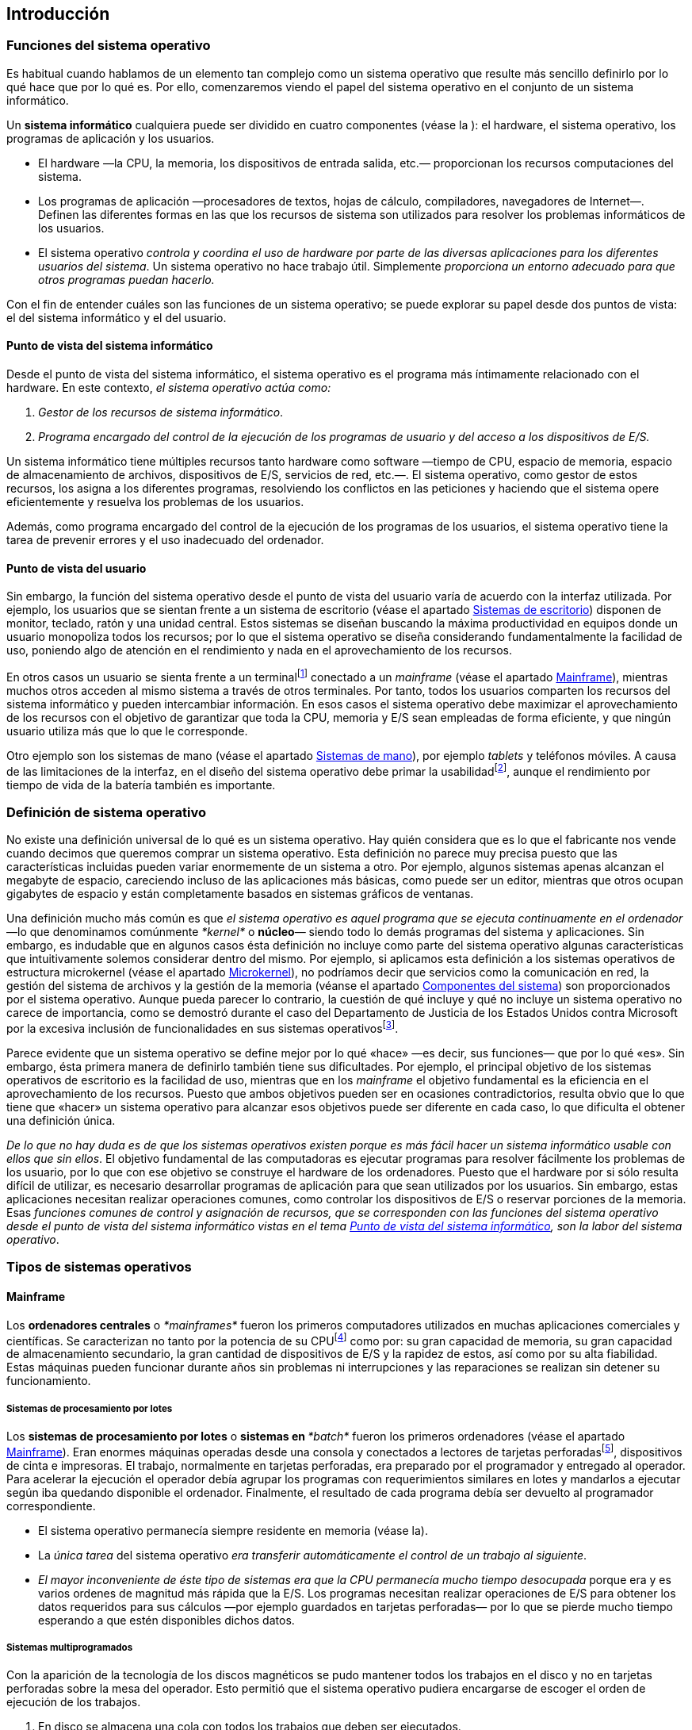 == Introducción

=== Funciones del sistema operativo

Es habitual cuando hablamos de un elemento tan complejo como un sistema
operativo que resulte más sencillo definirlo por lo qué hace que por lo
qué es. Por ello, comenzaremos viendo el papel del sistema operativo en
el conjunto de un sistema informático.

Un *sistema informático* cualquiera puede ser dividido en cuatro
componentes (véase la ): el hardware, el sistema operativo, los
programas de aplicación y los usuarios.

* El hardware —la CPU, la memoria, los dispositivos de entrada salida,
etc.— proporcionan los recursos computaciones del sistema.
* Los programas de aplicación —procesadores de textos, hojas de cálculo,
compiladores, navegadores de Internet—. Definen las diferentes formas en
las que los recursos de sistema son utilizados para resolver los
problemas informáticos de los usuarios.
* El sistema operativo __controla y coordina el uso de hardware por
parte de las diversas aplicaciones para los diferentes usuarios del
sistema__. Un sistema operativo no hace trabajo útil. Simplemente
_proporciona un entorno adecuado para que otros programas puedan
hacerlo._

Con el fin de entender cuáles son las funciones de un sistema operativo;
se puede explorar su papel desde dos puntos de vista: el del sistema
informático y el del usuario.

==== Punto de vista del sistema informático

Desde el punto de vista del sistema informático, el sistema operativo es
el programa más íntimamente relacionado con el hardware. En este
contexto, __el sistema operativo actúa como:__

1.  __Gestor de los recursos de sistema informático__.
2.  __Programa encargado del control de la ejecución de los programas de
usuario y del acceso a los dispositivos de E/S.__

Un sistema informático tiene múltiples recursos tanto hardware como
software —tiempo de CPU, espacio de memoria, espacio de almacenamiento
de archivos, dispositivos de E/S, servicios de red, etc.—. El sistema
operativo, como gestor de estos recursos, los asigna a los diferentes
programas, resolviendo los conflictos en las peticiones y haciendo que
el sistema opere eficientemente y resuelva los problemas de los
usuarios.

Además, como programa encargado del control de la ejecución de los
programas de los usuarios, el sistema operativo tiene la tarea de
prevenir errores y el uso inadecuado del ordenador.

==== Punto de vista del usuario

Sin embargo, la función del sistema operativo desde el punto de vista
del usuario varía de acuerdo con la interfaz utilizada. Por ejemplo, los
usuarios que se sientan frente a un sistema de escritorio (véase el
apartado <<_sistemas_de_escritorio>>) disponen de monitor, teclado, ratón y
una unidad central. Estos sistemas se diseñan buscando la máxima
productividad en equipos donde un usuario monopoliza todos los recursos;
por lo que el sistema operativo se diseña considerando fundamentalmente
la facilidad de uso, poniendo algo de atención en el rendimiento y nada
en el aprovechamiento de los recursos.

En otros casos un usuario se sienta frente a un terminalfootnote:[Los
terminales son sistemas informáticos utilizados para la conexión de los
usuarios a un __mainframe__. Sólo suelen disponer de los recursos
necesarios para realizar esa tarea.] conectado a un _mainframe_ (véase
el apartado <<_mainframe>>), mientras muchos otros acceden al
mismo sistema a través de otros terminales. Por tanto, todos los
usuarios comparten los recursos del sistema informático y pueden
intercambiar información. En esos casos el sistema operativo debe
maximizar el aprovechamiento de los recursos con el objetivo de
garantizar que toda la CPU, memoria y E/S sean empleadas de forma
eficiente, y que ningún usuario utiliza más que lo que le corresponde.

Otro ejemplo son los sistemas de mano (véase el apartado
<<_sistemas_de_mano>>), por ejemplo __tablets__ y teléfonos móviles. A
causa de las limitaciones de la interfaz, en el diseño del sistema
operativo debe primar la usabilidadfootnote:[La usabilidad es la medida
de la facilidad de uso de un producto o servicio, típicamente una
aplicación software o un aparato. Más información en
http://es.wikipedia.org/wiki/Usabilidad.], aunque el rendimiento por
tiempo de vida de la batería también es importante.

=== Definición de sistema operativo

No existe una definición universal de lo qué es un sistema operativo.
Hay quién considera que es lo que el fabricante nos vende cuando decimos
que queremos comprar un sistema operativo. Esta definición no parece muy
precisa puesto que las características incluidas pueden variar
enormemente de un sistema a otro. Por ejemplo, algunos sistemas apenas
alcanzan el megabyte de espacio, careciendo incluso de las aplicaciones
más básicas, como puede ser un editor, mientras que otros ocupan
gigabytes de espacio y están completamente basados en sistemas gráficos
de ventanas.

Una definición mucho más común es que _el sistema operativo es aquel
programa que se ejecuta continuamente en el ordenador_ —lo que
denominamos comúnmente _*kernel*_ o **núcleo**— siendo todo lo demás
programas del sistema y aplicaciones. Sin embargo, es indudable que en
algunos casos ésta definición no incluye como parte del sistema
operativo algunas características que intuitivamente solemos considerar
dentro del mismo. Por ejemplo, si aplicamos esta definición a los
sistemas operativos de estructura microkernel (véase el apartado
<<_microkernel>>), no podríamos decir que servicios como la
comunicación en red, la gestión del sistema de archivos y la gestión de
la memoria (véanse el apartado <<_componentes_del_sistema>>) son proporcionados
por el sistema operativo. Aunque pueda parecer lo contrario, la cuestión
de qué incluye y qué no incluye un sistema operativo no carece de
importancia, como se demostró durante el caso del Departamento de
Justicia de los Estados Unidos contra Microsoft por la excesiva
inclusión de funcionalidades en sus sistemas operativosfootnote:[Más
información sobre el caso en http://goo.gl/u1tf.].

Parece evidente que un sistema operativo se define mejor por lo qué
«hace» —es decir, sus funciones— que por lo qué «es». Sin embargo, ésta
primera manera de definirlo también tiene sus dificultades. Por ejemplo,
el principal objetivo de los sistemas operativos de escritorio es la
facilidad de uso, mientras que en los _mainframe_ el objetivo
fundamental es la eficiencia en el aprovechamiento de los recursos.
Puesto que ambos objetivos pueden ser en ocasiones contradictorios,
resulta obvio que lo que tiene que «hacer» un sistema operativo para
alcanzar esos objetivos puede ser diferente en cada caso, lo que
dificulta el obtener una definición única.

__De lo que no hay duda es de que los sistemas operativos existen porque
es más fácil hacer un sistema informático usable__ ___con ellos que sin
ellos___. El objetivo fundamental de las computadoras es ejecutar
programas para resolver fácilmente los problemas de los usuario, por lo
que con ese objetivo se construye el hardware de los ordenadores. Puesto
que el hardware por si sólo resulta difícil de utilizar, es necesario
desarrollar programas de aplicación para que sean utilizados por los
usuarios. Sin embargo, estas aplicaciones necesitan realizar operaciones
comunes, como controlar los dispositivos de E/S o reservar porciones de
la memoria. Esas __funciones comunes de control y asignación de
recursos, que se corresponden con las funciones del sistema operativo
desde el punto de vista del sistema informático vistas en el tema
<<_punto_de_vista_del_sistema_informático>>, son la labor del sistema operativo__.

=== Tipos de sistemas operativos

==== Mainframe

Los *ordenadores centrales* o _*mainframes*_ fueron los primeros
computadores utilizados en muchas aplicaciones comerciales y
científicas. Se caracterizan no tanto por la potencia de su
CPUfootnote:[Generalmente se considera que las mayor diferencia entre
los superordenadores y los mainframes está en que los primeros se
centran en resolver problemas limitados por la velocidad de cálculo —lo
cual requiere miles de CPU de alto rendimiento— mientras que lo segundos
se centran en problemas limitados por la E/S y la fiabilidad —sólo
necesitan entre una y varias docenas de CPU—. Más información en
http://es.wikipedia.org/wiki/Ordenador_central.] como por: su gran
capacidad de memoria, su gran capacidad de almacenamiento secundario, la
gran cantidad de dispositivos de E/S y la rapidez de estos, así como por
su alta fiabilidad. Estas máquinas pueden funcionar durante años sin
problemas ni interrupciones y las reparaciones se realizan sin detener
su funcionamiento.

===== Sistemas de procesamiento por lotes

Los *sistemas de procesamiento por lotes* o **sistemas en **__*batch*__
fueron los primeros ordenadores (véase el apartado
<<_mainframe>>). Eran enormes máquinas operadas desde una consola
y conectados a lectores de tarjetas perforadasfootnote:[Mas información
sobre la forma de trabajo con tarjetas perforadas en
http://goo.gl/S9FTOk.], dispositivos de cinta e impresoras. El trabajo,
normalmente en tarjetas perforadas, era preparado por el programador y
entregado al operador. Para acelerar la ejecución el operador debía
agrupar los programas con requerimientos similares en lotes y mandarlos
a ejecutar según iba quedando disponible el ordenador. Finalmente, el
resultado de cada programa debía ser devuelto al programador
correspondiente.

* El sistema operativo permanecía siempre residente en memoria (véase la).
* La __única tarea __del sistema operativo __era transferir
automáticamente el control de un trabajo al siguiente__.
* _El mayor inconveniente de éste tipo de sistemas era que la CPU
permanecía mucho tiempo desocupada_ porque era y es varios ordenes de
magnitud más rápida que la E/S. Los programas necesitan realizar
operaciones de E/S para obtener los datos requeridos para sus cálculos
—por ejemplo guardados en tarjetas perforadas— por lo que se pierde
mucho tiempo esperando a que estén disponibles dichos datos.

===== Sistemas multiprogramados

Con la aparición de la tecnología de los discos magnéticos se pudo
mantener todos los trabajos en el disco y no en tarjetas perforadas
sobre la mesa del operador. Esto permitió que el sistema operativo
pudiera encargarse de escoger el orden de ejecución de los trabajos.

1.  En disco se almacena una cola con todos los trabajos que deben ser
ejecutados.
2.  El sistema operativo mantiene varios trabajos en memoria del
conjunto de trabajos en la cola en disco (véase la ).
3.  El sistema operativo ejecuta en la CPU unos de los trabajos en
memoria.
4.  Si el trabajo en la CPU requiere E/S, en lugar de mantener a la CPU
ocupada inútilmente, el sistema operativo escoge otro trabajo de entre
los que están en memoria y lo ejecuta en la CPU. __El nuevo programa en
la CPU no es interrumpido cuando el anterior termina de utilizar la
E/S__, sino que éste último debe esperar en la memoria una nueva
oportunidad para ser escogido.
5.  Cuando un programa en la CPU termina, un hueco queda libre en la
memoria. Por lo tanto es necesario que el sistema operativo escoja un
trabajo de la cola en disco y lo cargue en la memoria.
6.  El proceso se repite mientras hayan trabajos que ejecutar.

Para seguir un esquema como el anterior es necesario que el sistema
operativo realice tres tareas esenciales:

* La **planificación de trabajos**. Su responsabilidad es elegir cuál es
el siguiente trabajo que debe ser cargado para mantener llena la
memoria.
* La **planificación de la CPU**. Se encarga de elegir el siguiente
trabajo que debe ser ejecutado en la CPU de entre los disponibles en la
memoria (véase el apartado <<_planificación_de_la_cpu>>).
* La **gestión de la memoria**. Es necesaria puesto que la memoria tiene
que ser repartida entre los trabajos que deben ser alojados en la misma
(véase el apartado <<_componentes_del_sistema>>).

Un ejemplo de este tipo de sistemas operativos es el IBM OS/360 que fue
liberado en 1966 para utilizarlo en los _mainframes_ IBM System/360
(véase el apartado <<_segunda_generación>>).

===== Sistemas de tiempo compartido

La mayor parte de los sistemas actuales son **sistemas de tiempo
compartido**. Los sistemas anteriores ofrecían un uso eficiente de la
CPU pero no eran capaces de proporcionar interacción con el usuario. El
usuario se limitaba a entregar los trabajos al operador y a esperar a
que éste le devolviera los resultados.

Los sistemas de tiempo compartido se caracterizan por tener:

* Un sistema de interacción directa entre el usuario y el sistema. Por
ejemplo, un terminal.
* Un sistema multiprogramado dónde la conmutación es tan frecuente que
el usuario puede interactuar con cada programa mientras se ejecuta.

Utilizando esta estrategia un sistema de tiempo compartido puede
disponer de varios terminales de forma que múltiples usuarios puedan
utilizar la máquina simultáneamentefootnote:[A los sistemas que tienen
esta funcionalidad se los denomina sistemas multiusuario.]. Los usuarios
comparten la CPU y los otros recursos del sistema, sin embargo, la
sensación para cada uno es la de que el sistema completo está dedicado a
él en exclusiva. Realmente el sistema conmuta de un usuario a otro —o
para ser exactos de un programa a otro, pudiendo ser de usuarios
distintos— pero debido a la lentitud de la E/S interactivafootnote:[La
E/S interactiva incluye la salida de datos por pantalla y la entrada de
datos utilizando dispositivos como el teclado, el ratón, etc. La
velocidad de este tipo de E/S viene limitada por las capacidades
humanas, por lo que hay que tener en cuenta que lo que para los humanos
es rápido para una CPU resulta sumamente lento.] los usuarios no
perciben demora alguna.

Los sistemas de tiempo compartido significaron un salto importante en
complejidad por diversas razones:

* _Varios trabajos deben estar en memoria al mismo tiempo_  el sistema
operativo requiere mecanismos de *gestión de la memoria* y *protección*
(véase el apartado <<_componentes_del_sistema>>).
* _Para tener un tiempo de respuesta razonable los trabajos en memoria
deben poder ser guardados o recuperados desde el disco que sirve como
almacenamiento de respaldo_  el sistema operativo puede utilizar
técnicas de *memoria virtual* (véase el apartado <<_memoria_virtual>>)
para poder ejecutar trabajos que no están completamente cargados en
memoria.
* _La CPU debe ser compartida entre los trabajos_  el sistema operativo
requiere mecanismos de *planificación de la CPU* (véase el apartado
<<_planificación_de_la_cpu>>).
* _La ejecución de los trabajos debe ser ordenada_  el sistema
operativo debe proporcionar mecanismos de *sincronización* (véase el
apartado <<_sincronización>>) y *comunicación* (véase el apartado
<<_procesos_cooperativos>>).
* _El sistema debe disponer de un *sistema de archivos*_ (véase el tema
<<_gestión_del_almacgestión_del_almacenamiento>>), que a su vez debe residir en un conjunto de discos
 el sistema operativo requiere mecanismos de **gestión de discos**.

Las primeras versiones de UNIX —liberado por primera vez en 1970— el
sistema operativo VMS —desarrollado en 1978— para los VAX de Digital
Equipment Corportation y el IBM OS/400 —introducido en 1988— utilizado
en los minicomputadores AS/400, son algunos ejemplos de sistemas
operativos de tiempo compartido (véase el apartado
<<tercera_generación>>).

==== Sistemas de escritorio

Los *sistemas de escritorio* aparecieron en los primeros años de la
década de 1970 y carecían de las características necesarias para ser
multiusuario y multitarea. A diferencia de los sistemas de entonces, los
sistemas operativos de escritorio actuales si tienen esas
características pero se siguen diseñando con un objetivo diferente al de
los __mainframe__. Como ya hemos comentado, mientras que en los sistemas
de tiempo compartido y los multiprogramados se persigue maximizar la
utilización eficiente de los recursos, en __los sistemas de escritorio
se debe maximizar la respuesta al usuariofootnote:[El tiempo de
respuesta al usuario se puede considerar como el intervalo de tiempo
entre un comando de un usuario —por ejemplo un click— y la respuesta del
sistema a dicho comando. En ocasiones este tiempo se minimiza a costa de
un uso menos eficiente de los recursos del sistema por lo que no es un
objetivo deseable para diseñar un mainframe. Mas información en el tema
<<_criterios_de_planificación>>.] y la facilidad de uso__.

Pese a estas diferencias __los sistemas operativos de escritorio se han
beneficiado del desarrollo de los sistemas operativos para mainframes__.
Por ejemplo, en un sistema diseñado para ser utilizado por un único
usuario no tiene sentido implementar un sistema de archivos con
permisos. Por eso los primeros sistemas operativos de escritorio
carecían de esta característica, que ya existía en los _mainframe_ de la
época. Sin embargo, hoy en día los sistemas de escritorio son
multiusuario e incluyen sistemas de archivos con permisos como medida de
protección de los datos de los usuarios.

Los ejemplos de este tipo de sistemas operativos van desde CP/M —lanzado
en 1977— hasta los actuales GNU/Linux, Microsoft Windows 7 y Apple
macOS, pasando por MS-DOS, IBM OS/2 y las diversas versiones de
Microsoft Windows (véase el apartado <<_cuarta_generación>>).

==== Sistemas distribuidos

En la actualidad es común el uso de redes —por ejemplo Internet o la red
de área local de una oficina— para interconectar ordenadores
individuales; cada uno equipado con su procesador, su memoria, sus
dispositivos de almacenamiento, su fuente de alimentación, etc. __En las
redes de ordenadores los procesadores de dichos ordenadores se comunican
con otros procesadores a través de líneas de comunicación__, como redes
Ethernet o líneas telefónicas. Estos sistemas son comúnmente denominados
**sistemas distribuidos**.

===== Tipos de sistemas informáticos distribuidos

Sin entrar en detalles los sistemas distribuidos pueden ser clasificados
en dos grandes tipos:

* __En los** ****sistemas cliente-servidor **existen ordenadores que
actúan como __**servidores**__ encargados de satisfacer las peticiones
generadas por otros ordenadores que actúan como __**clientes**. Este
tipo de sistemas ha ido sustituyendo a los terminales conectados a
_mainframes_ debido a que los sistemas de escritorio son cada vez más
potentes y más baratos. Concretamente, los terminales han sido
sustituidos por los sistemas de escritorio que, al disponer de más
recursos, son capaces de realizar muchas de las funcionalidades que
anteriormente eran manejadas directamente por los __mainframes__. Al
mismo tiempo estos _mainframes_ se han reemplazado por servidores, no
muy diferentes a los sistemas de escritorios, pero preparados para
atender las peticiones de sus clientes. Ejemplos de este este tipo de
sistemas son los servidores de base de datos, que responden a las
consultas SQL de los clientes, o los servidores de archivos, que
proporcionan una interfaz de sistema de archivos con la que los clientes
pueden crear, leer, escribir y borrar archivos en el servidor.
* __En los *sistemas de redes entre iguales* o *P2P* (peer-to-peer)
clientes y servidores no se distinguen los unos de los otros__._ Todos
los nodos del sistema son iguales y cada uno puede actuar como cliente
y/o servidor dependiendo de cu__á__ndo piden o proporcionan un
servicio._ La ventaja fundamental de este tipo de sistemas es que en los
sistemas cliente-servidor el servidor es el cuello de
botellafootnote:[Un servidor puede ser el cuello de botella no solo por
su potencia sino también por el ancho de banda de su conexión a la red.
La potencia del servidor es lo de menos cuando se intenta distribuir en
Internet archivos de gran tamaño —por ejemplo imágenes de CD o DVD— pues
el problema es que varias descarga simultaneas pueden consumir todo el
ancho de banda del servidor durante largos periodos de tiempo. ], pero
en los sistemas de redes entre iguales la carga se distribuye entre los
diversos nodos de la red. Ejemplos de este tipo de sistemas son las
redes eDonkey y BitTorrent.

===== Sistemas operativos para sistemas distribuidos

Desde el punto de vista de los sistemas operativos para sistemas
distribuidos es necesario hacer la siguiente distinción:

* _Los **sistemas operativos de red **ofrecen a las aplicaciones que
corren sobre ellos servicios de acceso a redes de ordenadores._ Por
ejemplo, implementan algún mecanismo que permita a diferentes procesos
en diferentes ordenadores intercambiar mensajes. Además suelen
incorporar la opción de proporcionar algunos servicios de red, como la
compartición de archivos y dispositivos. Los ordenadores con sistemas
operativos de red son autónomos, aunque conocen la existencia de la red
y están en disposición de comunicarse con otros ordenadores de la misma.
Este tipo de sistemas operativos son los más utilizados en los tipos de
sistemas distribuidos comentados anteriormente.
* __Los **sistemas operativos distribuidos **crean en el usuario la
ilusión de estar en un sólo ordenador__, aunque en realidad el sistema
operativo controla todos los ordenadores de la red dando al usuario
acceso transparente a los recursos en todos los equipos de la misma. Con
este tipo de sistemas operativos el usuario no sabe en qué ordenador se
ejecutan sus procesos, ni dónde se almacenan sus archivos, ni qué equipo
tiene conectado los distintos periféricos a los que tiene acceso. Un
ejemplo de sistema operativo distribuido es __Amoeba__footnote:[Amoeba es
un sistema operativo de investigación distribuido de estructura microkernel (véase el apartado <<_microkernel>>) escrito por Andrew S. Tanenbaum en Vrije Universiteit. Más información en http://www.cs.vu.nl/pub/amoeba/.].

==== Sistemas de tiempo real

Se utilizan cuando tenemos requerimientos rígidos de tiempo en la
ejecución de las tareas o en el procesamiento de flujos de datos. Por lo
tanto, se usa frecuentemente en dispositivos de control dedicados a una
tarea específica; dónde se deben tomar datos de uno o varios sensores,
para posteriormente analizar dichos datos y accionar algún mecanismo de
control dentro de unos márgenes rígidos de tiempo. Los sistemas de
tiempo real se suelen utilizar en: algunos sistemas de control
industrial, domótica, armamento, la inyección electrónica de combustible
en los automóviles, el procesamiento de imágenes médicas, etc..

Los sistema de tiempo real están muy relacionados con los __sistemas
empotrados__. Estos sistemas están tanto en el motor de los automóviles
y los robots que los fabrican, como en reproductores de DVD, microondas,
etc. Los sistemas empotrado realizan tareas muy específicas, sus
sistemas operativos tienen características muy limitadas y no suelen
tener interfaz de usuario.

Los sistemas de tiempo real pueden ser clasificados en _sistemas de
tiempo real estricto_ y __sistemas de tiempo real flexible__:

* __Los **sistemas de ****tiempo real estricto** o *hard real-time*
garantizan que las tareas serán realizadas dentro de unos márgenes
estrictos de tiempo__. Para ello todos los imprevistos que puedan
ocasionar retardos en el funcionamiento del sistema operativo deben
estar perfectamente limitados en tiempo. Por lo tanto, la memoria
virtual y otras facilidades que abstraen del funcionamiento real del
hardware no están presentes en este tipo de sistemas porque introducen
impredecibilidad. Los sistemas de tiempo real estricto no son
compatibles con los sistemas de tiempo compartido.
* __Los **sistemas de ****tiempo real flexible** o *soft real-time* son
útiles cuando hay tareas que tienen mayor importancia que el resto por
lo que deben ser realizadas con mayor prioridad y esta prioridad debe
ser conservada hasta que terminan__. El tiempo real flexible no sirve
cuando se tienen tareas con limitaciones precisas de tiempo porque no
hay manera de garantizar que dichas restricciones se van a cumplir. Sin
embargo si es útil para tareas relacionadas con la multimedia, la
realidad virtual, etc. Este tipo de tiempo real está disponible en la
mayor parte de los sistemas operativos de propósito general pues es
compatible con la memoria virtual y otras facilidades propias de los
sistemas de tiempo compartido.

==== Sistemas de mano

Los sistemas de mano incluyen a los __tablets__, lectores de libros
electrónicos y teléfonos móviles. Los desarrolladores de sistemas de
mano y aplicaciones para estos sistemas deben enfrentarse a diversos
desafíos. Muchos de ellos vienen originados por el tamaño limitado de
los dispositivos y la alimentación mediante el uso de baterías. Debido a
esas limitaciones muchos sistemas de mano tienen poca cantidad de
memoria, procesadores lentos y pantallas pequeñas.

=== Historia de los sistemas operativos

La historia de los sistemas operativos se puede dividir en 5 grandes
etapas o generaciones.

[[primera_generación]]
==== 1ª Generación (1945-55)

===== Características

* Sin sistema operativo.
* Sólo hardware, sin lenguajes de programación.

===== Ejemplos

* _Mainframe_ IBM 701 y 704.

[[segunda_generación]]
==== 2ª Generación (1955-64)

===== Características

* Sistemas operativos de procesamiento por lotes.
* Sistema operativo básico. Se utilizan lenguajes de programación.

===== Ejemplos

* El primer sistema operativo fue desarrollado por General Motors
Research Laboratory en 1956 para su _mainframe_ IBM 701 (véase la ) con
el fin de automatizar la carga de los trabajos.

[[tercera_generación]]
==== 3ª Generación (1965-1968)

===== Características

* Sistemas operativos multiprogramados.
* Más lenguajes de programación y multiprogramación.

===== Ejemplos

* **IBM OS/360**. Desarrollado por IBM para su _mainframe_ System/360.
** Fue el primero en hacer los dispositivos de almacenamiento de acceso
aleatorio un requisito para poder operar.
** Anunciado en 1964, fue liberado en 1966 con un año de retraso. Los
motivos fundamentales fueron ciertos problemas de organización interna
de la compañía y la falta de experiencia en proyectos de tal
envergadura, pues las previsiones iniciales eran de 1 millón de líneas
de código y miles de componentes de software. La experiencia negativa
del desarrollo del IBM OS/360 condujo al nacimiento de la __ingeniería
del software__.

[[cuarta_generación]]
==== 4ª Generación

Esta generación abarca desde mediados de los años 60 hasta finales de la
década de los 70.

===== Características

* Sistemas operativos de tiempo compartido.
* Aparecen los programas interactivos y las máquinas virtuales.

===== Ejemplos

* **MULTICS**. Fue anunciado en 1964 como el primer sistema operativo de
propósito general fruto de la colaboración entre el MIT, General
Electrics y Bell Labs (véase la ).
** Primer sistema operativo en proporcionar un sistema de archivos
jerárquico, un intérprete de comandos implementado como programa de
usuario, listas de control de acceso individuales para cada archivo,
enlazado dinámico, etc.
** Eliminó la separación entre el espacio de direcciones de los procesos
y los archivos. En un sistema moderno eso sería como si cada archivo
estuviera mapeado en memoria (véase el apartado <<_archivos_mapeados_en_memoria>>).
* **VM/CMS**. Es un sistema de IBM utilizado en los _mainframe_
System/360, System/370, System/390 y zSeries.
** El desarrollo comenzó en 1965 y la primera versión estuvo disponible
a primeros de 1966.
** VM es una máquina virtual que proporciona a cada usuario la sensación
de tener su propio _mainframe_ personal.
** CMS es un sistema monousuario diseñado para operar fundamentalmente
encima de VM.
* **UNIX**. Desarrollado originalmente por Bell Labs en 1970 para los
sistemas PDP-11/20.
** La autoría del mismo se le atribuye a un grupo de programadores, liderados por Ken Thompson, que decidieron rehacer el trabajo de MULTICS pero a menor escala después de que Bell Labs abandonara el proyecto en 1969. Inicialmente se llamó UNICS y fue desarrollado para los sistemas PDP-7 (véase la ).
** La primer versión, como muchos otros sistemas operativos anteriores,
estaba implementada en ensamblador. Dennis Ritchie y Brian Kernighan
diseñaron un nuevo lenguaje llamado «C» especialmente pensado para que
UNIX fuera escrito con él. Eso permitió que UNIX pudiera ser modificado
fácilmente para funcionar en otros ordenadores. Además el código era más
conciso y compacto, lo que se tradujo en el aumento de la velocidad de
desarrollo de UNIX.
** AT&T, la compañía matriz de Bell Labs, no podía competir en la
industria de los ordenadores por lo que puso el código fuente de UNIX a
disposición de universidades, compañías privadas y del gobierno de los
Estados Unidos.
** Una de las más importantes versiones de UNIX fue desarrollada por la
Universidad de California en Berkeley. Esta versión implementaba el
estándar de comunicaciones TCP/IP, el cual permitió convertir la cerrada
ARPANET en la abierta Internet.
** En la actualidad se puede considerar que hay dos grandes familias de
UNIX. Por un lado AT&T UNIX System V, del que derivan sistemas tales
como SCO OpenServer, Oracle/Sun Microsystems Solaris Operating
Environment y SCO UnixWare. Y por el otro, BSDfootnote:[La siglas BSD provienen de Berkeley Software Distribution.] del que derivan FreeBSD, NetBSD, OpenBSD, Darwin y DragonFly BSD, entre muchos otros.
* **VMS**. Es un sistema operativo diseñado originalmente por —ahora propiedad de HP— en 1978 para operar en sistemas VAX. Posteriormente fue portado a sistemas DEC Alpha
e Intel Itanium.
* **IBM OS/400**. Es un sistema utilizado en la familia IBM AS/400 —ahora llamada iSeries—.
** OS/400 y AS/400 fueron introducidos en el mercado en 1988.
** La familia IBM AS/400 es una familia de minicomputadores. Este
termino en desuso hace referencia a máquinas multiusuario de rango
medio, entre los _mainframes_ y los sistemas de escritorio.

==== 5º Generación (años 1980, 1990 y 2000):

Esta generación abarca desde la década de los 80 hasta la actualidad.

===== Características

* Sistemas operativos de escritorio y ordenadores personales
(PC)footnote:[Se puede observar una muestra de la interfaz gráfica de
usuario de algunos estos sistemas en https://goo.gl/rDNHeS.].
* Monousuario, multitarea, sistemas distribuidos, sistemas paralelos,
sistemas de tiempo real, etc.

===== Ejemplos

* **CP/M**. Sistema operativo estándar para la primera generación de
microcomputadoresfootnote:[Una microcomputadora es un ordenador que
tiene un microprocesador. La primera generación de microcomputadoras
también fue conocida como computadoras domésticas.].
** Creado por Digital Research, Inc., fundada por Gary Kildall, para ser
el sistema operativo de los microordenadores basados en Intel 8080/85 y
Zilog Z80.
** La combinación del CP/M junto al bus S-100 en el MITS Altair
8800footnote:[El MITS Altair 8800 fue un microcomputador diseñado en
1975 basado en el procesador Intel 8080A. Hoy en día es considerado el
primer ordenador personal de la historia. Su bus de sistema, el S-100,
se convirtió en un estándar de facto y su primer lenguaje de
programación fue el producto que ayudó a fundar Microsoft, el Altair
BASIC.] fue el primer estándar industrial.
* **MS-DOS**. Sistema operativo estándar para la segunda generación de
microcomputadores.
** Fue el primer sistema operativo del IBM PC —lanzado en 1981— y
durante mucho tiempo fue ampliamente utilizado en la plataforma PC
compatible. No era ni multitarea ni multiusuario.
** MS-DOS fue creado por Seattle Computer Products con el nombre de
86-DOS, pero era comúnmente conocido como QDOS (Quick and Dirty
Operating System). Microsoft adquirió el sistema y lo vendió a IBM con
el nombre de MS-DOS.
** Tanto IBM como Microsoft lanzaron versiones de DOS, aunque
originalmente IBM solamente validaba y empaquetaba el software de
Microsoft. Microsoft liberaba sus versiones bajo el nombre de «MS-DOS»,
mientras IBM las liberaba bajo el nombre de «PC-DOS».
* **OS/2**. Sistema operativo creado por Microsoft e IBM y
posteriormente desarrollado por IBM en exclusiva. Se creó como el
sistema operativo predilecto para la segunda generación de ordenadores
personales de IBM, equipados con procesador Intel 80286.
** OS/2 fue pensado como un sucesor con operación en modo dual (véase el
apartado <<_operación_en_modo_dual>>) de MS-DOS y Microsoft Windows 2.0.
** OS/2 1.0 fue anunciado en abril y liberado en diciembre de 1987 como
un sistema operativo en modo texto. La interfaz gráfica de usuario
prometida —denominada Presentation Manager— se introdujo en la versión
1.1 en noviembre de 1988.
** La colaboración entre IBM y Microsoft terminó en 1990 entre la
liberación de Windows 3.0 y la de OS/2 1.3. El aumento de popularidad de
Windows llevo a Microsoft a dejar de centrarse en el desarrollo de OS/2,
lo que llevó a IBM a preocuparse por los continuos retrasos en el
desarrollo de OS/2 2.0. Inicialmente ambas compañías acordaron que IBM
tomaría el mantenimiento de OS/2 1.0 y el desarrollo de OS/2 2.0,
mientras Microsoft continuaría desarrollando OS/2 3.0, que entonces era
conocido como «NT OS/2». Sin embargo, finalmente Microsoft decidió
renombrar NT OS/2 como Windows NT, dejando el futuro desarrollo de OS/2
en manos de IBM.
** OS/2 Warp 3, liberado en 1994, fue un sistema completo de 32-bit.
** OS/2 Warp 4, fue liberado en 1996. Poco después de su lanzamiento IBM
anunció que OS/2 desaparecería.
* **Windows 3.x**. La familia Windows 3.x de Microsoft Windows fue
desarrollada desde 1990 hasta 1994. La 3.0 fue la primera versión de
éxito de Windows, permitiendo a Microsoft competir con el Macintosh de
Apple Computer y el Commodore Amiga.
** En 1983 Microsoft anuncia el desarrollo de Windows, una interfaz
gráfica de usuario para su propio sistema MS-DOS, que estaba disponible
para los IBM PC y compatibles desde 1981.
** Windows 3.x requería una instalación previa de MS-DOS y era iniciado
como un programa más, que podía ser terminado en cualquier momento
devolviendo al usuario a la linea de comandos del MS-DOS. Este sistema
operativo le proporcionaba a Windows controladores de dispositivo para
ciertas tareas, como el acceso al CD-ROM o a la interfaz de red. Sin
embargo, Windows necesitaba de aplicaciones especificas, almacenadas en
un formato ejecutable mucho más complejo que el de los programas de
MS-DOS. Además, debido a que MS-DOS no aislaba a las aplicaciones del
hardware y no se protegía así mismo de los errores en dichas
aplicaciones, Windows disponía de múltiples controladores de dispositivo
propios, así como su propio sistema de gestión de la memoria. Es decir,
que Windows realmente no se ejecutaba sobre MS-DOS sino que hacía uso de
él. Por ello puede ser considerado un sistema operativo.
* **Windows 95, 98, Me**. Sistemas operativos híbridos gráficos de
16-bit/32-bit sucesores de Windows 3.x.
** Windows 95, liberado en 1995, fue el primer Windows unido a una
versión de MS-DOS específica; aunque este hecho se intentaba mantener
oculto. Entre las características de Windows 95 se pueden destacar:
mejoras significativas en la interfaz de usuario, nombres de archivo de
hasta 256 caracteres con conservación de mayúsculas y minúsculas y
multitarea expropiativa (véase el apartado <<_planificación_expropiativa>>) para
las aplicaciones de 32-bit.
** Windows 98 fue liberado el 25 de junio de 1998.
** Windows Me, liberado el 14 de septiembre de 2000, fue la última
versión de la familia de sistemas operativos híbridos de 16-bit/32-bit
que sucedió a Windows 3.1.
* **Windows NT**. Sistema operativo de 32-bit antecesor del actual
Windows 7.
** Su desarrollo empezó en 1988 con el nombre de OS/2 3.0. Cuando
Windows 3.0 fue liberado en mayo de 1990 tuvo tanto éxito que Microsoft
decidió cambiar la APIfootnote:[Una interfaz de programación de
aplicaciones o API (del inglés __application programming interface__) es
el conjunto de funciones, procedimientos o métodos que ofrece el sistema
operativo para ser utilizado por las aplicaciones.] del aún en
desarrollo NT OS/2 —como era conocido en la época— pasando de ser una
versión extendida de la API de OS/2 a una versión extendida de la API de
Windows. Esta decisión causó tensión entre Microsoft e IBM y provocó que
finalmente la colaboración terminara.
** Microsoft contrató a un grupo de desarrolladores de Digital Equipment
Corporation para crear Windows NT, por lo que muchos de sus elementos
reflejan la experiencia anterior de DEC en VMS.
** Las API soportadas por Windows NT —por ejemplo Win32, POSIX y OS/2
2.1— son implementadas como subsistemas encima de un API nativo
públicamente no documentado. Esta estructura en subsistemas fue lo que
permitió la adopción tardía de la API de Windows, tal y como hemos
comentado anteriormente.
** Windows NT 3.1 —la primera versión de Windows NT, liberada el 13 de
julio de 1993— era un sistema operativo microkernel (véase el apartado
<<_microkernel>>) multiplataforma que corría sobre procesadores
Intel IA-32, DEC Alpha, MIPS R4000 y PowerPC.
** Windows NT 4.0 fue la última versión en soportar plataformas
distintas a Intel IA-32. Aunque el desarrollo de Windows 2000 para Alpha
continuó hasta 1999, cuando Compaq dejó de soportar Windows NT en esa
arquitectura. Además Windows NT 4.0 integró en el núcleo más funciones
—por ejemplo parte del subsistema gráfico— para obtener mayor
rendimiento.
* **Windows 2000, XP, Vista, 7**. Sistemas operativos sucesores de
Windows NT.
** Windows 2000 —o Windows NT 5.0, liberado el 17 de febrero de 2000—
fue el primer sistema operativo de la familia NT al que se le eliminaron
las siglas del nombre por motivos de marketing. El objetivo era
favorecer la unificación de las dos familias de sistemas operativos
Windows —Windows 9x y Windows NT— alrededor de la tecnología NT.
** Windows XP —o Windows NT 5.1— completó el
proceso de unificación de las dos familias de sistemas operativos
Windows, forzando la extinción de la familia Windows 9x al sustituirla
con una versión de Windows XP, denominada Windows XP Home Edition,
específica para la informática doméstica.
* **GNU/Linux**. Se trata del más famoso ejemplo de software libre y de
desarrollo de fuente abierta.
** El proyecto GNU se inició en 1983 con el fin de desarrollar un
sistema operativo estilo UNIX, incluyendo herramientas de desarrollo de
software y aplicaciones de usuario, hecho enteramente de software libre.
** El núcleo Linux fue inicialmente escrito como hobby por el estudiante
universitario finés Linus Torvalds mientras estudiaba en la Universidad
de Helsinki. Torvalds originalmente usaba Minix, un sistema operativo
simplificado escrito por Andrew Tanenbaum para enseñar diseño de
sistemas operativos. Sin embargo, el hecho de que Tanenbaum no diera
soporte a las mejoras de su sistema operativo introducidas por otros
desarrolladores, llevó a Torvalds a escribir un sustituto de Minix.
** En 1991, cuando se liberó la primera versión del núcleo Linux, el
proyecto GNU había desarrollado todos los componentes necesarios del
sistema excepto el núcleo. Torvalds y otros desarrolladores rápidamente
adaptaron Linux para que funcionara con los componentes de GNU, creando
un sistema operativo completamente funcional.
** El núcleo fue licenciado bajo la GNU General Public License (GPL)
pero no es parte del proyecto GNU. El proyecto GNU tiene su propio
kernel denominado Hurd, pero sigue en desarrollo.
* **Mach**. Es un núcleo de sistema operativo desarrollado en la
Universidad Carnegie-Mellon (CMU). El proyecto en CMU se desarrolló
desde 1985 hasta 1994.
** Mach explora el concepto que denominamos como microkernel (véase el
apartado <<_microkernel>>).
** En algún momento se pensó que Mach podría dominar el universo de los
sistema operativos debido a las ventajas de los sistemas microkernel. El
mayor esfuerzo para conseguirlo hasta la fecha es GNU/Hurd pero lleva
más de una década de retraso. Sin embargo, otros sistemas operativos
microkernel han tenido más éxito, como es el caso de QNX.
** Apple Computers seleccionó OpenStep como base para el sucesor de su
clásico Mac OS. OpenStep es realmente una versión actualizada de
NeXTSTEP, que era un sistema basado en un núcleo Mach 2.5 con porciones
del sistema BSD de la Universidad de Berkeley. Por lo tanto, la mezcla
de Mach con BSDfootnote:[A la base del sistema operativo macOS se la
denomina Darwin. Concretamente se trata de un sistema FreeBSD portado
para correr sobre el núcleo Mach.] de OpenStep es la base del sistema
operativo macOS de Apple.

== Estructura de los sistemas operativos

=== Organización de los sistemas operativos

El estudio de la organización interna de los sistemas operativos
requiere del análisis de tres aspectos diferentes:

1.  Los componentes del sistema
operativo y sus interconexiones (véase el apartado
<<_componentes_del_sistema>>).
2.  Los servicios que el sistema operativo proporciona a través del
funcionamiento coordinado de dichos componentes (véase la ).
3.  La interfaz de programación que el sistema operativo ofrece a
usuarios y programadores como forma de acceso a dichos servicios.

El estudio de los componentes del sistema operativo lo dejaremos para
más adelante, tras ver la forma usual en la que los programas acceden a
los servicios del sistema operativo y, por tanto, en la que se comunican
indirectamente con dichos componentes. Respecto a los servicios que el
sistema operativo proporciona, no entraremos en ello puesto que cada uno
ofrece servicios diferentes, aunque siempre es posible identificar unos
pocos tipos comunes a todos.

==== Interfaz de programación de aplicaciones

Un sistema operativo proporciona un entorno controlado para la ejecución
de programas. Dicho entorno debe proporcionar ciertos servicios que
pueden ser accedidos por los programas a través de una *interfaz de
programación de aplicaciones* o *API* (__Application Programming
Interface__). Algunas de las API disponibles para los desarrolladores de
aplicaciones son la API Win32 —en sistemas Microsoft Windows— y la API
POSIX para sistemas compatibles POSIXfootnote:[POSIX (__Portable
Operating System Interface for Unix__) es el nombre de una familia de
estándares que definen una interfaz de programación de aplicaciones para
sistemas operativos. Esto permite que un mismo programa pueda ser
ejecutado en distintas plataformas, siempre que sean compatibles con
POSIX. La práctica totalidad de los sistemas UNIX modernos son
compatibles POSIX ya que la especificación deriva de la interfaces
típicas en ese tipo de sistemas antes de la aparición del estándar
POSIX.] —como es el caso de los diferentes UNIX, Linux y macOS—.

Concretamente, __junto a cada int__é__rprete o compilador de un lenguaje
de programación suele ir una *librería estándar* que ofrece clases y/o
funciones con las que los programas pueden acceder a los servicios del
sistema operativo y realizar las tareas más comunes__. Estas librerías
generalmente no forman parte del sistema operativo, sino de las
herramientas de desarrollo de cada lenguaje de programación, y
constituyen la _interfaz de programación de aplicaciones_ (API) del
lenguaje al que acompañan.

Las librerías estándar necesitan acceder a los
servicios del sistema operativo para, a su vez, dar servicio a los
programas que las usan. Es decir, cuando un programa invoca alguna
función o método de la librería estándar que lo acompaña, es muy
probable que ésta necesite invocar uno o más servicios del sistema
operativo para atender la petición convenientemente. Para ello las
librerías estándar utilizan la _librería del sistema_ —o librerías del
sistema, en el caso de que hayan varias— que acompaña al sistema
operativo.

[cols="",]
|=======================================================================
a|
Por ejemplo, en el lenguaje de programación Python se debe utilizar la
función _open()_ de la librería estándar de Python para abrir o crear un
archivo. Mientras que en el lenguaje de programación C la función
equivalente de la librería estándar de dicho lenguaje es __fopen()__.

Ninguna de las dos funciones puede hacer su trabajo sin la ayuda del
sistema operativo, porque sólo el sistema operativo tiene acceso al
hardware de los dispositivos del almacenamiento. Así que ambas funciones
están obligadas a solicitar la operación al sistema operativo, a través
de la librería del sistema. En Microsoft Windows, por ejemplo, tanto
_open()_ en Python como _fopen()_ en C utlizan la función _CreateFile()_
de la librería del sistema (véase la ).

|=======================================================================

__La *librería del
sistema* forma parte del sistema operativo y contiene un conjunto de
clases y/o funciones —generalmente más primitivas que las de la librería
estándar de los lenguajes de programación— que los programas deben
utilizar para acceder a los servicios del sistema operativo__. Es decir,
la librería del sistema constituye la _interfaz de programación de
aplicaciones_ del sistema operativo. Es muy común que esta interfaz esté
implementada para ser usada con programas en lenguaje C, lo que permite
que tanto los programas en C como en C++ la puedan utilizar
directamente. Sin embargo con otros lenguajes de programación esto no
suele ser posible, por lo que no queda más remedio que acceder a los
servicios del sistema operativo a través de la librería estándar del
lenguaje en cuestión.

[cols="",]
|=======================================================================
a|
Siguiendo con el ejemplo anterior, programando en Python no se podría
llamar directamente a _CreateFile()_ de la librería del sistema en
Microsoft Windows. Pero si se podría hacer en C, usándola en lugar de la
función _fopen()_ de su librería estándar (véase la , destacado en
rojo). Con C++ ocurriría lo mismo que con C, pero otros lenguajes no
tienen esa facilidad para llamar a la librería del sistema directamente.

Usar directamente las funciones de la librería del sistema desde
programas en C o C++ tiene la ventaja de que permite utilizar todas las
características del sistema operativo. Por ejemplo, permite utilizar
opciones adicionales de _CreateFile()_ que no admite __fopen()__. Sin
embargo, debemos tener en cuenta que se pierde portabilidad:

El lenguaje C fue un lenguaje diseñado para la implementación de
sistemas UNIX y por eso la librería estándar de C tiene mucho parecido
con la librería del sistema de los sistemas UNIX. Con el tiempo, la
interfaz de programación de los sistemas UNIX de los distintos
fabricantes fue divergiendo, haciendo muy complicado desarrollar
programas que usaran sus características más avanzadas y que a la vez
pudieran usarse en varios de ellos. Por eso apareció el estándar POSIX,
que define una interfaz de programación de aplicaciones para sistemas
operativos que siguen la práctica totalidad de los UNIX modernos y los
sistemas estilo UNIX, como Linux.

La API POSIX es un superconjunto de la API de la librería estándar de C
y por eso en estos sistemas la librería estándar de C es una parte de la
librería del sistema y no una librería aparte. Otros lenguajes sí
necesitan su propia librería estándar, que a su vez utiliza los
servicios de la librería del sistema.

Por ejemplo, en C++ en Linux el método __open()__ de la clase
__std::ofstream__ de la librería estándar utiliza a su vez la función
__open()__ de la librería del sistema para abrir o crear un archivo
(véase la ). La función __open()__ no es parte del C estándar pero si
del estándar POSIX. Por lo tanto, para usar __open()__ y otras funciones
POSIX directamente —desde lenguajes como C o C++— no es suficiente con
tener un sistema con un compilador estándar de C, sino uno que siga el
estándar POSIX, que es mucho más amplio.

En la librería del sistema de los sistemas POSIX los desarrolladores a
veces añaden funciones no incluidas en el estándar, con el objeto de
soportar algún tipo de funcionalidad avanzada del sistema. Un programa
que sólo utilice la interfaz POSIX podrá ejecutarse en cualquier sistema
operativo compatible POSIX. Mientras que uno que utilice, por ejemplo,
alguna funcionalidad adicional de Linux, sólo podrá compilarse y
ejecutarse en Linux.

|=======================================================================

Algunos de los servicios ofrecidos por la librería del sistema pueden
ser implementados en la propia librería, pero en la mayor parte de los
casos ésta debe solicitar dichos servicios al núcleo del sistema
operativo que es quién tiene acceso al hardware de la máquina.

La librería del sistema, al igual que la estándar y otras librerías
utilizadas por el programa, se cargan dentro de la región de memoria
asignada al proceso donde se ejecuta el programa que las utiliza. Por lo
tanto, la invocación de sus métodos y funciones se realiza como si
fueran cualquier otro método o función del programa. Sin embargo, el
código del núcleo del sistema operativo suele estar en una ubicación
diferente que, desde el punto de vista de los programas, no es conocida
y generalmente está protegida frente a accesos indebidos (véase el
apartado <<_protección_de_la_memoria>>). Eso significa que para que la librería
del sistema invoque los servicios que necesita hace falta un
procedimiento diferente, denominado **llamada al sistema**.

__Las *llamadas al sistema*
proporcionan una interfaz con la que los procesos pueden invocar los
servicios que el sistema operativo ofrece__. Estas llamadas están
habitualmente disponibles como instrucciones en lenguaje ensamblador
(véase la ) pero generalmente los programas no las utilizan
directamente. En su lugar invocan las funciones de la librería del
sistema, que a su vez son las encargadas de hacer las llamadas al
sistema necesarias.

En las figuras y se
ilustra el papel de todos los elementos comentados con el ejemplo de
programas en C, C++ y Python que invocan los métodos __fopen()__,
_std::ofstream::open()_ y _open()_ de la librería estándar de estos
lenguajes, respectivamente. En todo los casos, al final se realiza una
llamada al sistema que hace que el sistema operativo tome el control,
deteniendo la ejecución del proceso que la solicita. Entonces se realiza
la tarea solicitada mediante el funcionamiento coordinado de los
diferentes componentes del sistema (véase el apartado
<<_componentes_del_sistema>>).

===== Invocación de las llamadas al sistema

Generalmente una
llamada al sistema se invoca mediante una instrucción específica en
lenguaje ensamblador que genera una **excepción**footnote:[Una
_excepción_ es una interrupción generada por software, que puede ser
debida a un error —por ejemplo una división por cero o un acceso no
válido a memoria— o a una llamada al sistema de un proceso para que se
ejecute un servicio del sistema operativo.] —por ejemplo la instrucción
_syscall_ en la — que es capturada por el sistema operativo, deteniendo
la ejecución del proceso que la invocó. Cuando se realiza la llamada es
necesario que el proceso identifique la operación que quiere que se
realice. Esto se suele hacer poniendo un número identificativo de la
llamada en un registro concreto de la CPU. Por ejemplo, el número de la
llamada al sistema _open_ del ejemplo de la es 2footnote:[En GNU/Linux
se puede conocer el número correspondiente a cada llamada al sistema
soportada por el núcleo consultado el listado del archivo
__/usr/include/asm/unistd.h__.].

Sin embargo, una llamada al sistema suele requerir más información que
simplemente la identidad de la llamada. Si por ejemplo se quisiera leer
un bloque de datos desde un almacenamiento secundario, al menos se
debería indicar el archivo o dispositivo desde el que se desea realizar
la lectura, así como la dirección y tamaño de la región de la memoria
donde se quiere que los datos sean copiados. En concreto hay tres
métodos para pasar parámetros a una llamada al sistema:

* __En el paso de parámetros *por registros* se cargan los parámetros de
la llamada al sistema en los registros de la CPU antes de realizar la
llamada__. Este método es el más eficiente, pero limita el número de
parámetros al número de registros disponibles en la CPU. Es utilizado,
por ejemplo, en Linux para IA-32footnote:[IA-32 (__Intel Architecture,
32-bit__), conocida en la actualidad de manera genérica como x86 o i386,
es la arquitectura del conjunto de instrucciones de los procesadores
Intel de 32 bits. Concretamente es una extensión de 32 bits,
implementada por primera vez en el Intel 80386, para la arquitectura x86
original de 16 bits.] cuando la llamada al sistema tiene menos de seis
parámetros (véase la ).
* __En el paso de parámetros *por tabla en memoria* se copian los
parámetros de la llamada al sistema en una tabla en memoria__, de manera
que la dirección de dicha tabla debe ser cargada en un registro de la
CPU antes de la llamada al sistema. Evidentemente no limita el número de
parámetros que pueden ser pasados a una llamada al sistema. Por ejemplo,
es utilizado en Linux IA-32, cuando la llamada al sistema tiene más de
cinco parámetros, y en Microsoft Windows.
* __En el paso de parámetros *por pila* se insertan los parámetros de la
llamada al sistema en la pila del proceso__. En este caso el sistema
operativo es el encargado de extraer los parámetros de la pila durante
la llamada al sistema. Al igual que en el caso anterior tampoco se
limita el número de parámetros que pueden ser pasados. Es utilizando,
por ejemplo, en FreeBSD.

En cualquier caso, sea cual sea el método utilizado, __el sistema
operativo debe comprobar de manera estricta los parámetros pasados en la
llamada al sistema antes de realizar cualquier operación__, puesto que
nunca debe confiar en que los procesos hagan su trabajo correctamente. A
fin de cuentas una de las funciones del sistema operativo es el control
de dichos procesos.

==== Componentes del sistema

Como ya hemos comentado en diversas ocasiones en este tema, el sistema
operativo ofrece una serie de servicios a través del funcionamiento
coordinado de los diferentes componentes que lo forman. A fin de
cuentas, crear un software tan complejo como un sistema operativo no es
sencillo, por ello resulta más práctico dividirlo en piezas más pequeñas
especializadas en aspectos concretos de la gestión del sistema.

===== Gestión de procesos

La gestión de los procesos es un elemento central de todo sistema
operativo ya que el _proceso_ es la unidad de trabajo en cualquier
sistema operativo moderno:

* __Un *proceso* puede ser considerado como un programa en ejecución__,
es decir, cuando las instrucciones del programa son ejecutadas por una
CPU. Un proceso es un entidad activa que necesita recursos —CPU,
memoria, archivos, E/S— que se le asignan cuando es creado o cuando lo
solicita durante la ejecución. Cuando el proceso termina el sistema
operativo reclama de estos recursos aquellos que sean reutilizables.
* Un __*programa* no es un proceso, es una entidad pasiva; como el
contenido de un archivo en disco con las instrucciones que algún día una
CPU ejecutará__. Un programa no puede hacer ningún tipo de trabajo a
menos que sus instrucciones sean ejecutadas por una CPU pero si eso
ocurre, ya no sería un programa sino un proceso.
* La CPU ejecuta las instrucciones de cada proceso una detrás de otra,
de manera que para conocer la siguiente instrucción a ejecutar cada
proceso tiene un contador de programa que se lo indica a la CPU. Por
tanto, aunque dos procesos estén asociados al mismo programa no pueden
ser considerados el mismo proceso, ya que la secuencia de ejecución de
instrucciones puede ser distinta al tener cada uno un contador de
programa independiente.

Por el momento estamos considerando que _proceso_ y _trabajo_ (véase el
apartado link:#mainframe[1.3.1]) hacen referencia al mismo concepto. Sin
embargo más adelante veremos que el segundo es mucho más general que el
primero puesto que un proceso puede colaborar con otros procesos para
desarrollar un trabajo determinado (véase el apartado
<<_operaciones_sobre_los_procesos>>).

Responsabilidades de la gestión de procesos

El sistema operativo es responsable de la siguientes actividades
relacionadas con la gestión de procesos:

* Crear y terminar procesos.
* Suspender y reanudar los procesos.
* Proporcionar mecanismos para la sincronización de procesos.
* Proporcionar mecanismos para la comunicación entre procesos.
* Proporcionar mecanismos para el tratamiento de interbloqueos.

===== Gestión de la memoria principal

La memoria principal es un recurso fundamental para las operaciones de
cualquier sistema operativo moderno. Esto es así porque generalmente es
el único almacenamiento al que la CPU tiene acceso directo, por lo que
para que un programa pueda ser ejecutado debe ser copiado a la memoria
principal. Además sirve de zona de intercambio de datos entre la CPU y
los dispositivos de E/S. Por ejemplo, para que la CPU pueda procesar los
datos de un archivo en disco, éstos primero deben ser transferidos a la
memoria principal.

Para mejorar el aprovechamiento de la CPU y la respuesta al usuario es
necesario tener copiados varios programas en la memoria al mismo tiempo.
Puesto que dichos programas deben compartir la memoria existe
automáticamente la necesidad de que el sistema operativo disponga de un
componente de gestión de la memoria principal.

Responsabilidad de la gestión de la memoria

El componente de gestión de la memoria debe asumir las siguientes
responsabilidades:

* Controlar qué partes de la memoria están actualmente en uso y cuáles
no.
* Decidir que procesos añadir o extraer de la memoria cuando hay o falta
espacio en la misma.
* Asignar y liberar espacio de la memoria principal según sea necesario.

===== Gestión del sistema de archivos

Los ordenadores pueden almacenar información en diferentes tipos de
medios físicos —por ejemplo en discos magnéticos, en CD/DVD-ROM, en
memorias de estado sólido, etc.— cada uno de los cuales tiene
características propias. El acceso a cada tipo medio es controlado por
un dispositivo —por ejemplo el controlador de disco, la unidad de
CD-ROM, etc.— que también tiene características propias. Para
simplificar todo esto el sistema operativo proporciona una visión lógica
uniforme de todos los sistemas de almacenamiento. Es decir, abstrae las
propiedades físicas de los dispositivos de almacenamiento para definir
una unidad de almacenamiento lógico, el __archivo__. _Un *archivo* o
fichero es una colección de información relacionada definida por su
creador_ —por ejemplo programas, imágenes, datos—. Los archivos
normalmente se organizan en directorios para facilitar su uso.

Responsabilidades de la gestión del sistema de archivos

El sistema operativo es responsable de la siguientes actividades
relacionadas con la gestión del sistema de archivos:

* Crear y borrar archivos.
* Crear y borrar directorios para organizar los archivos.
* Soportar _primitivasfootnote:[El término primitivas hace referencia a
funciones que realizan operaciones muy básicas. Estas operaciones
básicas pueden ser combinadas para realizar operaciones más complejas.]_
para la manipulación de archivos y directorios.
* Mapear en memoria archivos del almacenamiento secundario.
* Copias de seguridad de los archivos en sistemas de almacenamiento
estables y seguros.

===== Gestión del sistema de E/S

__El *sistema de E/S* oculta las peculiaridades del hardware al resto
del sistema__. El sistema de E/S consta de:

* Un componente de gestión de memoria con soporte para servicios de
__bufferingfootnote:[El buffering o uso de memoria intermedia es una
estrategia para leer datos desde un dispositivo de E/S. La CPU instruye
al dispositivo para que escriba bloques de datos en la memoria de forma
que la operación se realiza mientras la CPU está ocupada procesando los
bloques leídos anteriormente desde el dispositivo. Al escribir en un
dispositivo de E/S el proceso es análogo.]__, _cachingfootnote:[En el
caching el sistema mantiene en la memoria principal una copia de los
datos almacenados en los dispositivos de E/S del sistema como, por
ejemplo, en los discos. Esto mejora la eficiencia del sistema puesto que
el acceso a la memoria principal es más rápido que el acceso a los
dispositivos de E/S. La memoria principal es de tamaño limitado, por lo
que sólo se mantiene copia de los datos utilizados con mayor
frecuencia.]_ y __spoolingfootnote:[El spooling se utiliza en
dispositivos que no admiten el acceso simultaneo de varias aplicaciones
a vez, como es el caso de impresoras y unidades de cinta. Cuando varias
aplicaciones intentan enviar un trabajo a una impresora el sistema
operativo lo intercepta para copiar los datos enviados a un archivo
distinto para cada aplicación. Cuando una aplicación termina de enviar
el trabajo el archivo correspondiente es encolado para su impresión. Así
los archivos son impresos de uno en uno.]__. Estos servicios son
habitualmente utilizados por el resto del sistema de E/S.
* __Una interfaz genérica de acceso a los controladores de
dispositivo__. Esta interfaz genérica hace que el acceso de los procesos
a los dispositivos sea a través de una interfaz similar, sin importar
las particularidades de cada dispositivo. Por ejemplo, una
característica de los sistemas UNIX es que cada dispositivo de E/S se
representa como un archivo en el sistema de archivos. Esto permite que
los procesos utilicen para acceder a los dispositivos de E/S las mismas
primitivas que emplean para manipular los archivos.
* _Controladores de dispositivo_ que son quiénes conocen las
peculiaridades específicas del dispositivo para el que ha sido creado.

===== Gestión del almacenamiento secundario

Los programas que se desean ejecutar deben estar en la memoria
principal, o __almacenamiento primario__, pero ésta es demasiado pequeña
para alojar todos los datos y todos los programas del sistema. Además,
incluso aunque pudiera ser así, los datos almacenados en la memoria
principal se perderían en caso de que fallara la alimentación. Por eso
los ordenadores deben disponer de un almacenamiento secundario para
respaldar a la memoria principal. Hoy en día lo más común es utilizar
discos duros para esa tarea.

Responsabilidades de la gestión del almacenamiento secundario

El sistema operativo es responsable de la siguientes actividades
relacionadas con la gestión del almacenamiento secundario:

* Gestión del espacio libre.
* Asignación del espacio de almacenamiento.
* Planificación del acceso al disco.

===== Gestión de red

_El componente de red se responsabiliza de la comunicación entre los
procesadores en sistemas interconectados mediante una red de
ordenadores_ —por ejemplo en Internet o la red de área local de una
oficina—.

===== Protección y seguridad

__*Protección* es cualquier mecanismo para controlar el acceso de los
procesos y usuarios a los recursos definidos por el sistema__. Estos son
necesarios cuando un sistema informático tiene múltiples usuarios y
permite la ejecución concurrente de varios procesos, pues así sólo
pueden utilizar los recursos aquellos procesos que hayan obtenido la
autorización del sistema operativo. Además ___la __**_*protección*_**_
también permite mejorar la fiabilidad__ al permitir detectar los
elementos del sistema que no operan correctamente. Un recurso
desprotegido no puede defenderse contra el uso —o mal uso— de un usuario
no autorizado o incompetente.

Ejemplos típicos de mecanismos de protección son el hardware de
direccionamiento de memoria, que se utiliza para que los procesos se
ejecuten en su propio espacio de direcciones, y el temporizador, que
garantiza que ningún proceso toma el control de la CPU de manera
indefinida. Además los registros de los dispositivos de E/S suelen estar
protegidos del acceso directo de los usuarios, lo que protege la
integridad de los dispositivos, mientras que en algunos sistemas se
pueden establecer permisos sobre los archivos para garantizar que sólo
los procesos con la debida autorización tienen acceso.

En todo caso, un sistema puede tener la protección adecuada pero estar
expuesto a fallos y permitir accesos inapropiados. Por eso es necesario
disponer de __mecanismos de *seguridad* que se encarguen de defender el
sistema frente a ataques internos y externos__. Eso incluye a virus y
gusanos, ataques de denegación de serviciofootnote:[En los _ataques de
denegación_ de servicio se intentan utilizar todos los recursos de
sistema para evitar que éste pueda dar servició a los usuarios
legítimos.], robo de identidad y uso no autorizado del sistema, entre
muchos otros tipos de ataque.

==== Interfaz de usuario

Aunque cada sistema operativo ofrece servicios diferentes, vamos a
detenernos en uno común e importante para todos los sistemas que han
sido diseñados para que los usuarios interactúen con ellos directamente,
la interfaz de usuario.

Las interfaces de usuario pueden ser de diferentes tipos:

* __Interfaz de línea de comandos o intérprete de comandos__, que
permite que los usuarios introduzcan directamente los comandos que el
sistema operativo debe ejecutar. En algunos sistemas este tipo de
interfaz se incluye dentro del núcleo, pero en la mayor parte —como
MSDOS y UNIX— se trata de un programa especial denominado _shell_ que se
ejecuta cuando un usuario inicia una sesión.
* __Interfaz de proceso por lotes__, en la que los comandos y directivas
para controlar dichos comandos se listan en archivos que posteriormente
pueden ser ejecutados. Este tipo de interfaz es la utilizada en sistemas
no interactivos, como los de procesamiento por lotes y los
multiprogramados. También suele estar disponible en los sistemas de
tiempo compartido, junto con algún otro tipo de interfaz de usuario,
como es el caso de la _shell_ de los sistemas UNIX.
* _Interfaz gráfica de usuario_ o _GUI_ (__Graphical User Interface__)
que permite a los usuarios utilizar un sistema de ventanas y menús
controlable mediante el ratón.

Puesto que la interfaz de usuario puede variar de un sistema a otro, y
de un usuario a otro dentro del mismo sistema, no se suele incluir como
un componente básico del sistema operativo, pero si como un servicio
útil para los usuarios.

A parte de la interfaz de usuario, cualquier sistema operativo moderno
incluye una colección de programas del sistema. El papel de estos
programas del sistema es proporcionar un entorno conveniente para la
ejecución y desarrollo de programas. Entre los programas del sistema se
suelen incluir aplicaciones para manipular archivos y directorios,
programas para obtener información sobre el estado del sistema —como la
fecha y hora o la memoria y el espacio en disco disponible—,
herramientas de desarrollo —como intérpretes, compiladores, enlazadores
y depuradores—, programas de comunicaciones —como clientes de correo
electrónico y navegadores web—, etc.

Además, muchos sistemas operativos disponen de programas que son útiles
para resolver los problemas más comunes de los usuarios. Entre estos
programas se suelen incluir: editores de archivos de texto y
procesadores de texto, hojas de cálculo, sistemas de base de datos,
juegos, etc. Ha esta colección de aplicaciones se la suele conocer con
el término de _utilidades del sistema_ o __programas de aplicación__.

=== Operación del sistema operativo

__Los sistemas operativos modernos pertenecen a un tipo de software que
se dice que está controlado mediante interrupciones__:

* Si no hay ningún proceso que ejecutar ni ningún dispositivo de E/S
pide la atención del sistema, el sistema operativo debe permanecer
inactivo esperado a que algo ocurra.
* Los sucesos que requieren la activación del sistema casi siempre se
indican mediante una interrupción:
** Cuando un proceso comente un error —como una división por cero o un
acceso a memoria no válido— o un programa solicita un servicio al
sistema operativo a través de una llamada al sistema lo que se genera es
una *excepción* —que no es más que una interrupción generada por
software— que despierta al sistema operativo para que haga lo que sea
más conveniente.
** Cuando los dispositivos de E/S requieren la atención del sistema
operativo —por ejemplo porque se ha completado una transferencia de
datos— se genera una interrupción que despierta al sistema operativo.

Dado que el sistema operativo y los procesos de usuarios comparten los
recursos del sistema informático, __necesitamos estar seguros de que un
error que se produzca en un programa sólo afecte al proceso que lo
ejecuta__. Por ejemplo, en los sistemas de tiempo compartido —y en
cualquier otro tipo de sistema operativo donde los programas tengan que
compartir la memoria, como es el caso de los sistema microprogramados—
un programa erróneo puede modificar el código de otro programa, los
datos de otro programa o el propio sistema operativo. Por eso es
necesario establecer mecanismos de protección frente a los errores en
los programas que se ejecutan en el sistema.

==== Operación en modo dual

Para evitar este tipo de problemas es necesario poder distinguir entre
la ejecución de código del sistema operativo y del código de los
programas de usuario. El método que utilizan la mayor parte de los
sistemas operativos consiste en __utilizar algún tipo de soporte en el
hardware que permita diferencia entre varios modos de ejecución y
restringir la utilización de las instrucciones peligrosas
—**instrucciones privilegiadas**— para que sólo puedan ser utilizadas en
el modo en el que se ejecuta el código del sistema operativo__.

Como mínimo son necesarios dos modos de operación diferentes:

* __En el *modo usuario* se ejecuta el código de las tareas de los
usuarios__. Si se hace un intento de ejecutar una instrucción
privilegiada en este modo, el hardware la trata como ilegal y genera una
excepción que es interceptada por el sistema operativo, en lugar de
ejecutar la instrucción.
* __En el *modo privilegiado* —__también denominado **modo supervisor**,
*modo del sistema* o **modo **__*kernel*__— __se ejecuta el código de
las tareas del sistema operativo__. El hardware es el encargado de
garantizar que las instrucciones privilegiadas sólo pueden ser
ejecutadas en este modo.

El modo actual de operación __puede venir indicado por un *bit de modo*
que se añade al hardware de la computadora__, de forma que si por
ejemplo el bit está a 0, el código en ejecución opera en modo
privilegiado mientras que si el bit está a 1, el código en ejecución
opera en modo usuario.

Comúnmente en el grupo de las instrucciones privilegiadas se suelen
incluir:

* __Las instrucción para conmutar al modo usuario__.
* __Las instrucciones de E/S__.
* __Las instrucciones necesarias para la gestión de las
interrupciones__.

A continuación podemos ver el ciclo de vida de la ejecución de
instrucciones en un sistema con modo dual de operación:

1.  _Inicialmente, al arrancar la computadora, el hardware se inicia en
el modo privilegiado_ —es decir, con el bit de modo a 0—. En este modo
se carga el sistema operativo e inicia su ejecución.
2.  __El sistema operativo debe cambiar al modo usuario —poniendo el bit
de modo a 1— antes de ceder el control a un proceso de usuario__. Esto
ocurre cuando es necesario que un proceso de usuario continúe o inicie
su ejecución (véase el apartado <<_el_asignador>>).
3.  _El hardware conmuta a modo privilegiado cuando ocurre una
interrupción o una excepción_ —poniendo el bit de modo a 0— antes de
pasar el control al código del sistema operativo que se encargará de
tratarlas.

Esto último es importante pues, como ya hemos comentado, los sistemas
operativos están controlados mediante interrupciones. Al activarse el
modo privilegiado cada vez que ocurre una interrupción podemos estar
seguros de que las tareas del sistema operativo se ejecutará en modo
privilegiado.

Cuando se dispone de la protección del modo dual el hardware se encarga
de detectar los errores de ejecución y de notificarlo al sistema
operativo mediante excepciones, siendo responsabilidad de este último
realizar un tratamiento adecuado de los mismos. Por lo general, si un
programa falla de alguna forma, como por ejemplo intentando utilizar una
instrucciones ilegal o de acceder a una zona de memoria inválida, el
sistema operativo lo hace terminar de manera anormal.

==== Protección de la memoria

La memoria principal debe acomodar tanto el sistema operativo como a los
diferentes procesos de los usuarios. Por eso la memoria normalmente se
divide en dos partes:

1.  __La primera parte sirve para albergar el sistema operativo
residente__footnote:[El termino sistema operativo residente hace
referencias a los componentes del sistema operativo que deben estar
permanentemente en la memoria. Comúnmente dicho conjunto de elementos
componen el núcleo del sistema.]. El sistema operativo puede estar
localizado tanto en la parte baja como en la parte alta de la memoria.
El factor determinante en la elección es la localización del vector de
interrupciones. Puesto que en la mayor parte de las arquitecturas éste
reside en la parte baja de la memoria, normalmente el sistema operativo
también se aloja en la parte baja.
2.  __La segunda parte alberga los procesos de usuario__.

Sin embargo en los sistemas operativos modernos los procesos no tienen
acceso libre a toda memoria física con el objeto de proteger a los
procesos en ejecución y al sistema operativo de posibles errores en
cualquiera de ellos:

* _El sistema operativo proporciona a cada proceso una __«__vista_»_
privada de la memoria similar a la que tendrían si cada uno de ellos se
estuviera ejecutando en solitario_ (véase la ).
* A esa «vista» que tiene cada proceso de la memoria es a lo que se
denomina *espacio de direcciones virtual* del proceso y __está formado
por el conjunto de direcciones que puede generar la CPU para un proceso
dado__.
* Durante los accesos a la memoria principal en tiempo de ejecución
estas *direcciones virtuales* son convertidas en direcciones físicas
antes de ser enviadas a la memoria principal. Por tanto _las
*direcciones físicas* son las direcciones reales que ve la memoria,_
mientras que __el *espacio de direcciones físico* es el conjunto de
direcciones físicas que corresponden a un espacio de direcciones virtual
dado__.

_La conversión de una dirección virtual en una física la realiza en
tiempo de ejecución un dispositivo hardware denominado MMU_
(__Memory-Management Unit__). Las ventajas de este dispositivo desde el
punto de vista de la protección de la memoria son que:

* __Permite el aislamiento de los procesos__, creando para cada uno la
ilusión de que toda la memoria es para él y evitando que un proceso
pueda acceder a la memoria de otros procesos.
* _Permite marcar los modos de acceso autorizados en las diferentes
regiones de la memoria_ —como por ejemplo lectura, escritura y
ejecución— evitando que el código ejecutado en modo usuario tenga acceso
a zonas a las que no debería tenerlo. El acceso a la memoria en un modo
no autorizado se considera una instrucción privilegiada, por lo que ese
tipo de acceso desde el modo usuario siempre genera una excepción.

==== El temporizador

__El *temporizador* se utiliza para poder estar seguros de que el
sistema operativo es capaz de mantener el control de la CPU__, puesto
que lo que no puede ocurrir es que un proceso entre en un bucle infinito
de manera que nunca devuelva el control al sistema operativo.

El temporizador se configura durante el arranque del sistema para
interrumpir a la CPU a intervalos regulares. Así, cuando el temporizador
interrumpe, el control se transfiere automáticamente al sistema
operativo. Entonces este puede: conceder más tiempo al proceso en
ejecución, detenerlo y darle más tiempo de CPU en el futuro o tratar la
interrupción como un error y terminar de manera anormal el programa.
Indudablemente las instrucciones que pueden modificar el contenido del
temporizador son instrucciones privilegiadas.

=== Sistemas operativos por su estructura

Ya hemos discutido anteriormente acerca de los componentes más comunes
en un sistema operativo (véase el apartado <<_componentes_del_sistema>>). En
esta sección comentaremos su organización e interconexión dentro del
núcleo.

==== Estructura sencilla

__Los sistemas con *estructura sencilla* no tienen una estructura bien
definida__. Es decir, los interfaces y niveles de funcionalidad no están
bien separados.

Por ejemplo, en MSDOS los programas de aplicación podían acceder
directamente a la BIOS o al hardware para hace acceder a cualquier
dispositivo (véase la ). Disponiendo de esa libertad un programa erróneo
cualquiera podía corromper el sistema completo. Como el Intel 8086 para
el que fue escrito MSDOS no proporcionaba un modo dual de operación, los
diseñadores del sistema no tuvieron más opción que dejar accesible el
hardware a los programas de usuario.

Otro ejemplo es el de UNIX original, donde se combinaba un montón de
funcionalidad en un mismo nivel, el núcleo (véase la ). Es decir, todo
lo que estaba por encima del hardware y por debajo de las llamadas al
sistema era el núcleo. Este proporciona la planificación de CPU, la
gestión de la memoria, el soporte de los sistemas de archivos y muchas
otras funcionalidades del sistema operativo. En general se trata de una
enorme cantidad de funcionalidad que es difícil de implementar y
mantener en un mismo nivel. __Esa concentración de funcionalidad en el
núcleo define a los sistemas de estructura sencilla como sistemas de
núcleo **m****o****_*no*_****lítico**__.

Tanto MSDOS como UNIX eran originalmente sistemas pequeños y simples,
limitados por la funcionalidades del hardware de su época, que fueron
creciendo más allá de las previsiones originales. Lo cierto es que con
mejor soporte del hardware se puede dividir el sistema operativo en
piezas más pequeñas y apropiadas que las del MSDOS y UNIX original.

==== Estructura en capas

__Un método para dividir el sistema operativo en piezas más pequeñas,
con el fin de hacerlo más modular, es partirlo en capas__. Las capas se
seleccionan de manera que cada una use sólo funciones y servicios de las
capas inferiores y de servicios sólo a las capas superiores. Cada capa
no tiene que saber como se implementan las funciones que utiliza de las
capas inferiores, sólo debe conocer qué es lo que hacen y como utilizar.
Por lo tanto cada capa tiene la responsabilidad de ocultar la existencia
de estructuras de datos, operaciones y hardware a las capas de nivel
superior. Este tipo de sistemas son los que se denominan con
**estructura en capas**.

Los sistemas con estructura en capas siguen concentrado la mayor parte
de la funcionalidad en el núcleo, por lo que _también son sistemas
*monolíticos*_ aunque el núcleo es más modular. Ejemplos de este tipo de
sistemas operativos son el IBM OS/2 y Microsoft Windows (véase la ).

Sin embargo esta forma de dividir los componentes del sistema operativo
no está libre de inconvenientes:

* __La mayor dificultad con los sistemas con estructura en capas es
definirlas__. Esto debe ser planificado cuidadosamente debido a la
restricción, comentada anteriormente, de que un capa sólo puede utilizar
los servicios de las capas inferiores. Por ejemplo, el planificador de
CPU suele tener información de los procesos que están en la memoria y
parte de esa información puede ser intercambiada con el disco para
aumentar la memoria principal disponible. Este planteamiento nos lleva a
pensar que la gestión del almacenamiento secundario debe ir en una capa
inferior a la del planificador de la CPU. Sin embargo el planificador
debe replanificar la CPU cuando el proceso que actualmente la ocupa
solicita alguna operación de E/S, por lo que la gestión del
almacenamiento secundario debe estar encima del planificador de la CPU
para que le pueda decir que replanifique. __Al final la solución de
compromiso es tender hacia sistemas con pocas capas donde cada una tiene
mucha funcionalidad__.
* __Esta estrategia es sin duda mucho menos eficiente que la de los
sistemas de estructura sencilla__. En cada capa los parámetros son
modificados y los datos necesarios deben de ser transferidos, por lo que
cada una añade cierto nivel de sobrecarga al funcionamiento del sistema.

==== Microkernel

__Los sistemas *microkernel* eliminan todos los componentes no
esenciales del núcleo y los implementa como programas de nivel de
usuario__. Aunque hay poco consenso, en general un núcleo microkernel
proporciona funciones mínimas de gestión de procesos y memoria, junto a
algún mecanismo de comunicación. En estos sistemas la función principal
del núcleo es precisamente proporcionar dicho mecanismo de comunicación
entre el programa cliente y los diversos servicios del sistema.
Generalmente esta comunicación se implementa mediante paso de mensajes
(véase el apartado <<_procesos_cooperativos>>).

Entre los beneficios de estos sistemas operativos se incluyen:

* __Facilidad a la hora de añadir nuevas funcionalidades__. Los nuevos
servicios son añadidos como aplicaciones de nivel de usuario, por lo que
no es necesario hacer modificaciones en el núcleo.
* __Facilidad a la hora de portar el sistema a otras plataformas__.
* __Más seguridad y fiabilidad__. Puesto que los servicios se ejecutan a
nivel de usuario en procesos separados, un servicio que falla no puede
afectar a otros ni puede ser utilizado para ganar acceso a otros
servicios o al núcleo.

__El mayor inconveniente es su pobre rendimiento causado por la
sobrecarga que añade el mecanismo de comunicación__. Por ejemplo
Microsoft Windows NT nació con una estructura de microkernel en capas
donde una parte importante de los servicios eran proporcionados por unos
procesos de usuario llamados subsistemas. Además el sistema operativo
podía mostrar diferentes personalidades o _entornos operativos_ —OS/2,
POSIX y DOS— a través del uso de subsistemas ambientales, que también se
ejecutaban como procesos de usuario. Las aplicaciones de Microsoft
Windows NT se comunicaban con estos subsistemas utilizando una forma de
IPC (véase el apartado <<_microkernel>>) denominada LPC (__Local
Procedure Call__), una forma local y optimizada de RPCfootnote:[La RPC
(__Remote Procedure Call__) es una mecanismo de llamada a procedimiento
diseñado para ser utilizado entre sistemas conectados por redes de
ordenadores, permitiendo que un proceso cliente llame a un procedimiento
en un proceso servidor, aunque ambos estén en equipos diferentes, y
ocultado los detalles de la comunicación que permiten que la llamada
tenga lugar.]. Con esta estructura la pérdida de rendimiento respecto a
Microsoft Windows 95 era tan importante que los diseñadores se vieron
obligados a mover más servicios al espacio del núcleo. En la actualidad
Microsoft Windows XP (véase la ) —que es un heredero directo de
Microsoft Windows NT— tiene una arquitectura más monolítica que
microkernelfootnote:[A las 280 llamadas al sistema de Microsoft Windows
XP —algo menos de 200 en Microsoft Windows NT 3.51— se deben sumar las
más de 650 del subsistema gráfico, alojado en el núcleo desde Microsoft
Windows NT 4.0.] ya que aunque muchos servicios siguen siendo
proporcionados por procesos de usuario, esto sólo ocurre con aquellos
donde el rendimiento no es un factor crítico.

Sin embargo varios sistemas operativos siguen utilizando núcleos
microkernel, como Tru64 UNIX y GNU/Hurd (véase la ). Ambos proporcionan
una interfaz UNIX implementada sobre un microkernel Mach. Otro ejemplo
es QNX, un sistema operativo de tiempo real con una gran aceptación que
basa en la estructura de microkernel su estabilidad como sistema para
tareas críticas. Además siguen existiendo algunos proyectos de
investigación dirigidos a resolver los problemas de rendimiento
asociados a los núcleos microkernel.

==== Estructura modular

Los sistemas de *estructura modular* tienen divido el núcleo en módulos,
cada uno de los cuales implementa funciones y servicios concretos, a
imagen y semejanza de las técnicas de programación orientada a objetos.
Quizás por eso sea la mejor metodología actual para diseñar sistemas
operativos. Además s__e parecen a los sistemas con estructura en capas
en que cada módulo del núcleo tiene definidos interfaces protegidas,
pero a diferencia de estos todos los módulos pueden llamar a cualquier
otro módulo__.

Estos núcleos suelen disponer un pequeño conjunto de componentes
fundamentales que se cargan durante el arranque, aunque también pueden
enlazar dinámicamente servicios adicionales tanto durante la
inicialización del sistema como o en tiempo de ejecución. En este
aspecto se asemejan a los núcleos microkernel, ya que el módulo
principal sólo tiene funciones básicas, aunque es mucho más eficiente al
no necesitar un mecanismo de paso de mensajes, puesto que los
componentes se cargan directamente en la memoria destinada al núcleo.
Por lo tanto también __deben ser considerados como sistemas
*monolíticos*__.

Este tipo de estructura es la utilizada en los UNIX modernos, como
Oracle/Sun Microsystems Solaris, Linux (véase la ) y macOS.

== Gestión de procesos

=== Procesos

Los primeros sistemas informáticos sólo permitían que un programa se
ejecutara de cada vez. Dicho programa tenía un control completo sobre el
sistema y acceso a todos los recursos del mismo. Por el contrario, los
sistemas de tiempo compartido actuales permiten que múltiples programas
sean cargados y ejecutados concurrentemente. Obviamente esta evolución
requiere un control más fino y la compartimentación de los diversos
programas para que no interfieran unos con otros. Esto a su vez conduce
a la aparición de la noción de __proceso, que no es sino la unidad de
trabajo en un sistema operativo moderno de tiempo compartido__.

Por simplicidad, en este tema utilizaremos los términos trabajo y
proceso de forma indistinta. A fin de cuentas tanto los _trabajos_ en
los sistemas de procesamiento por lotes como los _procesos_ en los
sistemas de tiempo compartido son la unidad de trabajo en sus
respectivos sistemas y el origen de toda actividad en la CPU.

Por último, antes de continuar, no debemos olvidar que en un sistema
operativo hay:

* _Procesos del sistema_ ejecutando el código del sistema operativo
contenido en los __programas del sistema__, que generalmente realizan
tareas que es mejor mantener fuera del núcleo.
* _Procesos de usuario_ ejecutando código de usuario contenido en los
__programas de aplicación__.

Sin embargo en lo que resta de tema no estableceremos ningún tipo de
distinción entre ellos. Al fin y al cabo todos son simples procesos de
cara al resto del sistema.

==== El proceso

Como ya hemos comentado con anterioridad, __un *proceso* es un programa
en ejecución__. Sin embargo los procesos no son sólo el código del
programa, sino que _también suelen contener algunos_ otros elementos:

* **El código del programa**, conocido como la sección __text__.
* *La sección de datos* contiene las variables globales. Se divide entre
la sección __data__, donde se almacenan las variables inicializadas, y
la sección __bss__, donde se almacenan las variables sin inicializar.
* *La pila* contiene datos temporales como parámetros y direcciones de
retorno de las funciones y variables locales. Es conocida como la
sección __stack__.
* **El montón**, que es donde se aloja la memoria que se asigna
dinámicamente durante la ejecución del proceso.
* **Información de la actividad actual**, como el __contador de
programa__, los __registros de la CPU__, etc.

En la se puede observar la disposición de algunos de estos elementos en
la memoria.

En todo caso es importante recordar que __un *proceso* es una entidad
activa, con un contador de programa especificando la próxima instrucción
a ejecutar y un conjunto de recursos del sistema asociados. __Mientras
que __un *programa* no es un proceso ya que es una entidad pasiva, como
un archivo en disco que contiene el código que algún día será ejecutado
en la CPU__. Por lo tanto dos procesos pueden estar asociados al mismo
programa pero no por eso dejan de ser distintos procesos (véase el
apartado <<_componentes_del_sistema>>). Ambos tendrán la misma sección _text_
pero el contador de programas, la pila, la sección __data__, etc.
contendrán valores diferentes.

==== Estados de los procesos

Los procesos tienen un *estado* que cambia a lo largo de su ejecución y
está definido parcialmente por la actividad actual del propio proceso.
Los estados por los que puede pasar un procesos varían de un sistema
operativo a otro, aunque los siguientes son comunes a todos ellos:

* **Nuevo**. El proceso está siendo creado.
* **Ejecutando**. El proceso está siendo ejecutado puesto que ha sido
escogido por el planificador de la CPU. __Sólo puede haber un proceso en
este estado por CPU en el sistema__.
* **Esperando**. El proceso está esperando por algún __evento__, como
por ejemplo que termine alguna operación de E/S o que se reciba alguna
señal. Obviamente varios procesos pueden estar en este estado.
* **Preparado**. El proceso está esperando a que se le asigne la CPU.
Varios procesos pueden estar en este estado.
* **Terminado**. El proceso ha finalizado su ejecución y espera a que se
liberen los recursos que le fueron asignados.

El diagrama de estado de los procesos se muestra en la .

==== Bloque de control de proceso

__El *bloque de control de proceso* o *PCB* (Process Control Block) es
una estructura de datos que representa a cada proceso en el sistema
operativo__. Sirve de almacén para cualquier información que puede
variar de un proceso a otro.

* **Estado del proceso**. Por ejemplo: nuevo, preparado, esperando, etc.
* **Contador de programa**. Indica la dirección de la próxima
instrucción del proceso que debe ser ejecutada por la CPU.
* **Registros de la CPU**.
* **Información de planificación de la CPU**. Incluye la información
requerida por el planificador de la CPU. Por ejemplo la prioridad del
proceso, punteros a las colas de planificación donde está el proceso,
punteros al PCB del proceso padre y de los procesos hijos, etc.
* **Información de gestión de la memoria**. Incluye la información
requerida para la gestión de la memoria. Por ejemplo los valores de los
registros base y límite que definen el área de la memoria física que
ocupa el proceso, la tabla de páginas —en el caso de que se use
paginación (véase el apartado <<_paginación>>)— o la tabla de
segmentos —en el caso de que se utilice segmentación— etc.
* **Información de registro**. Esta información incluye la cantidad de
CPU usada, límites de tiempo en el uso de la CPU, estadísticas de la
cuenta del usuario al que pertenece el proceso, estadísticas de la
ejecución del proceso, etc.
* **Información de estado de la E/S**. Incluye la lista de dispositivos
de E/S reservados por el proceso, la lista de archivos abiertos, etc.

==== Colas de planificación

En los sistemas operativos hay diferentes *colas de planificación* para
los procesos en distintos **estados**.

* **Cola de trabajo**. _Contiene a todos los procesos en el sistema_ de
manera que cuando un proceso entra en el sistema va a esta cola.
* **Cola de preparados**. __Contiene a los procesos que están cargados
en la memoria principal y están preparados para ser ejecutados__. La
cola de preparados es generalmente una lista enlazada de PCB donde cada
uno incluye un puntero al PCB del siguiente proceso en la cola.
* **Colas de espera**. __Contienen a los procesos que están esperando
por un evento concreto__, como por ejemplo la finalización de una
solicitud de E/S. Estas colas también suelen ser implementadas como
listas enlazadas de PCB y suele existir una por evento, de manera que
cuando ocurre algún evento todos los procesos en la cola asociada pasan
automáticamente a la cola de preparados.
* **Colas de dispositivo**. Son un caso particular de cola de espera.
Cada dispositivo de E/S tiene asociada una cola de dispositivo que
contiene los procesos que están _esperando_ por ese dispositivo en
particular.

Una manera habitual de representar la planificación de procesos es a
través de un diagrama de colas como el de la . Analizándolo podemos
tener una idea clara del flujo típico de los procesos dentro del
sistema:

. __Un nuevo proceso llega al sistema__. El proceso es colocado en la
__cola de preparados__. Allí espera hasta que es seleccionado para su
ejecución y se le asigna la CPU. Mientras se ejecuta pueden ocurrir
varias cosas:

** _El proceso puede solicitar una operación de E/S_ por lo que
abandona la CPU y es colocado en la _cola de dispositivo_
correspondiente. No debemos olvidar que aunque en nuestro diagrama no
exista más que una de estas colas, en un sistema operativo real suele
haber una para cada dispositivo.
** __El proceso puede querer esperar por un evento__. Por ejemplo puede
crear un subproceso y esperar a que termine. En ese caso el proceso hijo
es creado mientras el proceso padre abandona la CPU y es colocado en una
_cola de espera_ hasta que el proceso hijo termine. La terminación del
proceso hijo es el evento que espera el proceso padre para continuar su
ejecución.
** _El proceso puede ser sacado forzosamente de la CPU_ —como resultado
de la interrupción del temporizador que indica que lleva demasiado
tiempo ejecutándose— y colocado en la __cola de preparados__.

. _Cuando la espera concluye_ los procesos pasan del _estado de espera
al de preparado_ y son insertados en la __cola de preparados__.
. __El proceso repite este ciclo hasta que termina__. En ese momento
es eliminado de todas las colas mientras el PCB y los recursos asignados
son liberados.

==== Planificación de procesos

Durante su ejecución, los procesos se mueven entre las diversas colas de
planificación a criterio del sistema operativo como parte de la tarea de
planificación. Este proceso de selección debe ser realizado por el
**planificador **adecuado:

* __En los sistemas de multiprogramadosfootnote:[Los sistemas de tiempo
compartido como GNU/Linux, Microsoft Windows o cualquier sabor de UNIX
carecen de planificador de trabajos. En estos sistemas simplemente se
cargan los procesos en memoria para que sean ejecutados cuando el
usuario lo solicita.] el *planificador de largo plazo* —o **planificador
de trabajos**— selecciona los trabajos desde la cola de entrada en el
almacenamiento secundario, dónde están todos almacenados, y los carga en
memoria__.
* __El *_planificador de corto plazo_* o *planificador de CPU*
selecciona uno de los procesos en la cola de preparados y lo asigna a la
CPU__. Obviamente este planificador es invocado cuando un proceso en
ejecución abandona la CPU por cualquiera de los motivos comentados.
* __Algunos sistemas operativos utilizan el *planificador de medio
plazo* para sacar procesos de la memoria y reintroducirlos
posteriormente__. A este esquema se le denomina *intercambio* —o
__swapping__— y puede ser necesario utilizarlo cuando escasea la
memoria.

==== Cambio de contexto

__El *cambio de contexto* es la tarea de asignar a la CPU un proceso
distinto al que la tiene asignada en el momento actual__. Esto implica
salvar el estado del viejo proceso en su PCB y cargar en la CPU el
estado del nuevo. Entre la información que debe ser preservada se
incluye:

* Los ***registros de la CPU***.
* El ***estado del proceso***.
* La ***información de gestión de la memoria***. Por ejemplo la
información referente al espacio de direcciones del proceso.

El cambio de contexto es sobrecarga pura puesto que no hace ningún
trabajo útil mientras se conmuta. Su velocidad depende de aspectos tales
como: el número de registros, la velocidad de la memoria y la existencia
de instrucciones especialesfootnote:[Algunas CPU disponen de
instrucciones especiales para salvar y cargar todos los registros de
manera eficiente. Esto reduce el tiempo que la CPU está ocupada en los
cambios de contexto. Otra opción es el uso de juegos de registros, como
es el caso de los procesadores Sun UltraSPARC e Intel Itanium. Con ellos
el juegos de registros de la CPU puede ser mapeado sobre un banco de
registros mucho más extenso. Esto permite que la CPU almacene de forma
eficiente el valor de los registros de más de un proceso.].

==== Operaciones sobre los procesos

En general los procesos pueden ser creados y eliminados dinámicamente,
por lo que los sistemas operativos deben proporcionar mecanismos para la
creación y terminación de los mismos.

===== Creación de procesos

__Un proceso —denominado **padre**— puede crear múltiples procesos —los
**hijos**— utilizando una llamada al sistema específica para la creación
de procesos__. En general cada proceso se identifica de manera unívoca
mediante un *identificador de proceso* o *PID* (__Process Identifier__),
que normalmente es un número entero. Puesto que cada nuevo proceso puede
a su vez crear otros procesos, al final se acaba obteniendo un **árbol
de procesos**footnote:[En los sistemas UNIX el proceso __init__ es el
proceso ____padre raíz de todos los procesos de usuario. Su PID siempre
es 1 ya que es el primer proceso creado por el sistema operativo al
terminar la inicialización del núcleo. Por lo tanto es el responsable de
crear todos los otros procesos que son necesarios para el funcionamiento
del sistema.].

Hay varios aspectos en la creación de los procesos que pueden variar de
un sistema operativo a otro:

* *¿Cómo obtienen los subprocesos los recursos que necesita para hacer
su trabajo?*
** __En algunos sistemas operativos los subprocesos sólo puede aspirar a
obtener un subconjunto de los recursos de su padre__. Esto permite
evitar, por ejemplo, que un proceso pueda sobrecargar el sistema creando
demasiados procesos.
** Mientras que e__n otros cada subproceso puede solicitar y obtener los
recursos directamente del sistema operativo__.
* *¿Qué ocurre con los recursos de un proceso cuando decide crear
subprocesos?*
** __El proceso puede estar obligado a repartir sus recursos entre sus
hijos__.
** _O puede que esté en disposición de compartir algunos recursos_
__—__como memoria y archivos— __con algunos de sus hijos__. Por ejemplo
en POSIX todos los archivos abiertos por un proceso son _heredados_ en
ese estado por sus hijos.
* *¿Cómo un proceso puede pasar parámetros de inicialización a sus
procesos hijo?* Además de los diversos recursos que un proceso obtiene
cuando es creado, el proceso padre suele poder pasar parámetros de
inicialización a sus procesos hijo. Por ejemplo en lenguaje C/C++ se
puede obtener acceso a estos parámetros través de los argumentos _argc_
y _argv_ de la función _main()_ del programa.
* *¿Qué ocurre con la ejecución de un proceso cuando crea un
subproceso?* Si eso ocurre se suelen contemplar dos posibilidades en
términos de la ejecución del padre:
** __El padre continúa ejecutándose concurrentemente con el hijo__.
** __El padre decide esperar a que algunos o todos sus hijos terminen__.
* *¿Cómo se construye el espacio de dirección de los subprocesos?* En
general hay dos posibilidades:
** __El espacio de direcciones del proceso hijo es un duplicado del que
tiene el padre__. Es decir, que inicialmente tiene el mismo código y
datos que el padre.
** __El espacio de direcciones del proceso hijo se crea desde cero y se
carga en él un nuevo programa__.

Para ilustrar la diferencia entre estos dos últimos casos, supondremos
que tenemos un proceso que quiere crear un subproceso. En los sistemas
operativos POSIX un nuevo proceso siempre se crea con la llamada
_fork()_ que se encargar de crear el nuevo proceso con una copia del
espacio de direcciones del proceso original (véase la ). Esto facilita
la comunicación entre procesos puesto que al copiarse el espacio de
direcciones también se copia la tabla de archivos abiertos. No debemos
olvidar que muchos de los recursos de un sistema POSIX se muestran de
cara a los procesos que los utilizan como archivos. Por lo tanto, el
proceso hijo no sólo tiene acceso a los archivos abiertos por el padre
antes de la llamada al _fork()_ sino también a tuberías (véase el
apartado <<_ejemplos_de_mecanismos_comunicación_entre_procesos>>), sockets (véase el apartado
<<_ejemplos_de_mecanismos_comunicación_entre_procesos>>) y regiones de memoria compartida (véase el
apartado <<_memoria_compartida>>), entre otros muchos recursos. Todos
estos son mecanismos que los procesos pueden utilizar para comunicarse.

Tanto padre como hijo continúan la ejecución en la siguiente instrucción
después del __fork()__. La diferencia es que para el padre el valor de
retorno de la llamada _fork()_ es el identificador de proceso del hijo,
mientras que para el hijo el valor de retorno es cero. De esa forma
padre e hijo pueden saber quién es cada uno (véase la ).

En muchas ocasiones lo que se desea es iniciar la ejecución de un nuevo
programa. Como POSIX no dispone de una llamada al sistema para dicha
tarea, lo que se debe hacer es invocar la llamada _exec()_ en el hijo
después del __fork()__. La llamada _exec()_ carga un nuevo archivo
ejecutable en el espacio de direcciones del proceso actual e inicia su
ejecución, destruyendo la imagen del programa que realizó la llamada a
__exec()__. Mientras tanto el padre puede crear más hijos o si no tiene
nada más que hacer puede esperar. Para ello utiliza la llamada _wait()_
que mueve el proceso a una cola de espera hasta que termine el hijo
creado previamente (véase la ).

Respecto a la familia de sistemas operativos Microsoft Windows NT, se
supone que ambos modelos son soportados a través de la llamada al
sistema __NTCreateProcess()__. Es decir, que el espacio de direcciones
del padre puede ser duplicado o se puede indicar el nombre de un
programa para que el sistema operativo lo cargue en un nuevo proceso.
Sin embargo el hecho es que los programadores no tienen acceso directo a
_NTCreateProcess()_ ya que se supone que debe ser utilizada a través de
la función _CreateProcess()_ de la librería del sistema de la API Win32.
Dicha función no duplica el espacio de direcciones del padre, sino que
simplemente carga en un nuevo proceso el programa indicado en los
argumentosfootnote:[Esta decisión de diseño en el API principal de
Microsoft Windows estuvo motivada por el hecho de que la creación de
nuevos procesos tiene un coste alto en ese sistema operativo. En
Microsoft Windows la forma adecuada de realizar varias tareas al mismo
tiempo es utilizando hilos (véase el apartado <<_hilos>>).].

===== Terminación de procesos

Un proceso termina cuando se lo indica al sistema operativo con la
llamada al sistema __exit()__. En ese momento puede devolver un valor de
estado a su padre, que este puede recuperar a través de la llamada al
sistema __wait()__. Cuando un proceso termina todos los recursos son
liberados incluyendo: la memoria física y virtual, archivos abiertos,
búferes de E/S, etc.

En todo caso un proceso puede provocar la terminación de otro proceso a
través de una llamada al sistema. Habitualmente el proceso que la invoca
es el padre ya que puede que sea el único con permisos para hacerla. Los
motivos pueden ser:

* __El hijo ha excedido el uso de algunos de los recursos reservados__.
Obviamente esto tiene sentido cuando los hijos utilizan un subconjunto
de los recursos asignados al padre.
* __La tarea asignada al hijo ya no es necesaria__.
* _El padre termina y el sistema operativo está diseñado para no permite
que el hijo pueda seguir ejecutándose si no tiene un padre._ Esto
provoca que el sistema operativo inicie lo que se denomina una
**terminación en cascadafootnote:[En UNIX si un proceso muere a su hijo
se le reasigna como padre el proceso _*init*_ —con PID 1—. Al menos en
GNU/Linux, los intentos de matar a este último son ignorados por el
sistema.]**, donde todos los procesos que cuelgan de uno dado terminan.

=== Procesos cooperativos

Desde el punto de vista de la cooperación podemos clasificar los
procesos en dos grupos:

* _Los **procesos independientes**, que no afectan o pueden ser
afectados por otros procesos del sistema._ Cualquier proceso que no
comparte datos —temporales o persistentes___—___ con otros procesos es
independiente.
* __Los **procesos cooperativos**, que pueden afectar o ser afectados
por otros procesos ejecutados en el sistema__. Los procesos que
comparten datos siempre son cooperativos.

==== Motivaciones para la colaboración entre procesos

Hay diversos motivos para proporcionar un entorno que permita la
cooperación de los procesos:

* **Compartición de información**. Dado que varios usuarios pueden estar
interesados en los mismos bloques de información —por ejemplo en un
archivo compartido— el sistema operativo debe proporcionar un entorno
que permita el acceso concurrente a este tipo de recursos.
* **Velocidad de cómputo**. Para que una tarea se ejecute más rápido se
puede partir en subtareas que se ejecuten en paralelo. Es importante
destacar que la mejora en la velocidad sólo es posible si el sistema
tiene varios componentes de procesamiento —como procesadores o canales
E/S—.
* **Modularidad**. Podemos querer crear nuestro software de forma
modular, dividiendo las funciones del programa en procesos separados.
* **Conveniencia**. Incluso un usuario individual puede querer hacer
varias tareas al mismo tiempo. Por ejemplo editar, imprimir y compilar
en paralelo.

Las ejecución concurrente de procesos cooperativos requiere mecanismos
tanto para __comunicar unos con otros__ (véase los apartados
<<_memoria_compartida>> y <<_microkernel>>) como para __sincronizar
sus acciones__ (véase el apartado <<_sincronización>>).

==== Memoria compartida

_La *memoria compartida* es una estrategia para comunicar procesos dónde
uno de ellos gana acceso a regiones de la memoria del otro_ (véase la ).
Puesto que normalmente el sistema operativo intenta evitar que un
proceso pueda tener acceso a la memoria de otro proceso (véase el
apartado <<_protección_de_la_memoria>>), para que pueda haber memoria
compartida es necesario que los dos procesos estén de acuerdo en
eliminar dicha restricción.

Dos procesos que comparten una región de la memoria pueden intercambiar
información leyendo y escribiendo datos en la misma, pero:

* _La estructura de los datos y su localización dentro de la región
compartida la determinan los procesos en comunicación_ y no el sistema
operativo.
* _Los procesos son responsables de sincronizarse_ (véase el apartado
<<_sincronización>>) para no escribir en el mismo sitio al mismo
tiempo, lo que que podría generar inconsistencias.

Las principales ventajas de la memoria compartida frente a otros
mecanismos de comunicación son:

* **Eficiencia**__, puesto que la comunicación tiene lugar a la
velocidad de la memoria principal.__
* **Conveniencia**__, puesto que el mecanismo de comunicación sólo
requiere leer y escribir de la memoria__.

==== Comunicación entre procesos

__La *comunicación entre procesos* o *IPC* (Interprocess Communication)
es un mecanismo para que los procesos puedan compartir información y
sincronizar sus acciones sin necesidad de compartir el espacio de
direcciones__. Este mecanismo debe ser proporcionado por el sistema
operativo que, a diferencia de cuando se usa memoria compartida, se
encarga de la sincronización y así como de establecer el formato que
deben tener los datos. Es particularmente útil en entornos distribuidos
dónde los procesos a comunicar residen en ordenadores diferentes
conectados a una red. Por ejemplo se utiliza para comunicar un navegador
y un servidor Web en Internet.

La mejor forma de proporcionar IPC es utilizando un sistema de paso de
mensajes (véase la ).

===== Sistema de paso de mensajes

_La función de un *sistema de paso de mensajes* es permitir que los
procesos se comuniquen sin necesidad de recurrir a la compartición de
recursos_ —compartir memoria, archivos, etc.—.

El componente de IPC de cualquier sistema operativo debe proporcionar al
menos dos llamadas al sistema:

* _send (message)_ para mandar mensajes a otro proceso.
* _receive (message)_ para recibir mensajes de otro proceso.

Además los diseñadores del sistema operativo deben escoger entre
implementar un componentes de IPC con _mensajes de tamaño fijo_ o
__mensajes de tamaño variable__.

* **Mensajes de tamaño fijo**. La implementación del sistema operativo
es sencilla pero la programación de aplicaciones es mucho más compleja.
* **Mensajes de tamaño variable**. La implementación del sistema
operativo es más compleja pero la programación de aplicaciones es más
simple.

Para que dos procesos se puedan comunicar es necesario que haya un
__enlace de comunicaciones__. No trataremos aquí la implementación
física del enlace —que por ejemplo puede ser mediante memoria
compartida, un bus hardware, o una red de comunicaciones— sino de su
implementación lógica.

En general existen varias opciones a la hora de implementar de manera
lógica un enlace y las correspondientes operaciones de envío y
recepción:

* __Comunicación directa o indirecta__.
* __Comunicación síncrona o asíncrona__.
* __Buffering explícito o automático__.

===== Referenciación

Los procesos que se quiera comunicar debe tener una forma de
referenciarse el uno al otro. Para ello puede utilizar la comunicación
directa o la indirecta.

Comunicación directa

En __la *comunicación directa* cada proceso debe nombrar explícitamente
al proceso destinatario o receptor de la informació__n. Por ejemplo:

* _send (P, message)_ para mandar un mensaje al proceso __P__.
* _receive (Q, message)_ para recibir un mensaje del proceso __Q__.

El esquema anterior se de nomina *direccionamiento simétrico* pero
existe una variante de ese mismo esquema denominado **direccionamiento
asimétrico**.

* __En el *direccionamiento simétrico* tanto el proceso transmisor como
el receptor tienen que nombrar al otro para comunicarse__.
* __En el *direccionamiento asimétrico* sólo el transmisor nombra al
receptor, mientras que el receptor no tiene que nombrar al transmisor__.
** _send (P, message)_ para mandar un mensaje al proceso __P__.
** _receive (&id, message)_ para recibir un mensaje de cualquier
proceso. En este caso el sistema operativo asigna a la variable _id_ el
identificador del proceso transmisor del mensaje antes de volver de la
llamada al sistema.

La principal desventaja de este tipo de comunicación es que __cambiar el
identificador de un proceso requiere actualizar todas las referencias al
anterior identificador en todos los procesos que se comunican con el__.
En general cualquier técnica que requiera que los identificadores de los
procesos sean establecidos explícitamente en el código de los programas
no es deseable. Esto es así porque en muchos sistemas los
identificadores de los procesos cambian de una ejecución a otra. Por lo
tanto lo mejor sería disponer de una solución con un nivel adicional de
indirección que evite que los identificadores tenga que ser usados
explícitamente

Comunicación indirecta

En __la *comunicación indirecta* los mensajes son enviados a
__**buzones**__, __**maillox**__ o __**puertos**__ que son objetos dónde
los procesos pueden dejar y recoger mensajes__.

* _send (A, message)_ para mandar un mensaje al puerto __A__.
* _receive (A, message)_ para recibir un mensaje del puerto __A__.

Este tipo de comunicación da lugar a algunas situaciones que deben ser
resueltas. Por ejemplo, **¿qué pasa si los procesos P, Q y R comparten
el puerto A, P manda un mensaje, y Q y R invocan la llamada receive() en
A?**. La respuesta correcta dependerá de cuál de los siguientes métodos
escogieron los diseñadores del sistema:

* __No permitir que __cada enlace esté asociado a __más de dos
procesos__.
* _No permitir que más de un proceso pueda__n__ ejecutar_ _receive()_
__al mismo tiempo__. Por ejemplo, haciendo que sólo el proceso que crea
el puerto tenga permiso para recibir de él. Los sistemas que optan por
esta solución suelen disponer de algún mecanismos para transferir el
permiso de recibir a otros procesos.
* ___O p__ermitir que el sistema operativo escoja arbitrariamente quién
recibe el mensaje_ si dos o más procesos ejecutan _receive()_ al mismo
tiempo. La elección puede ser aleatoria o mediante algún algoritmo, por
ejemplo por turnos.

===== Buffering

Los mensajes intercambiados durante el proceso de comunicación residen
en una cola temporal. Básicamente hay tres formas de implementar dicha
cola:

* __Con *capacidad cero* o *sin buffering* la cola tiene una capacidad
máxima de 0 mensajes__, por lo tanto no puede haber ningún mensaje
esperando en el enlace. En este caso el transmisor debe bloquearse hasta
que el receptor recibe el mensaje.
* __Con *buffering automático*__:
** __Con *capacidad limitada* la cola tiene una capacidad limitada a N
mensaje__, por que si la cola no se llena el transmisor no espera. Sin
embargo si la cola se llena, el transmisor debe bloquearse a la espera
de haya espacio en la cola.
** __Con *capacidad ilimitada* la cola es de longitud
potencialmentefootnote:[Las colas de longitud real infinita son
imposibles puesto que los recursos son limitados. La longitud de estas
colas viene determinada por la memoria principal disponible, que suele
ser lo suficientemente grande para que podamos considerar que las colas
son infinitas.] infinita__, lo que permite que el transmisor nunca
espere.

===== Sincronización

La comunicación entre dos procesos tiene lugar por medio de las llamadas
_send()_ y __receive()__; de tal forma que generalmente la primera se
bloquea cuando la cola de transmisión se llena —en función del tipo de
buffering— mientras que la segunda lo hace cuando la cola de recepción
está vacía.

Sin embargo existen diferentes opciones de diseño a la hora de
implementar cada una de estas primitivas en función de si se pueden
bloquear o no. Por tanto, el paso de mensajes puede ser *con bloqueo* o
**sin bloqueo**, o lo que es lo mismo *síncrono* u **asíncrono**.

* _Cuando el envío es sin bloqueo,_ el proceso transmisor nunca se
bloquea. En caso de que la cola de mensaje esté llena, la solución más
común es que la llamada _send()_ vuelva con un código de retorno que
indique que el proceso debe volver a intentar el envío más tarde.
* __Cuando el envío es con bloqueo__, el proceso transmisor se bloquea
cuando no queda espacio en la cola de mensajes y hasta que pueda
depositar el mensaje en la misma.
* __Cuando la recepción es sin bloqueo__, el proceso receptor nunca se
bloquea. En caso de que la cola de mensajes esté vacía, el sistema
operativo puede indicar al proceso que lo intente más tarde a través de
un código de retorno o devolviendo un mensaje nulo.
* __Cuando la recepción es con bloqueo__, el receptor se bloquea cuando
no hay mensajes en la cola.

Diferentes combinaciones de _send()_ y _receive()_ son posibles. Es
decir, transmisión y recepción pueden ser síncronas o asíncronas de
manera independiente.

==== Ejemplos de mecanismos comunicación entre procesos

===== Tuberías

Las *tuberías* son un mecanismo de IPC de _comunicación indirecta_ que
está incluido en muchos sistemas operativos. La comunicación es de
_capacidad cero_ y _síncrona,_ aunque en algunos sistema operativos
también puede ser __asíncrona__.

Conceptualmente cada tubería tiene dos extremos. Un extremo permite al
proceso en ese extremo escribir en la tubería, mientras el otro extremo
permite a los procesos leer de la tubería.

Existen dos tipos de tuberías:

* __Las *tuberías anónimas* sólo existen en el espacio de direcciones
del proceso que las crea__.
** Los procesos hijo pueden heredar las tuberías abiertas por el proceso
padre. Usando esa capacidad de herencia _se puede comunicar un proceso
padre con sus hijos de manera privada_ (véase la ).
* __Las *tuberías con nombre* son públicas al resto del sistema__, por
lo que teóricamente son accesibles por cualquier proceso.
** Se suelen utilizar en aplicaciones _cliente — servidor_ dónde un
proceso servidor ofrece algún servicio a otros procesos cliente a través
de la tubería.
** En POSIX se denominan _FIFO_ y tienen presencia en el sistema de
archivos como archivos especiales.
** En Windows las tuberías con nombre son bidireccionales.

Por simplicidad las tuberías son tratadas de forma similar a los
archivos por lo que en ambos casos se utilizar las mismas primitivas de
E/S _—read()_ y __write()__—.

===== Señales en sistemas operativos POSIX

En POSIX la forma más sencilla de comunicar dos procesos del mismo
sistema es mediante el envío de una *señal* de uno al otro.

Los procesos pueden mandar señales utilizando la llamada al sistema
__kill()__, que sólo requiere el identificador del proceso de destino y
el número de la señal. Por tanto, __estamos hablando de un mecanismo de
comunicación directa__. Cada señal tiene un efecto particular por
defecto __—__que por lo general es matar al proceso__—__ en el proceso
que las recibe. Sin embargo cada proceso puede declarar un _manejador de
señales_ que redefina la acción por defecto para una señal determinada.
Un manejador de señales no es más que una función que es ejecutada
asíncronamente cuando la señal es recibida. En ese sentido __las
*señales* en POSIX puede interpretarse como una forma de interrupción
por software__.

__Las señales fueron diseñadas originalmente como un mecanismo para que
el sistema operativo notificara a los programas ciertos errores y
sucesos críticos__, no como un mecanismo de IPC. Por ejemplo:

* La señal _SIGHUP_ es enviada a cada proceso iniciado desde una sesión
de terminal cuando dicha sesión termina.
* La señal _SIGINT_ es enviada al proceso que está enganchado a la
consola cuando el usuario pulsa el carácter de interrupción
__—__frecuentemente la combinación de teclas __Control-C—__.

Sin embargo esto no evita que las señales puedan ser útiles como
mecanismo de IPC. No en vano el estándar POSIX incluye dos señales
___—__SIGUSR1_ y _SIGUSR2__—___ especialmente indicadas para este uso.
Además las señales son utilizadas frecuentemente como medio de control
de los ___demonios____footnote:[Un demonio es un proceso no interactivo
que se ejecuta en segundo plano en vez de ser controlado directamente
por el usuario. Este tipo de programas se ejecutan de forma continua y
proporcionan servicios específicos, como por ejemplo es el caso de los
servidores de correo electrónico, servidores de páginas Web o de bases
de datos.]___ del sistema___. ___Por ejemplo permiten que un
administrador ___—___u otro proceso___—___ le indique a un demonio que
debe reinicializarse, empezar a realizar el trabajo para el que fue
diseñado o escribir su estado interno en un sitio conocido del
almacenamiento.

===== Sockets

__Un *socket* es un punto final en una comunicación bidireccional entre
procesos__. Para que una pareja de procesos se pueda comunicar son
necesarios dos _sockets_ —uno para cada proceso— de manera que cada uno
de ellos representa un extremo de la conexión.

La API de _sockets_ fue creada por la Universidad de Berkeley para ser
la que abstrajera el acceso a la familia de protocolos de Internet
(TCP/IP) en el UNIX desarrollado por esa misma universidad. Sin embargo
rápidamente se convirtió en el estándar de facto para la comunicación en
red, por lo que todos los sistemas operativos modernos —incluidos los
sistemas POSIX y Microsoft Windows— tienen una implementación de la
misma.

Pese a sus orígenes, __los sockets se diseñaron para ser independientes
de la tecnología de red subyacente__. Por ejemplo:

* En las redes TCP/IP para crear un _socket_ es necesario indicar la
dirección IP y el número de puerto en el que debe de escuchar o desde el
que se debe conectar a otro __socket__. Mientras que en el momento de
establecer una conexión con ese otro __socket__, se debe indicar la
dirección IP y el número de puerto donde el _socket_ debe estar
escuchando. Esto es así porque la tecnología de red TCP/IP subyacente
establece que cada máquina tiene una IP y que los procesos se comunican
a través de los puertos en las mismas.
* En los sistemas POSIX es habitual el uso de _sockets de dominio UNIX_
para comunicar procesos dentro de un mismo sistema. Estos no son más que
_sockets_ locales identificados mediante un nombre de archivo y que, por
tanto, están representados en el sistema de archivos. Su principal
utilidad están en las aplicaciones que siguen el modelo cliente-servidor
pero donde no es interesante —o seguro— que el servicio esté disponible
a través de la red. Por ejemplo se suelen utilizar para conectar
gestores de bases de datos con aplicaciones Web servidas desde el mismo
equipo.

Si comparamos los ejemplos anteriores, podemos observar que existen
grandes diferencias en cuanto a la tecnología de comunicación empleada
cuando se trata de comunicar procesos en redes TCP/IP o en un mismo
equipo mediante _sockets_ de dominio UNIX. Sin embargo para ambos casos
la API de _sockets_ siempre es la misma.

Los _sockets_ implementan _buffering automático_ y admiten tanto
_comunicación síncrona_ como __asíncrona__, aunque el comportamiento
final de la interfaz depende de la tecnología de red utilizada.

=== Hilos

Hasta el momento el modelo de proceso que hemos descrito asume que
tenemos un sólo *hilo* de ejecución, es decir, que se ejecuta en la CPU
una única secuencia de instrucciones. Un proceso con un hilo de
ejecución sólo puede realizar una tarea a la vez. Por ejemplo, en un
procesador de textos con un sólo hilo de ejecución el usuario nunca
podría escribir al mismo tiempo que se comprueba la ortografía. Por eso
muchos sistemas operativos modernos han extendido el concepto de proceso
para permitir múltiples hilos de ejecución en cada uno. Los procesos con
varios hilos pueden realizar varias tareas a la vez.

==== Introducción

__El hilo es la unidad básica de uso de la CPU en los sistemas
operativos multihilo__. De los recursos de un proceso es privado a cada
hilo (véase la ):

* *El identificador del hilo* lo identifica en el sistema de la misma
manera que lo hace el identificador de proceso con el proceso.
* *El contador de programa* indica la dirección de la próxima
instrucción del proceso que debe ser ejecutada por la CPU.
* **Los registros de la CPU**.
* *La pila* contiene datos temporales como parámetros y direcciones de
retorno de las funciones y variables locales.

Sin embargo todos los hilos de un mismo proceso comparten (véase la ):

* **El código del programa**.
* **Otras secciones de datos**, como el montón.
* Y *otros recursos del proceso* como archivos abiertos y señales.

===== Beneficios

Muchos son los beneficios que aporta la programación multihilo:

* **Respuesta**. Una aplicación multihilo interactiva puede continuar
ejecutándose aunque parte de la misma esté bloqueada o realizando una
operación lenta, mejorando la _respuesta al usuario_ de la misma. Por
ejemplo, un navegador Web multihilo puede gestionar la interacción del
usuario a través de un hilo mientras el contenido solicitado se descarga
en otro hilo.
* **Compartición de recursos**. Por defecto los hilos comparten la
memoria y los recursos del proceso al que pertenecen. El compartir el
código es lo que permite a una aplicación tener varios hilos que
realizan diferentes actividades dentro del mismo espacio de direcciones
* **Economía**. Reservar memoria y otros recursos para la creación de un
proceso es costoso. Puesto que los hilos comparten los recursos de los
procesos a los que pertenecen es más económico crearlos. También es más
económico el cambio de contexto entre ellos ya que hay que guardar y
recuperar menos información. Por ejemplo en Oracle/Sun Microsystems
Solaris crear un proceso es 30 veces más lento que crear un hilo; y el
cambio de contexto es 5 veces más lento.
* **Aprovechamiento de las arquitecturas multiprocesador**. En esas
arquitecturas diferentes hilos pueden ejecutarse en paralelo en
distintos procesadores. Por el contrario un proceso monohilo sólo se
puede ejecutar en una CPU a la vez, independientemente de cuantas estén
disponibles para ejecutarlo.

===== Soporte multihilo

__Las *librerías de hilos* proporcionan al programador la API para crear
y gestionar los hilos de su proceso__. Hay dos formas fundamentales de
implementar una librería de hilos:

* La primera forma es i__mplementar la librería enteramente en el
espacio de usuario, sin requerir el soporte del núcleo__:
** Los hilos así gestionados no existen para el núcleo. Sólo existen en
el espacio de usuario dentro del proceso que los ha creado. Por ese
motivo se los denomina **hilos de usuario**.
** El código y los datos de la librería residen en el espacio de
usuario, por lo que invocar una función de la misma se reduce a una
simple llamada a una función, evitando el coste de hacer llamadas al
sistema.
* La segunda forma es __implementar la librería en el núcleo__.
** Los hilos así gestionados son soportados y gestionados por el núcleo,
quien se encarga de planificarlos en la CPU. Por ese motivo se los
denomina **hilos de núcleo**.
** El código y los datos de la librería residen en el espacio del
núcleo, por lo que invocar una función de la misma requiere
frecuentemente hacer una llamada al sistema.

En la actualidad en los diferentes sistemas operativos se pueden
encontrar librerías de ambos tipos. Por ejemplo, la librería de hilos
del API Win32 es del segundo tipo mientras que la librería de hilos
POSIX Threads —frecuentemente utilizada en los sistemas POSIX— puede ser
de ambos tipos, dependiendo solamente del sistema donde se
implementefootnote:[POSIX Threads se implementa en el núcleo en los
sistemas Linux y en la mayor parte de los UNIX actuales.].

==== Modelos multihilo

Las distintas formas de implementar los hilos comentadas anteriormente
—en espacio de usuario o en el núcleo— no son excluyentes ya que en un
sistema operativo concreto se pueden implementar ambas, una de las dos o
ninguna —esto último en el caso de los sistemas operativos que no
soportan de ninguna forma múltiples hilos de ejecución—. Así que en
general debe existir una relación entre los hilos de usuario y los del
núcleo. A continuación veremos tres formas de establecer dicha relación.

===== Muchos a uno

__En un sistema operativo cuyo núcleo no soporta múltiples hilos de
ejecución la única posibilidad es utilizar una librería de hilos
implementada en el espacio de usuario. El planificador de dicha librería
se encarga de determinar que hilo de usuario se ejecuta en cada momento
en el proceso, mientras este es planificado en la CPU por el núcleo,
obviamente elegido cuando le corresponda de entre todos los procesos del
sistema.__

___A efectos prácticos un proceso ____«____sin hilos____»____ se puede
interpretar como un proceso con ____«____un único ____hilo____»____ de
ejecución en el núcleo. Por eso se dice que __en el modelo *muchos a
uno* se mapean los múltiples hilos de usuario de un proceso en el único
hilo de núcleo del mismo_ (véase la ).

Las principales características de este modelo son:

* __La gestión de hilos se hace con una librería en el espacio de
usuario__, por lo que puede ser muy eficiente. Como hemos visto
anteriormente la invocación de las funciones de la librería se hace por
medio de simples llamadas a funciones.
* __El proceso entero se bloquea si un hilo hace una llamada al sistema
que deba ser bloqueada__. Por ejemplo operaciones de E/S a archivos,
esperar a que suceda un evento, etc.
* Como sólo un hilo de usuario puede ser asignado al hilo de núcleo,
__los hilos de un mismo proceso no se pueden ejecutar en paralelo en
sistemas multiprocesador__. El planificador de la librería de hilos es
el encargado de determinar que hilo de usuario es asignado al único hilo
de núcleo del proceso y este sólo puede ejecutarse en una única CPU al
mismo tiempo.

El problema del bloqueo de procesos puede ser evitado sustituyendo las
funciones de la librería del sistema, de manera que las llamadas al
sistema que se pueden bloquear sean sustituidas por versiones con
llamadas equivalentes pero no bloqueantes. Por ejemplo, las llamadas al
sistema de E/S se pueden reemplazar por llamadas de E/S asíncrona, que
retornan inmediatamente aunque la operación no haya sido completada.
Después de cada una de estas llamadas asíncronas al sistema, la librería
del sistema invoca al planificador de la librería de hilos para que
bloquee el hilo que ha realizado la llamada y asigne el hilo de núcleo a
un nuevo hilo de usuario. Obviamente el planificador de la librería de
hilos debe estar al tanto de cuando las operaciones asíncronas son
completadas para poder volver a planificar los hilos de usuario
bloqueados. Este procedimiento es a todas luces bastante complejo y
requiere versiones no bloqueantes de todas las llamadas al sistema, así
como modificar las funciones bloqueantes de la librería del sistema para
implementar el comportamiento descrito.

Ejemplos de implementaciones este modelo de hilos son la Green Threads,
una de las implementaciones de hilos para Solaris y Java, Stackless
Pythonfootnote:[Más información de Stackless Python:
http://www.stackless.com/] y GNU Portable Threadsfootnote:[Más
información de GNU Pthreads: http://www.gnu.org/software/pth/.]. Estas
implementaciones son muy útiles en los sistemas monohilo, de cara a
poder ofrecer cierto soporte de hilos a las aplicaciones, pero también
en los sistemas multihilo, ya que debido a su bajo coste en recursos y a
su alta eficiencia son ideales cuando la cantidad de hilos a crear —el
nivel de concurrencia— va a ser previsiblemente muy alta .

===== Uno a uno

___Si el núcleo del sistema operativo soporta hilos de ejecución, lo más
común es que estos sean visibles directamente en el espacio de usuario.
Por lo tanto se dice que __en el modelo *uno a uno* se mapea cada hilo
de usuario en exactamente un hilo de núcleo_ (véase la ).

Las principales características de este modelo son:

* __Permite a otro hilo del mismo proceso ejecutarse aun cuando un hilo
hace una llamada al sistema que debe bloquearse__, ya que el núcleo se
encarga de ponerlo en espera y planificar en la CPU a otro de los hilos
preparados para ejecutarse de entre todos los existentes en el sistema.
* __Permite paralelismo en sistemas multiprocesador__, ya que diferentes
hilos pueden ser planificados por el núcleo en distintos procesadores
* Crear un hilo de usuario requiere crear el correspondiente hilo de
núcleo. Debido a que la cantidad de memoria disponible para el núcleo
suele estar limitada, __muchos sistemas restringen la cantidad máxima de
hilos soportados__.
* __Las gestión de los hilos se hace con una librería en el espacio de
núcleo__, lo que requiere utilizar llamadas al sistema.

Este modelo se utilizar en la mayor parte de los sistemas operativos
multihilo modernos. Linux, Microsoft Windows 95/98/NT/2000/XP y
superiores, y Solaris 9 y superiores, son ejemplos de sistemas
operativos que los utilizan.

===== Muchos a muchos

___En teoría debería ser posible aprovechar lo mejor de los dos modelos
anteriores. Por eso __en el modelo *muchos a muchos* se mapean los hilos
de usuario en un menor o igual número de hilos de núcleo del proceso_
(véase la ). Así los desarrolladores pueden utilizar la librería de
hilos en el espacio de usuario para crear tantos hilos como quieran. El
planificador de la librería de hilos se encarga de determinar que hilo
de usuario es asignado a que hilo de núcleo. Mientras que el
planificador de la CPU asigna la CPU a alguno de los hilos de núcleo del
sistema.

* __Los hilos de núcleo pueden ser ejecutados en paralelo en sistemas
multiprocesador__.
* __Permite a otro hilo del mismo proceso ejecutarse cuando un hilo hace
una llamada al sistema que debe ser bloqueada__, puesto que si un hilo
de usuario realiza una llamada al sistema que debe ser bloqueada, el
correspondiente hilo de núcleo quedará bloqueado. Sin embargo, el resto
de los hilos de usuario pueden seguir ejecutándose en los otros hilos de
núcleo.

Existe una variación del modelo muchos a muchos donde, además de hacer
lo comentado anteriormente, se permite que un hilo de usuario quede
ligado a un único hilo de núcleo. Esta variación se denomina en
ocasiones modelo de *dos niveles* (véase la ) y es soportada en sistemas
operativos como Solaris 8 y anteriores, IRIX, HPUX y Tru64 UNIX.

Tanto en el modelo _muchos a muchos_ como en el de _dos niveles_ es
necesario cierto grado de coordinación entre el núcleo y la librería de
hilos del espacio de usuario. Dicha comunicación tiene como objetivo
ajustar dinámicamente el número de hilos del núcleo para garantizar la
máxima eficiencia. Uno de los esquemas de comunicación se denomina
*activación del planificador* y consiste en que el núcleo informa a la
librería de hilos en espacio de usuario del bloqueo de un hilo de un
proceso. Antes de dicha notificación el núcleo se encarga de crear un
nuevo hilo de núcleo en el proceso, de manera que el planificador de la
librería pueda encargarse de asignarle alguno de los otros hilos de
usuario. Así es como se ajusta el número de hilos dinámicamente de
manera que el proceso nunca quede bloqueado.

Debido a la complejidad del mecanismo descrito anteriormente y a la
dificultad de coordinar el planificador de la libraría de hilos con el
de la CPU para obtener un rendimiento óptimo, sistemas como Linux y
Solaris —a partir de la versión 9— han optado por el modelo uno a uno.
Con el objetivo de evitar las penalizaciones de dicho modelo, los
desarrolladores de Linux han preferido concentrar sus esfuerzos en
conseguir un planificador de CPU más eficiente, así como en reducir los
costes de la creación de hilos de núcleo.

==== Sincronización

Hemos comentado anteriormente que los hilos comparten el espacio de
direcciones del proceso al que pertenecen. Al mismo tiempo distintos
procesos pueden compartir regiones de la memoria con el objeto de
cooperar en las tareas que deben desempeñar. Ambas posibilidades
introducen algunos riesgos, puesto que el acceso concurrente a los datos
compartidos puede ocasionar inconsistencias. En este apartado vamos a
discutir __c__ó__mo se puede asegurar la ejecución ordenada de hilos y/o
procesos cooperativos que comparten regiones de la memoria, con el fin
de mantener la consistencia de los datos__.

===== El problema de las secciones críticas

__Llamamos *condición de carrera* a la situación donde varios procesos o
hilos pueden acceder y manipular los mismos datos concurrentemente, y
donde el resultado de la ejecución depende del orden particular en el
que tienen lugar dichos accesos__. Estas situaciones ocurren
frecuentemente en los sistemas operativos puesto que diferentes
componentes del mismo manipulan los mismos recursos interfiriendo unos
con otros. Para evitar que estas situaciones lleven a la corrupción de
los datos y a caídas del sistemas debemos asegurarnos que sólo un
procesos o hilo en cada momento puede manipular esos recursos
compartidos. Por tanto necesitamos algún tipo de mecanismo de
sincronización.

Una forma de controlar el acceso a los recursos compartidos es que
__cada proceso o hilo pueda tener un tipo de secciones de código
denominadas *sección crítica* dónde se puedan cambiar las variables
compartidas__, actualizar tablas o listas, escribir en un archivo, etc.
El acceso a las secciones críticas es controlado de manera que __cuando
un proceso se esté ejecutando en su sección de este tipo ningún otro
pueda hacerlo en la suya__. Sí eso ocurre, se dice que la ejecución es
_mutuamente exclusiva_ en el tiempo.

[cols="",]
|=======================================================================
a|
Para ilustrarlo supongamos que dos procesos comparten una región de la
memoria que contiene un vector de elementos y un contador con el número
de elementos del vector.

Aunque las funciones del productor y del consumidor son correctas cuando
se ejecutan por separado, no funcionan adecuadamente cuando se ejecutan
concurrentemente. El motivo es que los distintos procesos o hilos
comparten la variable __count__. Supongamos que el valor de dicha
variable es 5 actualmente y que el productor y el consumidor ejecutan
concurrentemente la sentencia _++count_ y _--count_ respectivamente. Si
hacemos la traza de la ejecución de esas sentencias, veremos que el
valor de la variable _count_ finalmente podría ser 4, 5 o 6. Pero el
único resultado correcto es 5, que es el que obtendríamos si ejecutamos
las sentencias secuencialmente.

Como ejemplo mostraremos como el resultado de la sentencia _++count_
puede ser incorrecto. En este punto es importante destacar que la
sentencia _++count_ no tiene porque tener una instrucción en lenguaje
máquina equivalente, por lo que podría ser implementada de la siguiente
manera:

Donde _registro~_1_~_ es un registro de la CPU. De forma parecida la
sentencia _--count_ puede ser implementada de la siguiente manera:

Donde nuevamente _registro~_2_~_ es un registro de la CPU. Realmente
aunque _registro~_1_~_ y _registro~_2_~_ pueden ser el mismo registro
físico, el contenido de los registros se guarda y se recupera durante
los cambios de contexto, por lo que cada hilo ve sus propios valores y
no los del otro.

La ejecución concurrente de las sentencias _++count_ y _--count_ es
similar a la ejecución secuencial, pero las instrucciones de lenguaje
máquina de ambas sentencias pueden ser entrelazadas en algún orden
aleatorio. No debemos olvidar que la ejecución concurrente se puede dar
bien porque tenemos una sistema multiprocesador, donde ambos hilos se
ejecutan a la vez, o bien porque tenemos un sistema monoprocesador,
donde uno de los hilos puede ser interrumpido en cualquier momento
(véase el apartado <<_planificación_expropiativa>>) para asignar la CPU al otro.
Un posible entrelazado de las instrucciones en lenguaje máquina podría
ser:

En este caso llegamos al valor incorrecto de __count = 4__, indicando
que hay 4 elementos en el vector cuando realmente hay 5. Si invertimos
el orden de las sentencias _S~_4_~_ y __S~_5_~__, obtendríamos el valor
incorrecto __count = 6__. Como se puede apreciar, hemos llevado a estos
valores incorrectos porque hemos permitido la manipulación concurrente
de la variable __count__.

|=======================================================================

===== Semáforos

Para que las operaciones sobre los datos compartidos se ejecuten de
manera ordenada, el sistema operativo debe proporcionar a los
programadores de aplicaciones objetos abstractos cuya implementación
utilice las características que la CPU ofrece para tal fin. Ese es el
caso de los **semáforos**.

__Los *semáforos* son un tipo de objetos que nos permite controlar el
acceso a una sección crítica__, por medio de dos primitivas: _acquire()_
y __release()__.

El semáforo _S_ debe ser compartido entre los hilos que tengan secciones
críticas cuya ejecución deber ser __mutuamente exclusiva__. A
continuación describimos el mecanismo de funcionamiento.

1.  __Un semáforo es fundamentalmente un contador con el número máximo
de hilos __—o procesos en sistemas operativos monohilo— __que pueden
estar dentro de la sección crítica en un momento dado__. Este contador
puede ser inicializado al definir el semáforo. Los semáforos con
contadores inicializados a 1 se denominan *mutex* o **semáforos
binarios**.
2.  El contador es decrementado por _acquire()_ cada vez que un hilo
entra en la sección crítica.
3.  El contador es incrementado por _release()_ cada vez que un hilo
sale de la sección crítica.
4.  Cuando el contador está a 0, los hilos que ejecuten _acquire()_
deben esperar hasta que otro hilo salga, puesto que no se puede seguir
decrementando el contador. El hilo saliente ejecuta _release()_ que
incrementa el contador, permitiendo que uno de los hilos a la espera en
_acquire()_ lo decremente y entre en la sección crítica.

Como hemos comentado anteriormente la implementación de _acquire()_ y
_release()_ debe realizarse utilizando las características
proporcionadas por el hardware, de forma que el incremento, decremento y
comparación del contador se pueda realizar de forma atómicafootnote:[Una
operación o conjunto de operaciones es atómica o no interrumpible si de
cara al resto del sistema parece que la operación ocurre de forma
instantánea e indivisble.].

Por otro lado existen dos alternativas desde el punto de vista de la
forma en la que se implementa la espera de los hilos dentro de
__acquire()__:

* __El hilo puede cambiar su estado a esperado y moverse a una cola de
espera asociada al semáforo__. Entonces el planificador de la CPU
escogerá a otro proceso para ser ejecutado.
* __El hilo puede iterar sobre el contador a la espera de que sea
incrementado__. Este tipo de *espera ocupada* sólo se utiliza en el caso
de esperas previsiblemente cortas, puesto que se desperdician ciclos de
CPU que otro hilo podría utilizar de forma más productiva. Por eso, para
evitar que las esperas ocupadas sean demasiado largas, los sistema
operativos nunca expropian (véase el apartado <<_planificación_expropiativa>>)
hilos que se estén ejecutando dentro de secciones críticas controladas
por semáforos con este tipo de espera.

A estos semáforos también se los denomina **spinlocks**. Los *spinlocks*
son utilizados frecuentemente para proteger las estructuras del núcleo
de los sistemas multiprocesador, donde un hilo itera en un procesador
mientras que otro hilo ejecuta la sección crítica en otro procesador,
especialmente cuando las tareas a realizar dentro de dicha sección
crítica requiere poco tiempo. Además son muy eficientes al no obligar a
hacer cambios de contexto entre hilos, lo que podría necesitar un tiempo
considerable.

==== Otras consideraciones sobre los hilos

===== Datos específicos de hilo

Los hilos de un mismo proceso comparten los datos del mismo, siendo este
uno de los principales beneficios de la programación multihilo. Por
ejemplo todas las variables globales del programa son compartidas por
todos los hilos. Sin embargo en algunas ocasiones puede interesar
definir ciertos datos como privados a cada hilo. A esos datos se los
denomina *TSD* o _thread-specific data_ y son soportados por muchas
librerías de hilos, incluyendo el API Win32 y Pthreads, aunque no es
común que sean soportados directamente por los distintos lenguajes de
programación.

===== Cancelación de hilos

__La *cancelación* es la operación de terminar un hilo antes de que
termine su trabajo__. Por ejemplo, en un navegador web un hilo se puede
encargar de la interfaz de usuario mientras otros hilos se encargan de
descargar las páginas y las imágenes de la misma. Si el usuario pulsa el
botón _cancelar_ es necesario que todos los hilos que intervienen en la
descarga sean cancelados. Esto puede ocurrir de dos maneras:

* __En la *cancelación asíncrona* un hilo puede terminar inmediatamente
la ejecución de otro__. Esto puede causar problemas al no liberarse los
recursos reservados al proceso por parte del hilo —no se cierran los
archivos abiertos, no se libera la memoria, etc.—. Además si el hilo que
termina estaba modificando estructuras de datos que compartía con otros
hilos, estas podrían quedar inconsistentes.
* __En la *cancelación en diferido* el hilo comprueba periódicamente
cuando debe terminar__. Esto da al hilo una oportunidad de terminarse
así mismo de forma ordenada y en un punto dónde es seguro hacerlo. En la
terminología de Pthreads a estos puntos se los denomina *puntos de
cancelación* —o __cancellation points__— y muchas llamadas al sistema lo
son por si mismas.

===== Funciones reentrantes y seguras en hilos

A la hora de utilizar una librería en un programa multihilo es necesario
que tengamos en cuenta los conceptos de reentrante y de seguridad de
hilos:

* __Una funciónfootnote:[__De ahora en adelante, cuando usemos el
__término función nos esta__remos__ refiriendo a cualquier
procedimiento, función, método, subprograma, subrutina o rutina del
programa.] es *reentrante* si puede ser interrumpida en medio de su
ejecución y mientras espera puede volver a ser llamada con total
seguridad__. Obviamente las funciones recursivas deben ser reentrantes
para poder llamarse a sí mismas una y otra vez con total seguridad. +
En el contexto de la programación multihilo ocurre una reentrada cuando,
durante la ejecución de una función por parte de un hilo, este es
interrumpido por el sistema operativo para planificar posteriormente a
otro del mismo proceso que invoca la misma función. En general una
función es reentrante si:
** No modifica variables estáticas o globales. Si lo hiciera sólo puede
hacerlo mediante operaciones _leer-modificar-escribir_ que sean
ininterrumpibles ____—es decir,____ ____atómicas__—__ .
** No modifica su propio código y no llama a otras funciones que no sean
reentrantes.
* __Una función es *segura en hilos* o *thread-safe* si al manipular
estructuras compartidas de datos lo hace de tal manera que se garantiza
la ejecución segura de la misma por múltiples hilos al mismo tiempo__.
Obviamente estamos hablando de un problema de secciones críticas, por lo
que se resuelven sincronizando el acceso a estos datos mediante el uso
de semáforos, _mutex_ u otros recursos similares ofrecidos por el
sistema operativo.

En ocasiones ambos conceptos se confunden porque es bastante común que
el código reentrante también sea seguro en hilos. Sin embargo es posible
crear código reentrante que no sea seguro en hilos y viceversa. Por
ejemplo, una función que manipule _datos específicos de hilo_
seguramente no será reentrante aunque si segura en hilos. Mientras que
una función que sólo utilice variables locales y que no invoque a otras
funciones seguramente será reentrante y segura en hilos.

===== Las llamadas al sistema fork( ) y exec( ) en procesos multihilo

¿Qué debe ocurrir si un hilo de un proceso multihilo ejecuta la llamada
__fork()__? ¿el nuevo proceso debe duplicar todos los hilos? ¿o debe
tener un único hilo?. Como hemos comentado anteriormente la llamada al
sistema _exec()_ sustituye el programa en ejecución con el programa
indicado. Esto incluye la destrucción de todos los hilos del programa
original, por lo que duplicar los hilos en el _fork()_ parece algo
innecesario.

El estándar POSIX establece que si se utiliza _fork()_ en un programa
multihilo, el nuevo proceso debe ser creado con un sólo hilo, que será
una réplica del que hizo la llamada, así como un duplicado completo del
espacio de direcciones del proceso. Sin embargo algunos sistemas UNIX
tienen una segunda llamada no estándar, denominada __forkall()__, capaz
de duplicar todos los hilos del proceso padre. Obviamente sólo resulta
conveniente emplearla si no se va a utilizar la llamada __exec()__.

===== Manejo de señales en procesos multihilo

Una señal se utiliza en UNIX para informar a un proceso cuando un evento
a ocurrido. Existen dos tipos de señales:

* Las __*señales síncronas* se deben a alguna acción del propio
proceso__. Ejemplos de señales de este tipo son las originadas por
accesos ilegales a memoria o divisiones por 0. Las señales síncronas son
enviadas al mismo proceso que las origina.
* Las __*señales asíncronas* son debidas a procesos externos__. Un
ejemplo de este tipo de señales es la terminación de procesos con teclas
especiales como __Control-C__.

Las señales que llegan a un proceso pueden ser interceptadas por un
manejador definido por el programador. En caso de que éste no haya sido
definido, se utiliza un manejador por defecto cuya acción depende del
tipo de evento.

La pregunta es: ¿cuándo se tienen múltiples hilos a cuál de ellos deben
llegar las señales para ser manejadas? Obviamente las señales síncronas,
por su propia naturaleza, deben ser enviadas al hilo que las genera.
Pero con las señales asíncronas la cosa no está tan clara. Dependiendo
del caso algunas deben ser capturadas por un sólo hilo, mientras que
otras —como aquellas que ordenan terminar el proceso— deben ser enviadas
a todos.

La mayor parte de los UNIX multihilo permiten especificar qué señales
acepta cada hilo y cuáles no. Por lo tanto una señal asíncrona sólo será
entregada a aquellos hilos que no la bloquean. Puesto que generalmente
las señales necesitan ser manejadas una sola vez, normalmente sólo
llegan al primer hilo al que se le asigna la CPU y que no las esté
bloqueando.

=== Planificación de la CPU

__El *planificador de la CPU* o *planificador de corto plazo* selecciona
de la cola de preparados el siguiente proceso o hilo del núcleo a
ejecutar__. En dicha cola suelen estar los PCB de todos los procesos que
esperan una oportunidad para usar la CPU. Aunque se suelen pensar en la
cola de preparados como una cola FIFO, como veremos más adelante, no
tiene por qué ser así. En cualquier caso, sea cual sea el algoritmo de
planificación utilizado, éste no debe ser excesivamente lento ya que es
ejecutado con mucha frecuencia; aproximadamente una vez cada 100
milisegundos.

**Aunque a lo largo de este tema hablaremos de planificar procesos en la
CPU, en los sistemas operativos multihilo se planifican los hilos de
núcleo y no los procesos**. Por ello todo lo que comentemos a partir de
ahora se aplica de la misma manera a los hilos de núcleo, en aquellos
sistemas operativos que los soportan.

==== Planificación expropiativa

Las decisiones de planificación _se deben tomar necesariamente_ en los
siguientes casos:

1.  __Cu__a__ndo un proceso pasa de *ejecutando* a *esperando*__. Por
ejemplo, por solicitar una operación de E/S, esperar a que un hijo
termine, etc.
2.  __Cu__a__ndo un proceso termina__.

Cuando el planificador es invocado en alguno de los casos anteriores
decimos que tenemos un sistema operativo con *planificación cooperativa*
o **no expropiativa**.

En la planificación cooperativa cuando la CPU es asignada a un proceso,
dicho proceso la acapara hasta terminar o pasar al estado de
__esperando__. La planificación cooperativa no requiere de ningún
hardware especial, por lo que en algunas plataformas puede ser la única
opción. Por ello estaba presente en los sistemas operativos más
antiguos, como Microsoft Windows 3.1 y Mac OS.

Sin embargo, las decisiones de planificación __también pueden ser
tomadas en otros casos__:

1.  __Cuando ocurre una interrupción del temporizador__.
2.  __Cuando un proceso pasa de *esperando* a *preparado*__. Por ejemplo
porque para un proceso ha terminado la operación de E/S por la que
estaba esperando.

Cuando el planificador es invocado en los cuatro casos decimos que
tenemos planificación *expropiativa* o **apropiativa**. La planificación
expropiativa si requiere de un soporte adecuado por parte del hardware,
por lo que se utiliza en la mayor parte de los sistemas operativos
modernos. Ejemplos de estos sistemas son Microsoft Windows
9x/NT/2000/XP, macOS, GNU/Linux y los UNIX modernos.

La utilización de un planificador expropiativo introduce algunas
dificultades adicionales:

* Puesto que un proceso puede ser expropiado en cualquier momento, el
sistema operativo debe proporcionar _mecanismos de sincronización_
(véase el apartado <<_sincronización>>) para coordinar el acceso a
datos compartidos que podrían estar siendo modificados por el proceso
que abandona la CPU.
* ¿Qué pasa si un proceso va a ser expropiado cuando se está ejecutando
una llamada al sistema? No debemos olvidar que generalmente dentro del
núcleo se manipulan datos importantes que deben permanecer consistentes
en todo momento. Para resolver esta cuestión los diseñadores pueden
optar por __impedir la expropiación dentro del núcleo__. Es decir, antes
de hacer el cambio de contexto, que sacaría al proceso de la CPU, se
espera a que la llamada se complete o se bloquee pasando el proceso al
estado de __esperando__. Esto permite núcleos simples y garantiza que
las estructuras del mismo permanezcan consistentes, pero es un modelo
pobre en sistemas de tiempo real o multiprocesador. Exploraremos otras
soluciones más adelante (véase el apartado <<_planificación_de_tiempo_real>>).

==== El asignador

__El *asignador* es el componente que da el control de la CPU al proceso
seleccionado por el planificador de corto plazo__. Esta tarea implica
realizar las siguientes funciones:

* Cambiar el contexto.
* Cambiar al modo usuario.
* Saltar al punto adecuado del programa para continuar con el proceso.

Puesto que el _asignador_ es invocado para cada conmutación entre
procesos, es necesario que el tiempo que tarda en detener un proceso e
iniciar otro sea lo más corto posible. __Al tiempo que transcurre desde
que un proceso es escogido para ser planificado en la CPU hasta que es
asignado a la misma se lo denomina *latencia de asignación*__.

==== Criterios de planificación

Los diferentes algoritmos de planificación de la CPU tienen diversas
propiedades que pueden favorecer a una clase de procesos respecto a
otra. Por ello es interesante disponer de algún criterio para poder
comparar dichos algoritmos y determinar cual es el mejor. Se han
sugerido muchos criterios para comparar los algoritmos de planificación
de CPU pero la elección de uno u otro puede crear una diferencia
sustancial a la hora de juzgar cual es el mejor. A continuación
presentamos los criterios más comunes.

===== Criterios a maximizar

* **Uso de CPU**: Un buen __planificador debería mantener la CPU lo más
ocupada posible__. El uso de CPU es la proporción de tiempo que se usa
la CPU en un periodo de tiempo determinado. Se suele indicar en tanto
por cierto.

[cols="",]
|====
|====

* **Tasa de procesamiento**: Cuando la CPU está ocupada es porque el
trabajo se está haciendo. Por tanto __una buena medida del volumen de
trabajo realizado puede ser el número de tareas o procesos terminados
por unidad de tiempo. __A dicha magnitud es a la que denominamos como
__tasa de procesamiento__.

[cols="",]
|====
|====

===== Criterios a minimizar

* ***Tiempo de ejecución***: Es el __intervalo de tiempo que transcurre
desde que el proceso es cargado hasta que termina__.
* **Tiempo de espera**: Es la __suma de tiempos que el proceso permanece
a la espera en la cola de preparados__. Evidentemente esta medida de
tiempo no incluye el tiempo de espera debido a las operaciones de E/S.
* **Tiempo de respuesta**: Es __el intervalo de tiempo que transcurre
desde que se le lanza un evento —se pulsa una tecla, se hace clic con el
ratón o llega un paquete por la interfaz de red__—__ hasta que se
produce la primera respuesta del proceso__. Evidentemente esto mide el
tiempo que se tarda en responder y no el tiempo de E/S, mientras que el
tiempo de ejecución sí suele estar limitado por la velocidad de los
dispositivos E/S.

===== Elección del criterio adecuado

En función del tipo de sistema o de la clase de trabajos que se van a
ejecutar puede ser conveniente medir la eficiencia del sistema usando un
criterio u otro. Esto a su vez beneficiará a unos algoritmos de
planificación frente a otros, indicándonos cuáles son los más eficientes
para nuestra clase de trabajos en particular.

En general podemos encontrar dos clases de trabajos para los que puede
ser necesario evaluar la eficiencia del sistema de manera diferente.:

* En los sistemas interactivos —ya sean sistemas de escritorio o
__mainframes__ de tiempo compartido— los procesos pasan la mayor parte
del tiempo esperando algún tipo de entrada por parte de los usuarios. En
este tipo de sistemas el tiempo de ejecución no suele ser el mejor
criterio para determinar la bondad de un algoritmo de planificación, ya
que vendrá determinado en gran medida por la velocidad de la entrada de
los usuarios. Por el contrario se espera que el sistema reaccione lo
antes posible a las órdenes recibidas, lo que hace que ___el ____tiempo
de respuesta se el criterio más adecuado___ para evaluar al planificador
de la CPU. Además el tiempo de respuesta se reduce generalmente cuando
el tiempo que pasan los procesos interactivos en la cola de preparados
también lo hace —tras haber sido puestos ahí por la ocurrencia de algún
evento— por lo que también ___puede ser una buena idea utilizar como
criterio el tiempo de espera___. Esta selección de criterios no sólo es
adecuada para los sistemas interactivos, ya que existen muchos otros
casos donde es interesante seleccionar un planificador de la CPU que
minimice el tiempo de respuesta. Esto por ejemplo ocurre con algunos
servicios en red como: sistemas de mensajería instantánea, chats,
servidores de videojuegos, etc.
* Por el contrario en los __mainframes__ de procesamiento por lotes y
multiprogramados, en los superordenadores que realizan complejas
simulaciones físicas y en los grandes centros de datos de proveedores de
Internet como Google, lo de menos es el tiempo de respuesta y lo
realmente importante es realizar cada tarea en el menor tiempo posible.
Por eso en ese tipo de sistemas ___es aconsejable utilizar criterios
tales como el tiempo de ejecución o la tasa de procesamiento___.

Obviamente estos criterios varían de un proceso a otro, por lo que
normalmente lo que se busca es optimizar los valores promedios en el
sistema. Sin embargo no debemos olvidar que __en muchos casos puede ser
más conveniente optimizar el máximo y mínimo de dichos valores antes que
el promedio__. Por ejemplo, en los sistemas interactivos es más
importante minimizar la varianza en el tiempo de respuesta que el tiempo
de respuesta promedio, puesto que para los usuarios un sistema con un
tiempo de respuesta predecible es más deseable que uno muy rápido en
promedio pero con una varianza muy alta.

==== Ciclo de ráfagas de CPU y de E/S

El éxito de la planificación de CPU depende en gran medida de la
siguiente propiedad que podemos observar en los procesos: __La ejecución
de un proceso consiste de ciclos de CPU y esperas de E/S, de forma que
alternan entre estos dos estados. La ejecución empieza con una ráfaga de
CPU, seguida por una ráfaga de E/S, que a su vez es seguida por otra de
CPU y así sucesivamente. Finalmente la última ráfaga de CPU finaliza con
una llamada al sistema —generalmente exit()— para terminar la ejecución
del proceso__.

La curva que relaciona la frecuencia de las ráfagas de CPU con la
duración de las mismas tiende a ser exponencial o hiper-exponencial
(véase la ) aunque varía enormemente entre procesos y sistemas
informáticos distintos. Esto significa que los procesos se pueden
clasificar entre aquellos que presentan un gran número de ráfagas de CPU
cortas o aquellos con un pequeño número de ráfagas de CPU largas.
Concretamente:

* Decimos que un __proceso es *limitado por la E/S* cuando presenta
muchas ráfagas de CPU cortas, debido a que si es así pasa la mayor parte
del tiempo esperando por la E/S__.
* Decimos que un __proceso está *limitado por la CPU* cuando presenta
pocas ráfagas de CPU largas, debido a que si es así hace un uso
intensivo de la misma y a penas pasa tiempo esperando por la E/S__.

Esta distinción entre tipos de procesos puede ser importante en la
selección de un algoritmo de planificación de CPU adecuado. En general:

* __El algoritmo escogido debe favorecer
—planificándolos antes— a los procesos limitados por la E/S__, evitando
así que los procesos limitados por la CPU —que son los que tienden a
usarla más tiempo— la acaparen. Si eso ocurriera, los procesos limitados
por la E/S se acumularían en la cola de preparados, dejando vacías las
colas de dispositivos. A este __fenómeno tan negativo que provoca una
infrautilización de los dispositivos de E/S se lo denomina *efecto
convoy*__.
* Además planificar primero a los procesos limitados por la E/S tiene
dos efectos muy positivos:
** __Los procesos interactivos son generalmente procesos limitados por
la E/S, por lo que planificarlos primero hace que mejore el tiempo de
respuesta__.
** __Generalmente el tiempo de espera promedio se reduce cuando se
planifican primero los procesos con ráfagas de CPU cortas__footnote:[En
la literatura sobre algoritmos de planificación de la CPU se indica que
SJF (__Shortest-Job First__) y SRTF (__Shortest-Remaing-Time First__)
son los óptimos respecto al tiempo de espera promedio precisamente
porque siempre escogen al proceso con la ráfaga de CPU más corta de
entre los que esperan en la cola de preparados.], Según las definiciones
anteriores, estos procesos son precisamente los limitados por la E/S.

==== Planificación

Hasta el momento hemos
considerado la cola de preparados como una estructura donde los procesos
que están preparados para ser ejecutados se ordenan y se escogen según
el criterio del algoritmo de planificación. Aunque a lo largo de todo el
tema <<_gestión_de_procesos>> se puede haber intuido que dicha cola es de tipo
FIFO —lo que se conoce como algoritmo de planificación FCFS o __First
Come, First Served__— ya al principio del apartado <<_planificación_de_la_cpu>>
indicamos que no tiene porqué ser así pues existen muchos otros
algoritmos —SJF o __Shortest-Job First__, SRTF o __Shortest-Remaing-Time
First__, RR o R__ound-Robin__, por prioridades, etc.— que pueden ser
preferibles en función del criterio que utilicemos para evaluar la
eficiencia de los mismos.

Sin embargo en los sistemas operativos modernos realmente las cosas son
un poco más complejas ya que generalmente se utiliza algún tipo de
**planificación con colas multinivel**__.__ En este tipo de
planificación __no existe una única cola de preparados sobre la que se
utiliza un único algoritmo de planificación sino que__:

* _La cola de preparados se divide en varias colas separadas_ y los
procesos son asignados a alguna de dichas colas en base a
características de los mismos.
* __Cada cola puede tener un algoritmo de planificación de la CPU
distinto__. Es decir, alguno de los que hemos mencionado anteriormente y
que se estudiarán en las clases de problemas.
* _Mediante un algoritmo determinado se debe seleccionar la cola que
debe escoger al siguiente proceso a ejecutar._

Precisamente una cuestión interesante es la indicada en éste último
punto ¿cómo seleccionar la cola que debe escoger al siguiente proceso
que debe ser ejecutado?.

===== Prioridad fija

Aunque existen muchas maneras de clasificar los procesos entre las
diferentes colas, lo más común en los sistemas operativos modernos es
hacerlo en base a la prioridad de los procesos (véase la ):

* __A cada proceso se le asigna una prioridad__.
* __En la cola de preparados hay una cola para cada nivel de
prioridad__.
* __Los procesos, al entrar en la cola de preparados, son insertados en
aquella cola que coincide con su prioridad__.
* __El planificador escoge primero siempre la cola de prioridad más alta
que no esté vacía__.

====== Definición de las prioridades

Las prioridades se suelen indicar con números enteros en un rango fijo.
Por ejemplo [0-7], [0-31], [0-139] o [0-4095]. En algunos sistemas
operativos los números más grandes representan mayor prioridad, mientras
que en otros son los procesos con números más pequeños los que se
planifican primero. __En éste curso utilizaremos la convención de que a
menor valor mayor prioridad__.

En los sistemas con prioridad fija:

* Una vez se asigna una prioridad a un proceso ésta nunca cambia.
* ___Las prioridades normalmente vienen determinadas por criterios
ajenos al sistema operativo___. Por ejemplo: la importancia del proceso,
la cantidad de dinero pagada para el uso del sistema u otros factores
políticos. ___A este tipo de prioridades se las denomina definidas
externamente___.

====== Planificación expropiativa o cooperativa

La planificación con prioridades puede ser expropiativa o cooperativa.
__En el caso expropiativo cuando un proceso llega a la cola de
preparados su prioridad es comparada con la del proceso en ejecución, de
manera que el segundo es expulsado si la prioridad del primero es
superior a la suya__. Obviamente en la planificación cooperativa los
nuevos procesos simplemente son insertados en la cola que les
corresponde en base a su prioridad, independientemente de si tienen o no
mayor prioridad que el que se esté ejecutando.

====== Planificación entre procesos con la misma prioridad

Cada cola en cada nivel de prioridad puede tener cualquier algoritmo de
planificación de CPU, lo que virtualmente significa que el abanico de
posibilidad es muy amplio. Sin embargo lo más común es que los
diseñadores del sistema opten por utilizar o bien el planificador FCFS o
bien el RRfootnote:[Los algoritmos FCFS y RR se pueden combinar de
múltiples maneras. En algunos sistemas todas las colas son o bien FCFS o
bien RR, mientras que en otros unas colas pueden ser de un tipo y otras
del otro. Por ejemplo, en el núcleo Linux las prioridades más altas —las
etiquetadas como de tiempo real— tienen tanto una cola FCFS como una
cola RR. En cada prioridad primero se planifican los procesos de la cola
FCFS y después lo de la cola RR.].

En la planificación *FCFS* (__First
Come, First Served__) o _primero que llega, primero servido_ la cola es
FIFO:

* __Los procesos que llegan se colocan al final de la cola que les
corresponde__.
* __El proceso asignado a la CPU se coge siempre del principio de la
cola seleccionada__.

El algoritmo *RR* (__Round-Robin__) es similar
al FCFS pero utilizando el temporizador para expropiar la CPU a los
procesos a intervalos regulares, alternando así entre ellos de manera
que se da a todos los procesos la oportunidad de ejecutarse. Como se
puede intuir, fue diseñado para los sistemas de tiempo compartido,
siendo ampliamente utilizado en cualquier sistema operativo de propósito
general moderno.

El algoritmo RR requiere los siguientes elementos:

* __Se define una ventana de tiempo o *cuanto*__, generalmente entre 10
y 100 ms.
* __La cola RR se define como una cola circular dónde el planificador
asigna la CPU a cada proceso en intervalos de tiempo de hasta un
cuanto__.

Cuando se utilizar la planificación RR el tamaño del cuanto es un factor
clave en la eficiencia del planificador:

* __Cuando se reduce el tiempo del cuanto, el tiempo de respuesta y el
tiempo de espera promedio tienden a mejorar__. Sin embargo el número de
cambios de contexto será mayor, por lo que la ejecución de los procesos
será mas lenta. Además es importante tener en cuenta que interesa que el
tiempo del cuanto sea mucho mayor que el tiempo del cambio de contexto;
pues si por ejemplo el tiempo del cambio de contexto es un 10% del
tiempo del cuanto, entonces alrededor del 10% de CPU se perdería en
cambios de contexto.
* _Cuando se incrementa el tiempo del cuanto, el tiempo de espera
promedio se incrementa_ dado que entonces el RR tiende a comportarse
como un FCFS, que suele tener grandes tiempos de espera promedio. Además
se puede observar experimentalmente que el tiempo de ejecución promedio
generalmente mejora cuantos más procesos terminan su próxima ráfaga de
CPU dentro del tiempo del cuantofootnote:[Por ejemplo, dados tres
procesos con una duración cada uno de ellos de 10 unidades de tiempo y
cuanto igual a 1, el tiempo de ejecución promedio será de 29 unidades.
Sin embargo si el cuanto de tiempo fuera 10, el tiempo de ejecución
promedio caería a 20 unidades de tiempo.]. Por lo tanto nos interesan un
cuanto grande para que más procesos terminen su siguiente ráfaga dentro
del mismo.

La ___regla general que siguen los diseñadores es intentar que el 80% de
las ráfagas de CPU sean menores que el tiempo de cuanto___. Se busca así
equilibrar los criterios anteriores, evitando que el tiempo de cuanto
sea demasiado grande o demasiado cortofootnote:[De manera práctica
actualmente se utilizan tiempos de cuanto de entre 10 y 100 ms. Estos
tiempos son mucho mayores que los tiempos de cambios de contexto, que
generalmente son inferiores a 10µs.].

====== Muerte por inanición y otros inconvenientes

El principal problema de este tipo de planificación es el _bloqueo
indefinido_ o **muerte por inanición**, puesto que el algoritmo puede
dejar a los procesos de baja prioridad esperando indefinidamente si hay
un conjunto de procesos de mayor prioridad demandando CPU continuamente.

Además, como vimos en el apartado <<_ciclo_de_ráfagas_de_cpu_y_de_e_s>>, es conveniente
favorecer a los procesos limitados por la E/S frente a los procesos
limitados por la CPU para evitar el _efecto convoy_ y para mejorar los
tiempos tanto de espera como de respuesta promedio. Lamentablemente este
tipo de planificación con __prioridad fija no es capaz de hacerlo ya que
la prioridad de los procesos viene determinada exclusivamente por
criterios externos al funcionamiento del sistema operativo__.

===== Prioridad dinámica

La mayor parte de los sistemas operativos modernos de propósito
generalfootnote:[Microsoft Windows, macOS, Oracle/Sun Microsystems
Solaris, las versiones de Linux anteriores a la 2.6.23 y, en general,
casi la totalidad de los sistemas operativos modernos de propósito
general utilizan este tipo de planificación de prioridades dinámicas con
RR como planificador en cada prioridad.] _solucionan los inconvenientes
de la planificación con prioridad fija permitiendo que la prioridad de
los procesos se ajuste dinámicamente_ bajo su propio criterio:

* Por ejemplo, _una solución al problema de la muerte por inanición es
utilizar un mecanismo de *envejecimiento*_ que aumente gradualmente la
prioridad de los procesos mientras están esperando en la cola de
preparados —por ejemplo 1 unidad de prioridad cada 15 minutos—. De esta
manera los procesos de baja prioridad tarde o temprano tendrán
oportunidad de ejecutarse. Con este mecanismo una vez consiguen
ejecutarse, se les restablece su prioridad original.
* __Para favorecer en la planificación a los procesos limitados por la
E/S el sistema puede añadir o quitar prioridad a los procesos, respecto
a su prioridad fija, en función de medidas internas del sistema
operativo__. Por ejemplo se puede tomar en consideración: límites de
tiempo, necesidades de memoria, número de archivos abiertos, la
proporción entre el tiempo de ráfaga de E/S promedio y el de ráfaga de
CPU promedio del proceso, etc. Obviamente el objetivo suele ser mejorar
el rendimiento del sistema priorizando unos procesos respecto a otros.

El resultado de estas políticas es que la prioridad que finalmente
utiliza el sistema operativo para planificar los procesos en un valor
calculado dinámicamente a partir de intereses externos y medidas
internas. Por lo tanto los procesos pueden cambiar múltiples veces de
cola durante su tiempo de vida. __A la planificación de múltiples
niveles donde los procesos pueden cambiar de una cola a otra se la
denomina *planificación con colas multinivel realimentadas*__.

===== Planificación por reparto proporcional

Hasta el momento hemos hablado de planificadores que se concentran en
cuál es el proceso más importante que debe ser ejecutado en cada
instante. Sin embargo otra opción, desde el punto de vista de la
planificación ,es repartir el tiempo de CPU entre los procesos a un
ritmo controlado. Esto es precisamente lo que hace __la *planificación
equitativa* (Fair Scheduling) que intenta repartir por igual el tiempo
de CPU entre los procesos de la cola de preparados__. Por ejemplo, si 4
procesos compiten por el uso de la CPU, el planificador asignará un 25%
del tiempo de la misma a cada uno. Si a continuación un usuario iniciase
un nuevo proceso, el planificador tendría que ajustar el reparto
asignando un 20% del tiempo a cada uno. El algoritmo de planificación
equitativa es muy similar al algoritmo RR pero, a diferencia de este
último en el que se utiliza un cuanto de tamaño fijo, __la ventana de
tiempo se calcula de dinámicamente para garantizar el reparto equitativo
de la CPU__.

Al igual que en los algoritmos anteriores, en ocasiones puede ser
interesante priorizar unos procesos frente a otros, tanto por motivos
ajenos al sistema operativo como por motivos internos. Por ejemplo se
puede querer favorecer a los procesos limitados por la E/S para mejorar
la eficiencia del sistema, tal y como comentamos en el apartado
<<_ciclo_de_ráfagas_de_cpu_y_de_e_s>>. La _planificación equitativa_ resuelve este
problema asignando proporcionalmente más tiempo de CPU a los procesos
con mayor prioridad. __A esta generalización del planificador equitativo
se la conoce como **planificador equitativo ponderado****footnote:[Linux
desde la versión 2.6.23 utiliza un tipo de *planificador equitativo
ponderado* denominado CFS (**Completely Fair Scheduler**) o
*planificador completamente justo.*]**__.

==== Planificación de tiempo real

En el apartado <<_sistemas_de_tiempo_real>> discutimos la importancia de los
sistemas de tiempo real. A continuación, describiremos las
funcionalidades necesarias para soportar la ejecución de procesos en
tiempo real dentro de un sistema operativo de propósito general.

===== Tiempo real estricto

Los sistemas de *tiempo
real estricto* son necesarios para realizar tareas críticas que deben
ser completadas dentro de unos márgenes de tiempo preestablecidos.
Generalmente las tareas son entregas al sistema operativo junto con una
declaración de las restricciones de tiempo —periodicidad y límite de
tiempo— y la cantidad de tiempo que necesitan para ejecutarse. El
planificador sólo admitirá las tareas si puede garantizar el
cumplimiento de las restricciones de tiempo, rechazándolas en caso
contrario. El proporcionar estas garantías requiere que el planificador
conozca exactamente el tiempo máximo que se tarda en realizar todas y
cada una de las funciones del sistema operativo. Esto es imposible en
sistemas con almacenamiento secundario o memoria virtual, ya que
introducen variaciones no controladas en la cantidad de tiempo necesario
para ejecutar una tarea. Por tanto, el __tiempo real estricto no es
compatible con los sistemas operativos de propósito general__, como los
de tiempo compartido.

===== Tiempo real flexible

La ejecución de procesos de *tiempo real flexible* es menos
restrictiva. Tan sólo requiere que los procesos críticos reciban mayor
prioridad que los que no lo son. Esto es compatible con los sistemas de
tiempo compartido, aunque __puede generar excesos en la cantidad de
recursos asignados a los procesos de tiempo real, así como inanición y
grandes retardos en la ejecución del resto de los procesos__. Sin
embargo esto nos permite conseguir sistemas de propósito general que
soporten multimedia, videojuegos y otras tareas que no funcionarían de
manera aceptable en un entorno que no implementara tiempo real flexible.
Por ello la mayor parte de los sistemas operativos modernos soportan
este tipo de tiempo real.

Implementar el soporte de tiempo real flexible en un sistema operativo
de propósito general requiere:

* Sistema operativo con planificación con prioridades. __Los procesos de
tiempo real deben tener la mayor prioridad. Además, no deben ser
afectados por ningún mecanismo de envejecimiento o
bonificaciónfootnote:[Linux, Microsoft Windows y la mayor parte de los
sistemas operativos modernos de propósito general dividen el rango de
prioridades en dos partes. El conjunto de prioridades más altas son
prioridades de tiempo real y por tanto son fijas. Mientras que el grupo
de prioridades más bajas son de tiempo no real y dinámicas. Además el
planificador se implementa de tal manera que un proceso con prioridad
dinámica nunca puede alcanzar el rango de prioridades de tiempo
real.]__, que sí puede afectar a los procesos de tiempo no real.
* __Baja latencia de asignación__. Cuanto menor es la latencia más
rápido comenzará a ejecutarse el proceso de tiempo real después de ser
seleccionado por el planificador de la CPU.

Mientras que el primer
requerimiento es bastante sencillo de conseguir, el segundo es mucho más
complejo. Muchos sistemas operativos tienen un núcleo no expropiable.
Estos núcleos no pueden realizar un cambio de contexto mientras se está
ejecutando código del núcleo —por ejemplo debido a una llamada al
sistema— por lo que se ven obligados a esperar hasta que la tarea que se
esté realizando se termine antes de asignar la CPU a otro proceso. Esto
aumenta la ___latencia de ____asignación___ dado que algunas llamadas al
sistema pueden ser muy complejas y requerir mucho tiempo para ser
completadas. Con el objetivo de resolverlo existen diversas
alternativas:

====== Puntos de expropiación

Una posibilidad es __hacer que el código del núcleo sea expropiable__.
Esto se consigue introduciendo *puntos de expropiación* en diversos
lugares _seguros_ dentro del código. En dichos puntos se comprueba si
algún proceso de prioridad más alta está en la cola de preparados. En
caso de que sea así se expropia la CPU al proceso actual y se le asigna
al proceso de más alta prioridad.

Debido a la función que realizan los puntos de expropiación, sólo pueden
ser colocados en lugares seguros del código del núcleo. Es decir, sólo
pueden estar situados allí donde no se interrumpe la modificación de
estructuras de datos. Sin embargo esto limita el número de puntos que
pueden ser colocados, por lo que la latencia de asignación puede seguir
siendo muy alta para algunas tareas muy complejas del código del núcleo.

====== Núcleo expropiable

Otra posibilidad es __diseñar un núcleo completamente expropiable__.
Puesto que en este caso la ejecución de cualquier tarea en el núcleo
puede ser interrumpida en cualquier momento por procesos de mayor
prioridad —que el que actualmente tiene asignada la CPU— es necesario
proteger las estructuras de datos del núcleo con mecanismos de
sincronización, lo que hace que el diseño de un núcleo de estas
características sea mucho más complejo.

Supongamos que un proceso de baja prioridad es interrumpido, porque hay
un proceso de alta prioridad en la cola de preparados, mientras accede a
una importante estructura de datos del núcleo. Durante su ejecución el
proceso de alta prioridad podría intentar acceder a la misma estructura
que manipulaba el proceso de baja prioridad cuando fue interrumpido.
Debido al uso de mecanismos de sincronización el proceso de alta
prioridad tendría que abandonar la CPU a la espera de que el de baja
libere el acceso. Sin embargo este tardará en ser asignado a la CPU
mientras haya algún otro proceso de alta prioridad en la cola de
preparados. Además otros procesos puede irse añadiendo a la cola de
espera del mecanismo de sincronización que regula el acceso a la
estructura de datos del núcleo. Al hecho de que un proceso de alta
prioridad tenga que esperar por uno de baja se le conoce como
**inversión de la prioridad**. Para resolverlo se utiliza un *protocolo
de herencia de la prioridad* dónde un proceso de baja prioridad hereda
la prioridad del proceso de más alta prioridad que espera por un recurso
al que el primero está accediendo. En el momento en que el proceso de
baja prioridad libere el acceso a dicho recurso, su prioridad retornará
a su valor original.

Linux 2.6, Solaris y Microsoft Windows NT/2000/XP son algunos ejemplos
de sistemas operativos con núcleos expropiables. En el caso concreto de
Solaris la latencia de asignación es inferior a 1 ms. mientras que con
la expropiación del núcleo desactivada ésta puede superar los 100 ms.

Lamentablemente el __conseguir baja latencia de asignación no tiene
coste cero__. El hecho de que el núcleo sea expropiable aumenta el
número de cambios de contexto, lo que reduce el rendimiento del sistema
a cambio de una mejor respuesta. Por ello resulta muy interesante para
aplicaciones de tiempo real, multimedia y sistemas interactivos pero es
poco adecuado para servidores y computación de alto rendimiento. Es por
eso que Linux 2.6 permite escoger entre tener un núcleo expropiativo,
usar puntos de expropiación o nada de lo anterior. De esta forma Linux
está preparado tanto para servidores como para sistemas de escritorio o
de tiempo real.

==== Planificación en sistemas multiprocesador

Para tratar el problema de la planificación en los sistemas
multiprocesador nos limitaremos al caso de los __sistemas
homogéneosfootnote:[Un ejemplo de lo contrario —de sistema heterogéneo— se puede observar en los PC modernos donde muchos disponen tanto de una CPU como de una GPU
especializada en el procesamiento de gráficos y en las operaciones de
coma flotante.]__. En dichos sistemas los procesadores son idénticos,
por lo que cualquiera de ellos puede ejecutar cualquier proceso. Esto es
bastante común y simplifica el problema de la planificación. Aun así no
debemos olvidar que incluso en el caso de los sistemas homogéneos pueden
aparecer limitaciones en la planificación. Por ejemplo:

* Un dispositivo de E/S puede estar conectado mediante un bus privado a
un procesador en particular. En ese caso los procesos que quieren
utilizar ese dispositivo deben ejecutarse en dicho procesador.
* Los procesadores
SMTfootnote:[El _HyperThreading_ disponible en algunos procesadores de
Intel es una implementación de la tecnología __Simultaneous
Multithreading__.] (__Simultaneous Multithreading__) permiten la
ejecución concurrente de varios hilos como si de varias CPU se tratara.
Sin embargo, al no disponer cada hilo de una CPU completa es posible que
algunos deban esperar a que algún otro libere unidades de la CPU que le
son necesarias. Eso debe ser tenido en cuenta por el planificador con el
fin de optimizar el rendimiento del sistema.

Al margen de estas cuestiones, existen diversas posibilidades a la hora
de enfrentar el problema de la planificación en un sistema
multiprocesador:

* Cuando utilizamos **multiprocesamiento asimétrico**footnote:[En los
sistemas de _multiprocesamiento asimétrico_ hay una CPU maestra y varias
esclavas a quienes la primera entrega el trabajo. En ocasiones las CPU
esclavas se distinguen por haber sido diseñadas para realizar algún tipo
de trabajo de forma eficiente —como es el caso las GPU, que no son sino
CPU diseñadas para el procesamiento de gráficos— o por el hardware al
que están conectadas —como por ejemplo las CPU unidas a discos para
gestionarlos—.] todas las decisiones de planificación, procesamiento de
E/S y otras actividades son gestionadas por un único procesador, el
_servidor_ o __maestro__. El resto de procesadores se limitan a ejecutar
el código de usuarios que les es asignado. Este esquema __es sencillo
puesto que evita la necesidad de compartir estructuras de datos entre el
código que se ejecuta en los procesadores__.
* Cuando utilizamos **multiprocesamiento simétrico**footnote:[En los
sistemas de _multiprocesamiento simétrico_ o _SMP_ (__Symmetric
Multiprocessing__) todos los procesadores son iguales. Todos comparten
los mismos recursos, pueden acceder a los mismos dispositivos y cada uno
ejecuta una copia del núcleo del sistema operativo. Por lo tanto el
sistema operativo debe saber compartir los recursos y repartir la carga
entre las CPU. Casi todos los sistemas multiprocesador modernos son de
este tipo.] o _SMP_ cada procesador ejecuta su propia copia del núcleo
del sistema operativo y se auto-planifica mediante su propio
planificador de CPU. En estos sistemas nos podemos encontrar con varias
alternativas:
** Algunos sistemas disponen de __una cola de preparados común para
todos los procesadores__. Puesto que se mira en una única cola, __todos
los procesos pueden ser planificados en cualquier procesador__. Este
esquema requiere el uso mecanismos de sincronización debido a que hay
estructuras de datos que se comparten entre todos los núcleos. En caso
contrario varios procesadores podrían escoger y ejecuta el mismo proceso
a la vez.
** Por el contrario otros sistemas disponen de __una cola
de preparados para cada procesador__. El mayor inconveniente de esta
solución es que puede generar desequilibrios entre los procesadores, ya
que un procesador puede acabar desocupado —con la cola de preparados
vacía— mientras otro está muy ocupado.

Muchos sistemas operativos modernos implementan el esquema SMP con una
cola de preparados común. Esto incluye Microsoft Windows NT/2000/XP,
Solaris, macOS y versiones anteriores a Linux 2.6. Sin embargo, esta
solución presenta algunos inconvenientes:

* La posibilidad de que un proceso se pueda ejecutar en cualquier CPU
—aunque parezca beneficiosa— es negativa desde el punto de vista de que
dejan de ser útiles las cachés de los procesadores, penalizando
notablemente el rendimiento del sistema. Por eso realmente la mayoría de
los sistemas operativos de este tipo intenta evitar la migración de
procesos de un procesador a otro. A esto se lo conoce con el nombre de
**afinidad al procesador**.
* Los mecanismos de sincronización requeridos para controlar el acceso a
la cola de preparados pueden mantener a los procesadores mucho tiempo
desocupados —mientras esperan— en sistemas con un gran número de
procesadores y con muchos procesos a la espera de ser ejecutados.

Cada vez más sistemas modernos —incluido Linux 2.6— están optando por
utilizar el esquema SMP con una cola de preparados por procesador. De
esta manera, al no utilizar mecanismos de sincronización, se eliminan
los tiempos de espera para acceder a la cola de preparados y escoger un
nuevo proceso. Sin embargo, con el fin de mantener la carga de trabajo
equilibrada entre todos los procesadores es necesario disponer de
algunos mecanismos de **balanceo de carga**. Por ejemplo:

* En la *migración comandada* o _push migration_ un tarea
específica —que se ejecuta con menor frecuencia que el planificador de
la CPU— estima la carga de trabajo de cada CPU y en caso de encontrar
algún desequilibrio mueve algunos procesos de la cola de preparados de
unos procesadores a la de los otros
* En la *migración solicitada* o _pull migration_ un procesador inactivo
extrae de la cola de preparados de un procesador ocupado alguna tarea
que esté esperando.

Tanto el planificador de Linux 2.6 como el planificador ULE, disponible
en los sistemas FreeBSD, implementan ambas técnicas. Mientras que en
Microsoft Windows, a partir de Windows Vista, sólo se hace uso de la
___migración solicitada___.

[cols="",]
|=======================================================================
a|
Para ilustrar los visto hasta el momento sobre la planificación de la
CPU en sistemas operativos modernos, vamos a estudiar las principales
características de las últimas versiones de Microsoft Windows a este
respecto.

Las actuales versiones de sistemas operativos Windows se agrupan dentro
de la familia Microsoft Windows NT; que nació con el sistema operativo
Windows NT 3.1 en 1993 y que llega hasta hoy en día con Microsoft
Windows 8.1 y Windows Server 2012 R2 —que se corresponden con la versión
6.3 de dicha familia Windows NT—

El núcleo de la familia __Windows NT__ es multihilo e internamente
implementa un algoritmo de ____p____lanificación expropiativa con colas
multinivel realimentadas ___basado en prioridades___:

Como cualquier sistema operativo moderno, ____el núcleo ____de Windows
____es expro____piable ____—lo que sabemos que ofrece latencias de
asignación más bajas que si no lo fuera—____ y ____soporta tiemp____o
real____ flexible____:

Respecto a esto último, en Windows los programadores o administradores
del sistema pueden utilizar el API para establecer la prioridad de los
hilos. Sin embargo sobre estas preferencias ____el núcleo aplica ciertas
bonificaciones para obtener la prioridad real; ____combinando
____diferentes ____criterios para ___reducir la latencia, mejorar la
respuesta —___obviamente a través de beneficiar a los hilos limitados
por E/S—____ evitar la ____muerte por ____inanición ____y la inversión
de prioridad____. Estas bonificaciones pueden ocurrir en los siguientes
casos:

Respecto al tiempo de cuanto, desde Windows Vista —NT 6.0— no se usa el
temporizador para controlarlo sino un contador de ciclos de reloj de la
CPUfootnote:[Desde el Intel Pentium las CPU de la familia x86 incorporan
un contador de marca de tiempo (Time Stamp Counter o TSC) de 64 bits que
indica el número de ciclos transcurridos desde el último __reset__ del
procesador.]. Así el sistema puede determinar con precisión el tiempo
que se hay estado ejecutando un hilo, sin incluir los tiempos dedicados
a otras cuestiones, como por ejemplo a manejar interrupciones.

En Windows ____los hilos se insertan en la cabeza de su cola ____—____no
en el final____— ___y conservan lo que les queda de cuanto, cuando son
expropiados___. Mientras que se insertan por el final con el valor de
cuanto reiniciado, cuando abandonan la CPU por haber agotado el cuanto
anterior.

En Windows las prioridades de los procesos se pueden ver desde dos
perspectivas: la del API de Windows y la del núcleo. Esta última es la
que hemos estudiado en el apartado anterior. Mientras que e____l API
tiene una organización muy diferente que en última instancia debe
____ser ____mapea____da___ a las prioridades numéricas del núcleo de
Windows___.

___El API organiza los procesos por clases de prioridad___: Tiempo real
(15), Alta (10), Arriba de lo normal (9), Normal (8), Debajo de lo
normal (7), Baja (6) y Reposo (1)___ ___. Al tiempo que c___ada hilo
tiene una prioridad relativa___: De tiempo crítico (15), Más alta (2),
Arriba de lo normal (1), Normal (0), Debajo de lo normal (—1), Más baja
(—2) y Reposo (—15). Por lo que ____la prioridad ____interna de cada
hilo, desde el punto de vista del núcleo, es el resultado de sumar la
prioridad base obtenida a partir de la clase de prioridad del proceso
con la prioridad relativa del hilo en cuestión____.

|=======================================================================

== Gestión de la memoria

=== Memoria principal

La memoria es un recurso central para el funcionamiento de un sistema
operativo moderno, puesto que es el único medio de almacenamiento al que
la CPU puede acceder directamente. Por ello, para que un programa pueda
ser ejecutado debe ser cargado en la memoria, desde el disco, y creadas
o modificadas las estructuras internas del sistema operativo necesarias
para convertirlo en un proceso. Además, dependiendo de la forma en la
que se gestiona la memoria, los procesos o partes de los mismos pueden
moverse de la memoria al disco y viceversa durante su ejecución, con el
objetivo de ajustar las necesidades de memoria manteniendo la
utilización de la CPU lo más alta posible.

Como ya comentamos en el aparatado <<_mainframe>>, en los
*sistemas multiprogramados* existe una *cola de entrada* que se define
__como aquella formada por el conjunto de procesos en disco que esperan
para ser cargados en la memoria para su ejecución__.

Por tanto, el procedimiento normal de ejecución de un programa en dichos
sistemas es:

1.  __Seleccionar un proceso de la cola de entrada y cargarlo en la
memoria__.
2.  __Mientras el proceso se ejecuta, éste accede a instrucciones y
datos de la memoria__.
3.  __Finalmente el proceso termina y su espacio en memoria es marcado
como disponible__.

En los *sistemas de tiempo compartido* no existe **cola de entrada**,
por lo que los programas se cargan inmediatamente en memoria cuando su
ejecución es solicitada por los usuarios. Excepto por eso, el
procedimiento normal de ejecución de un programa es el mismo que para
los __sistemas multiprogramados__.

=== Reubicación de las direcciones

La mayor parte de los sistemas permiten que un proceso de usuario resida
en cualquier parte de la memoria física. Así, aunque el espacio de
direcciones del sistema comience en 0x000000, la primera dirección del
proceso de usuario no tiene porque ser esa. En la mayor parte de los
casos, un programa de usuario debe pasar por diferentes etapas —algunas
de las cuales son opcionales— antes de ser ejecutado (véase la ). En
cada una de ellas las direcciones pueden representarse de formas
distintas, por lo que en cada paso es necesario reubicar las direcciones
usadas en una etapa en direcciones de la siguiente. Por ejemplo, en el
código fuente de un programa las direcciones son generalmente
__simbólicas__, como los nombres de las variables y las funciones. A
continuación, un compilador suele reasignar esas direcciones simbólicas
en _direcciones reubicables_ del estilo de “120 bytes desde el comienzo
del módulo”. Finalmente, el enlazador o el cargador convierte esas
direcciones reubicables en _direcciones absolutas_ como 0x210243.

Por tanto, en cada etapa se mapean las direcciones de un espacio de
direcciones en el siguiente. Sin embargo, para que al final el programa
pueda ser ejecutado es necesario que tanto a los datos como a las
instrucciones se les reasignen direcciones absolutas de la memoria. Esto
realmente puede ocurrir en cualquiera de las siguientes etapas:

* En **tiempo de compilación**. Si durante la compilación o el enlazado
se conoce el lugar de la memoria donde va a ser ejecutado el proceso, se
puede generar directamente código con __direcciones absolutas__, o
**código absoluto**. Si en algún momento la dirección de inicio donde es
cargado el programa cambia, es necesario recompilar el código fuente del
programa. Los programas con formato COM del MS-DOS son un ejemplo de
este tipo de programas.
* En **tiempo de carga**. Si no se conoce durante la compilación el
lugar donde va a residir un programa cuando sea ejecutado, el compilador
debe generar **código reubicable**. En este tipo de código se utilizan
__direcciones reubicables__, de manera que se retrasa la reubicación a
direcciones absolutas hasta el momento de la carga del programa. Esto
permite a muchos sistemas operativos que un proceso pueda residir en
cualquier parte de la memoria física, cargando los procesos donde más
convenga para maximizar el aprovechamiento de la misma.
* En **tiempo de ejecución**. Si un proceso puede ser movido durante su
ejecución de un lugar de la memoria a otro, la reubicación de
direcciones debe ser retrasada hasta el momento de la ejecución de cada
instrucción del programa. Para que esto sea posible necesitamos disponer
de hardware especial que suele estar presente en la mayor parte de las
CPU modernas, por lo que la inmensa mayoría de los sistemas operativos
modernos de propósito general utilizan este método.

En el apartado <<_protección_de_la_memoria>> vimos en lo sistemas operativos
modernos, como medida de protección, los procesos no tienen acceso libre
a la memoria física. En lugar de eso el sistema operativo —asistido por
la MMU (Memory-Management Unit)— proporciona a cada proceso un _espacio
de direcciones virtual_ que ofrece una «vista» privada de la memoria
similar a la que tendrían si cada uno de los procesos estuviera siendo
ejecutando en solitario (véase la ). Es durante los acceso a la memoria
principal en tiempo de ejecución cuando estas __direcciones virtuales__
son convertidas en las __direcciones física__ con las que realmente se
accede a la memoria.

El mecanismo de protección descrito __es una forma muy común de
reubicación de las direcciones en tiempo de ejecución__ que está
presente en la mayor parte de los sistemas operativos modernos de
propósito general. A parte de la protección, algunas de las
características de dicho mecanismo son:

* ___Los programas pueden ser cargados en cualquier zona libre de la
memoria física e incluso movidos de una región a otra durante la
ejecución de los procesos___, puesto que la transformación (reubicación)
de las direcciones virtuales en direcciones físicas se realiza durante
la ejecución de cada instrucción.
* __La reubicación de las direcciones virtuales —es decir, la asignación
de direcciones virtuales a las direcciones del programa— puede hacerse
en tiempo de compilación__ puesto que de antemano se sabe que todo el
espacio de direcciones virtual va a estar disponible. Lo común es que
los programas se ubiquen en la parte baja del espacio de direcciones
virtual, por ejemplo en empezando en la dirección __0x00000000__.
* __Se puede reducir el consumo de memoria principal compartiendo las
regiones de memoria física asignadas al código y los datos de sólo
lectura de los procesos de un mismo programa__. El código de un programa
suele contener direcciones tanto para los saltos como para el acceso a
los datos. Al ubicar los programas siempre en las mismas regiones de los
espacios de direcciones virtuales nos estamos asegurando de que el
código en memoria de los procesos de un mismo programa siempre es el
mismo, por lo que se puede compartir la memoria física que ocupan.

=== Enlazado dinámico y librerías compartidas

Fundamentalmente existen dos tipos de enlazado:

* __En el **enlazado estático**, las librerías del sistema y otros
módulos son combinados por el enlazador para formar la imagen binaria
del programa que es almacenada en disco__. Algunos sistemas operativos,
como MS-DOS, sólo soportan este tipo de enlazado.
* _En el **enlazado dinámico**, éste se pospone hasta la carga o la
ejecución_ (véase la ).

Generalmente el enlazado dinámico ocurre durante la carga del programa:

1.  __Durante la carga del módulo ejecutable se comprueban las
dependencias del mismo__. Estas se almacenan en el mismo archivo en
disco que dicho módulo.
2.  __Las librerías a enlazar se cargar y ubican en el espacio de
direcciones virtual creado para el nuevo proceso__.
3.  Finalmente,__ las referencias del programa a las _funciones_ de cada
una de las librerías cargadas se actualizan con la dirección en memoria
de las mismas__. Así la invocación de las funciones por parte del
programa se puede realizar de forma transparente, como si siempre
hubieran formado parte del mismo.

Cuando el enlazado se va a realizar en tiempo de ejecución se habla de
__enlazado dinámico con carga diferida__. En ese caso el procedimiento
es el siguiente.

1.  __Durante el enlazado estático del módulo ejecutable se pone un stub
a cada referencia a alguna _función_ de la librería que va a ser
enlazada dinámicamente__.
2.  __Si durante la ejecución alguna de dichas _funciones_ es invocada,
se ejecuta el stub__. El _stub_ es una pequeña pieza de código que sabe
como carga la librería, si no ha sido cargada previamente, y como
localizar la función adecuada en la misma.
3.  Finalmente, __el stub se sustituye a si mismo con la dirección de la
_función_ y la invoca__. Esto permite que la siguiente ejecución de la
función no incurra en ningún coste adicional.

Sin esta habilidad cada programa en el sistema, por ejemplo, debe tener
una copia de la librería del sistema incluida en la imagen binaria del
mismo, lo que significa un desperdicio de espacio libre en disco y
memoria principal. Además este esquema facilita la actualización de las
librería, puesto que los programas pueden utilizar directamente las
versiones actualizadas sin necesidad de volver a ser enlazados.

Puesto que durante la compilación de una librería no se conoce la región
que va a ocupar dentro de los espacios de direcciones virtuales de los
distintos procesos que la van a utilizar:

* Para las librerías __el compilador debe generar código PIC
(Position-Independent Code) o independiente de la posición__. Este tipo
de código se puede ejecutar adecuadamente y sin modificaciones
independientemente del lugar de la memoria donde esté ubicado. Esto
permite reducir el consumo de memoria principal compartiendo las
regiones de memoria física asignadas al código de una misma librería en
los distintos procesos que la utilizan.
* En los sistemas operativos donde no se usa código PIC el compilador
debe generar código reubicable __para que la reubicación de las
direcciones virtuales de las librerías dinámicas se haga en tiempo de
carga__. Esto aumenta el tiempo de carga de las librerías y sólo permite
que compartan memoria física el código de las instancias de una misma
librería que ha sido cargado en la misma región del espacio de
direcciones virtual en los distintos procesos que la utilizan.

__Habitualmente las librerías incluyen información acerca de la versión
que puede ser utilizada para evitar que los programas se ejecuten con
versiones incompatibles de las mismas, o para permitir que haya más de
una versión de cada librería en memoria__. Así los viejos programas se
pueden ejecutar con las viejas versiones de las mismas, o con versiones
actualizadas pero compatibles, mientras los nuevos programas se ejecuten
con las versiones más recientes e incompatibles con los viejos
programas. A este sistema se lo conoce como **librerías compartidas**.

=== Paginación

El mapeo entre direcciones virtuales y físicas puede realizarse de
diversas maneras. La forma más extendida es __la **paginación**, que no
es sino un esquema de gestión de la memoria que permite que el espacio
de direcciones físico de un proceso no sea continuo__.

==== Método básico

En la paginación __la memoria física se divide en bloques de tamaño fijo
denominados **marcos**, mientras que el espacio de direcciones virtual
se divide en bloques del mismo tamaño que los marcos, denominados
*páginas*__. Cuando un proceso va a ser ejecutado sus páginas son
cargadas desde el almacenamiento secundario en marcos libres de la
memoria física.

La paginación es una forma de _reubicación de las direcciones en tiempo
de ejecución_ donde la transformación de las direcciones virtuales en
direcciones físicas se realiza de la siguiente manera (véase la ):

1.  __Cada dirección virtual generada por la CPU es divida en dos
partes__: un *número de página* _p_ y un *desplazamiento* __d__.
2.  __El número de página es utilizado por la MMU para indexar la *tabla
de páginas*__, que contiene el *número de marco* _f_ de cada página en
la memoria física.
3.  _El número de marco es combinado con el *desplazamiento*_ para
generar la dirección física que va a ser enviada por el bus de
direcciones hacia la memoria.

El tamaño de las páginas —y el de los marcos— viene definido por el
hardware y normalmente es un número entero potencia de 2 que puede
variar entre 512 bytes y 16 MB, dependiendo de la arquitectura. Es
decir, si el espacio de direcciones es de 2__^_m_^__ y el tamaño de
página es de 2__^_n_^__, los __m - n __bits de mayor orden del espacio
de direcciones indican el __número de página__, mientras que los _n_
bits de menor orden indican el _desplazamiento_ (véase la )

===== Desde el punto de vista de los procesos

Cada página de un proceso requiere un marco. Por tanto, cuando un
proceso llega al sistema:

1.  __Si el proceso requiere n páginas, el sistema operativo debe
escoger n marcos__. Estos marcos son tomados de la _lista de marcos
libres_ que debe mantener el sistema. Puesto que son escogidos de allí
donde los haya libres, __el espacio de direcciones físico puede no ser
contiguo aunque los procesos vean un espacio de direcciones virtual
contiguo__.
2.  Los marcos seleccionados son asignados al proceso y _cada página del
proceso es cargada en uno_ de dichos marcos.
3.  _La tabla de páginas es actualizada_ de manera que en la entrada de
cada página del proceso se pone el número de marco correspondiente.

Un aspecto importante de la paginación es la diferencia entre como ven
los proceso la memoria y como es realmente la memoria física. Cada
proceso ve la memoria como un espacio único que lo contiene sólo a él.
Sin embargo la realidad es que el programa está disperso por la memoria
física, que además puede almacenar a otros programas. __Esto es posible
porque en cada momento la tabla de páginas sólo contiene las páginas del
proceso actual__.

===== Desde el punto de vista del sistema operativo

Puesto que el sistema operativo es quién gestiona la memoria física,
__éste debe mantenerse al tanto de las particularidades de su uso__:

* __Que marcos están asignados y a que página de que proceso o
procesos__.
* __Que marcos están disponibles__.

Toda esta información generalmente se guarda en una estructura
denominada la __**tabla de marcos**, que tiene una entrada por cada
marco de la memoria física__.

Además __el sistema operativo debe mantener una copia de la tabla de
páginas para cada proceso en el PCB__, igual que mantiene una copia del
contador de programa y del contenido de los registros de la CPU. Esta
copia es utilizada:

* Por __el asignador para sustituir la tabla de páginas hardware cuando
realiza un cambio de contexto__. Por lo tanto el uso de la paginación
incrementa el tiempo del cambio de contexto.
* __Para el mapeo manual de direcciones virtuales en físicas__. Por
ejemplo, cuando un proceso realiza una llamada al sistema para realizar
una operación de E/S y proporciona una dirección como parámetro, dicha
dirección debe ser mapeada manualmente para producir la dirección física
correspondiente que será utilizada por el hardware para realizar la
operación.

===== Tamaño de las páginas

Una decisión de diseño importante es escoger el tamaño de las páginas
adecuado:

* __Con páginas más pequeñas esperamos tener menos fragmentación
interna__. Los marcos son asignados como unidades indivisibles, por lo
que si los requerimientos de memoria de un procesos no coinciden con un
límite de páginas el último marco asignado no sería utilizado
completamente (en ocasiones incluso se podría desperdiciar un marco
completo). A ese fenómeno se lo conoce como _fragmentación interna_
* __Con páginas más grande se pierde menos espacio en la tabla de
páginas__. No olvidemos que cuanto más pequeñas son las páginas más
páginas son necesarias y, por tanto, más entradas en la tabla de páginas
se necesitan. Además __la E/S es más eficiente cuanto más datos son
transferidos en cada operación__.

Los tamaños de páginas típicos son 4 y 8 KB. Por ejemplo, normalmente
cada entrada en la tabla de paginas es de 4 bytes —aunque esto también
puede variar—. Eso significa que cada entrada puede direccionar a uno de
los 2^32^ marcos de la memoria física. Si suponemos que el tamaño de
cada marco es de 4 KB, podemos determinar que el sistema es capaz de
direccionar 2^44^ bytes —o 16 TB— de memoria física, para lo que es
necesario disponer de una tabla de páginas de 4 MB.

==== Soporte hardware de la tabla de páginas

La implementación en hardware de la tabla de páginas puede realizarse de
diversas maneras:

* __Como un conjunto de registros dedicados de la CPU__. Es decir, la
tabla de páginas del proceso actual es alojada dentro de la propia CPU,
en unos registros destinados a tal fin.
* __Almacenada en la memoria__. Es decir, la tabla de páginas del
proceso actual es alojada en la memoria, normalmente en un formato
definido por la CPU.

Debido a la velocidad de los registros de la CPU _la implementación como
conjunto de registros es la más eficiente._ Sin embargo __sólo puede ser
utilizado para tablas de páginas razonablemente pequeñas__. El DEC
PDP-11 —para el que se diseño el primer UNIX— es un ejemplo de sistema
con esta implementación. En el mismo se utilizaba un espacio de
direcciones de 16 bits y un tamaño de páginas de 8 KB, por lo que sólo
necesitaba 8 registros dedicados para alojar toda tabla de páginas.

En los sistemas modernos se utilizan tablas de páginas muchos más
grandes —de un millón de entradas o más— que difícilmente pueden
alojarse en registros dentro de la CPU, ya que alojar tablas de páginas
de más de 256 entradas es muy costoso. Por eso los sistemas actuales
almacenan la tabla de páginas del proceso en ejecución en la memoria.__
Eso permite disponer tablas de páginas de gran tamaño__ aunque a costa
de __necesitar dos acceso a la memoria física por cada acceso a una
palabra de la memoria virtualfootnote:[La solución a este problema pasa
porque la CPU disponga de una eficiente y pequeña —de entre 64 y 1024
entradas— memoria caché en la que almacenar las entradas de la tabla de
página previamente utilizadas en la traducción de las direcciones. A
dicha caché se la denomina TLB (Translation Look-aside Buffer).
Obviamente es necesario que el asignador borre la TLB durante los
cambios de contexto.]__.

Para que la MMU pueda conocer la ubicación de la tabla de páginas
durante la traducción de las direcciones, __la CPU debe disponer de un
registro —el *PTBR* (Page-Table Base Register)— donde se guarda la
dirección de la tabla de páginas actual__. Además esto permite que el
cambio de contexto sea más rápido —respecto al uso de registros para
almacenar la tabla de páginas— puesto que sólo es necesario carga un
único registro más —el PTBR— durante el mismo.

==== Protección

La protección de las páginas _se consigue mediante unos *bits de
protección* asociados a cada entrada de la tabla de páginas_ y
normalmente almacenados en la misma. Estos bits pueden ser:

* **Solo lectura**.
* **Lectura — Escritura**. En algunos sistemas hay un bit específico
para este permiso, mientras que en otros se utilizan bit separados como:
__lectura__, _escritura_ y __ejecución__.
* **Sólo ejecución**. Que no existen en todas las plataformas. Por
ejemplo, la familia Intel x86 careció de esta característica hasta que
AMD la incluyó en su arquitectura AMD64, lo que obligó a Intel a
incluirla en las versiones más modernas de su Pentium IV. El bit —que
para ser exacto indica ___no ejecución___— fue introducido para evitar
cierto tipo de ataques de seguridad.

Durante la traducción de las direcciones la MMU comprueba que el tipo de
acceso sea válido. Si esto no es así, se genera una excepción de
violación de protección de memoria, dado que el acceso en un modo o
autorizado se considera una instrucciones privilegiada. Normalmente el
sistema operativo responde a dicha excepción terminando el proceso que
la generó.

__A__demás de los bits comentados __se suele añadir a cada entrada un
*bit de válido*__:

* __Cuando una página es válida__, la pagina asociada está en el espacio
de direcciones virtual del proceso. Es decir, __es legal__.
* __Cuando la página no es inválida__, la página no está asociada al
espacio de direcciones virtual del proceso. Es decir, __es ilegal__.

__El sistema operativo puede utilizar este bit para permitir o denegar
el acceso a una página__, por ejemplo porque no le ha asignado un marco
ya que no está siendo utilizada por el proceso. Al igual que con los
bits de permisos, los intentos de acceso a una página ilegal generan una
excepción.

Por ejemplo, en la vemos el espacio de direcciones virtual y la tabla de
páginas de un proceso de 5096 bytes en un sistema con páginas de 1024
bytes. Puesto que el proceso no ocupa todo el espacio de direcciones,
sólo las direcciones de la 0 a la 5119 son válidas. En dicho ejemplo
podemos apreciar varios fenómenos:

* Debido a la fragmentación interna las direcciones de la 5097 a la 5119
son válidas, aunque el proceso solo ocupe hasta la 5096. Es decir, se
está asignando al proceso una porción de memoria que no necesita.
* Las páginas ocupadas por el proceso son válidas. Pero todas las
paginas en direcciones por encima de la 5119 están marcadas como
ilegales. __Así el sistema operativo no tiene que asignar marcos a
páginas no utilizadas por el proceso__.

En general los procesos sólo necesitan una porción muy pequeña de su
espacio de direcciones virtual. En esos casos es un desperdicio de
memoria crear y almacenar un tabla de página completa con una entrada
para cada página del espacio de direcciones. Para evitarlo __en algunas
CPU existe el *PTLR* (Page-Table Length Register) que se utiliza para
indicar el tamaño actual de la tabla de página__. Este valor es
comparado por la MMU durante la traducción con el número de página de
cada dirección virtual, de manera que las páginas con entradas más allá
de la última almacenada en la tabla son consideradas ilegales.

En realidad, tal y como vimos en el apartado <<_el_proceso>>,
__lo más común es que los procesos tengan un espacio de direcciones
virtual disperso como el de la __. En la misma podemos observar como el
sistema operativo ubica los diferentes componentes del proceso de una
forma particular dentro del espacio de direcciones virtual. Este esquema
permite que tanto el _montón_ —a través del mecanismo de asignación
dinámica de memoria de __malloc()__— como la pila puedan extenderse, en
base a las necesidades de memoria que tenga el proceso, sobre la región
de memoria no ocupada. Esa región también puede ser parcialmente ocupada
por librerías de enlace dinámico o por otros objetos compartidos que
sean necesitados durante la ejecución del proceso. __En cualquier caso
las páginas de dicha región forman parte del espacio de direcciones
virtual pero no tienen marcos de memoria física asignados, en tanto en
cuanto el proceso no las vaya a utilizar. La falta de marco es indicada
por el sistema operativo utilizando el bit de válido para denegar el
acceso__.

==== Páginas compartidas

Una de las ventajas importantes de la paginación es la posibilidad de
compartir páginas entre procesos. Para conseguir esto basta con que
__las *páginas compartidas* de los distintos procesos tengan asignadas
un mismo marco__. Esto permite, por ejemplo, que los procesos de un
mismo programa puedan compartir las páginas de código o los datos de
sólo lectura con el fin de ahorrar memoria. También permite compartir
las páginas de código de una librería compartida enlazada a diferentes
procesos.

Compartir páginas no sólo permite ahorrar memoria pues en __los sistemas
operativos modernos la memoria compartida (véase el apartado
<<_memoria_compartida>>) se implementa mediante páginas compartidas__.

=== Paginación bajo demanda

La _paginación bajo demanda_ es la técnica con la que frecuentemente se
implementa la _memoria virtual_ en los sistemas con paginación. El
concepto de _memoria virtual_ no debe confundirse con el de __espacio de
direcciones virtual__, aunque están relacionados puesto que __el que
exista separación entre la memoria física y la manera en la que los
procesos perciben la memoria es un requisito para poder implementar la
memoria virtual__.

==== Memoria virtual

__La *memoria virtual* es una técnica que permite la ejecución de
procesos sin que éstos tengan que ser cargados completamente en la
memoria__.

Los programas suelen tener partes de código que rara vez son ejecutadas,
por ejemplo las funciones para manejar condiciones de error que, aunque
útiles, generalmente nunca son invocadas. También es frecuente que se
reserve más memoria para datos de lo que realmente es necesario. Por
ejemplo muchos programadores tiene la costumbres de hacer cosas tales
como declarar un _array_ de 1000 por 1000 elementos cuando realmente
sólo necesitan 100 por 100. Teniendo todo esto en cuenta y con el fin de
mejorar el aprovechamiento de la memoria, parece que sería interesante
no tener que cargar todas las porciones de los procesos pero de manera
que éstos aun así puedan seguir siendo ejecutados. Eso es exactamente lo
que proporciona la memoria virtual, en general, y la paginación bajo
demanda, en particular, para los sistemas que soportan paginación.

La habilidad de ejecutar un proceso cargado parcialmente en memoria
proporciona algunos beneficios importantes:

* __Un programa no estará nunca más limitado por la cantidad de memoria
disponible__. Es decir, los desarrolladores pueden escribir programas
considerando que disponen de un espacio de direcciones virtual
extremadamente grande y sin considerar la cantidad de memoria realmente
disponible. Es importante no olvidar que sin memoria virtual para que un
proceso pueda ser ejecutado debe estar completamente cargado en la
memoria.
* Puesto que cada programa ocupa menos memoria _más programas se pueden
ejecutar al mismo tiempo, con el correspondiente incremento en el uso de
la CPU y en el rendimiento del sistema_ y sin efectos negativos en el
tiempo de respuesta y en el de ejecución.

==== Método básico

__En la paginación bajo demanda las páginas individuales, en las que se
dividen los espacios de direcciones virtuales de los diferentes
procesos, pueden ser sacadas de la memoria de manera temporal y copiadas
a un almacenamiento de respaldo, para posteriormente volver a ser
traídas a la memoria cuando son necesitadas por su proceso__. A este
proceso de guardado y recuperación de las páginas sobre el
almacenamiento de respaldo se lo denomina *intercambio* o _swapping_ y
es llevado a cabo por un componente del sistema operativo denominado el
__paginador__.

Para que se puedan cargar las páginas cuando son necesitadas por su
proceso hace falta que el paginador sepa cuando lo son. Eso requiere que
el hardware proporcione algún tipo de soporte, por ejemplo incorporando
un *bit de válido* a la entrada de cada página en la tabla de páginas:

* __Cuando el bit de válido está a 1 la página es legal y está en la
memoria__. Es decir, la página existe en el espacio de direcciones
virtual del proceso y tiene asignado un marco de memoria física.
* _Cuando el bit de válido está a 0_ pueden ocurrir varias cosas:
** _La página es legal pero esta almacenada en disco_ y no en la
memoria.
** __La página no es legal__. Es decir, no existe en el espacio de
direcciones virtual del proceso. Esto puede ser debido a que la página
esté en un hueco del espacio de direcciones —en una región que no está
siendo utilizada— por lo que el sistema operativo no le ha asignado
espacio de almacenamiento ni en disco ni en la memoria.

Si un proceso accede a una página _residente en memoria_ —marcada como
válida— no ocurre nada y la instrucción se ejecuta con normalidad. Pero
si accede a una página marcada como inválida:

. Al intentar acceder a la página la MMU comprueba el bit de válido y
__genera una excepción de fallo página al estar marcada como inválida__.
Dicha excepción es capturada por el sistema operativo.
. __El sistema operativo comprueba en una tabla interna si la página
es legal o no__. Es decir, si la página realmente no pertenece al
espacio de direcciones virtual del proceso o si pertenece pero está
almacenada en el disco. Esta tabla interna suele almacenarse en el PCB
del proceso como parte de la información de gestión de la memoria.
. __Si la página es ilegal, el proceso ha cometido un error y debe ser
terminado__. En UNIX, por ejemplo, el sistema envía al proceso una señal
de _violación de segmento_ que lo obliga a terminar.
. __Si la página es legal debe ser cargada desde el disco__:
.. _El núcleo debe buscar un marco de memoria libre_ que, por
ejemplo, se puede escoger de la lista de marcos libres del sistema.
.. __Se solicita una operación de disco para leer la página deseada en
el marco asignado__. Puesto que no resulta eficiente mantener la CPU
ocupada mientras la página es recuperada desde el disco, el sistema debe
solicitar la lectura de la página y poner al proceso en estado de
espera.
.. __Cuando la lectura del disco haya terminado se debe modificar la
tabla interna, antes mencionada, y la tabla de páginas para indicar que
la página está en la memoria__.
.. __Reiniciar la instrucción que fue interrumpida por la excepción__.
Generalmente esto se hace colocando el proceso nuevamente en la cola de
preparados y dejando que el asignador lo reinicie cuando sea escogido
por el planificador de la CPU.

Un caso extremo de la paginación bajo demanda es la **paginación bajo
demanda pura**. En ella __la ejecución de un proceso se inicia sin
cargar ninguna página en la memoria__. Cuando el sistema operativo sitúa
al contador de programas en la primera instrucción del proceso —que es
una página no residente en memoria— se genera inmediatamente un fallo de
página. La página es cargada en la memoria —tal y como hemos descrito
anteriormente— y el proceso continua ejecutándose, fallando cuando sea
necesario con cada página que necesite y no esté cargada. Las
principales ventajas de la _paginación bajo demanda pura_ son:

* Nunca se traerá desde el disco una página que no sea necesaria.
* El inicio de la ejecución de un proceso es mucho más rápido que si se
cargara todo el proceso desde el principio.

==== Requerimientos de la paginación bajo demanda

Los requerimientos hardware para que un sistema operativo pueda soportar
la paginación bajo demanda son:

* __Tabla de páginas con habilidad para marcar entradas inválidas__, ya
sea utilizando un bit específico o con valores especiales en los bits de
protección.
* __Disponibilidad de una memoria secundaria__. En esta memoria se
guardan las páginas que no están presentes en la memoria principal.
Normalmente se trata de un disco conocido como **dispositivo de
intercambio**, mientras que la sección de disco utilizada concretamente
para dicho propósito se conoce como *espacio de intercambio* o __swap__.
* _Posibilidad de reiniciar cualquier instrucción_ después de un fallo
de página. En la mayor parte de los casos esta funcionalidad es sencilla
de conseguir. Sin embargo, la mayor dificultad proviene de las
instrucciones que pueden modificar diferentes posiciones de la memoria,
como aquellas pensadas para mover bloques de bytes o palabras. En el
caso de que el bloque de origen o de destino atraviese un borde de
página, la instrucción sería interrumpida cuando la operación solo haya
sido realizada parcialmente. Si además ambos bloques se superpusieran,
no se podría reiniciar la instrucción completa. Las posibles soluciones
a este problema deben ser implementadas en el hardware.

==== Rendimiento de la paginación bajo demanda

Indudablemente el rendimiento de un sistema con paginación bajo demanda
se ve afectado por el número de fallos de páginas. En el peor de los
casos, en cada instrucción un proceso puede intentar acceder a una
página distinta empeorando notablemente el rendimiento. Sin embargo esto
no ocurre puesto que los programas tienden a tener localidad de
referencia (véase el apartado <<_hiperpaginación>>).

===== Tiempo de acceso efectivo

El rendimiento de un sistema con paginación bajo demanda está
relacionado con el concepto de *tiempo de acceso efectivo* a la memoria.
__Éste intenta estimar el tiempo que realmente se tarda en acceder a la
memoria teniendo en cuenta mecanismos del sistema operativo como la
paginación bajo demanda__.

En muchos sistemas informáticos el *tiempo de acceso* —a la memoria
física— _T~_m_~_ es de unos pocos nanosegundos. Por lo tanto, si no hay
fallos de página, el _tiempo de acceso efectivo_ es igual al tiempo de
acceso a la memoria. Pero si hay fallos de página, primero es necesario
leer la página del disco, por lo que el _tiempo de acceso efectivo_ a la
memoria es mayor.

Supongamos que conocemos la probabilidad _p_ de que ocurra un fallo de
página. __El tiempo de acceso efectivo se podría calcular como una media
ponderada por la probabilidad p del tiempo de acceso a la memoria T~_m_~
mas el tiempo necesario para gestionar cada fallo de página —o **tiempo
de fallo de página**— T~_fp_~__:

[cols="",]
|====
|====

Por tanto, para calcular el _tiempo de acceso efectivo_ _T~_em_~_
necesitamos estimar el _tiempo de fallo de página_ __T~_fp_~__, que se
consume fundamentalmente en:

* __Servir la excepción de fallo de página__. Esto incluye capturar la
interrupción, salvar los registros y el estado del proceso, determinar
que la interrupción es debida a una excepción de fallo de página,
comprobar si la página es legal y determinar la localización de la misma
en el disco. Aproximadamente, en realizar esta tarea el sistema puede
tardar de 1 a 100μs.
* __Leer la página en un marco libre__. En esta tarea se puede tardar
alrededor de 8ms, pero este tiempo puede ser mucho mayor si el
dispositivo está ocupado y se debe esperar a que se realicen otras
operaciones.
* __Reiniciar el proceso__. Si incluimos el tiempo de espera en la cola
de preparados, se puede tardar entre 1 y 100μs.

Como se puede apreciar __la mayor parte del tiempo de fallo de página es
debido al tiempo requerido para acceder al dispositivo de intercambio__.

Para ilustrar el cálculo del _tiempo de acceso efectivo_ a la memoria:
sólo vamos a considerar el tiempo requerido para acceder al dispositivo
de intercambio —ignorando las otras tareas a realizar durante el fallo
de página— vamos suponer que el _tiempo de acceso_ a la memoria _T~_m
_~_ es de 200 ns y que la probabilidad _p_ es muy pequeña (es decir, ):

[cols="",]
|====
|====

Como se puede apreciar el _tiempo de acceso efectivo_ es proporcional a
la *tasa de fallos de página* .

[cols="",]
|====
|====

Por ejemplo, si un proceso causa un fallo de página en uno de cada 1000
accesos (__p__ = 0,001), el _tiempo de acceso efectivo_ es de 8,2 ms. Es
decir, el rendimiento del sistema es 40 veces inferior debido a la
paginación bajo demanda. Por tanto __es necesario mantener la tasa de
fallos de página lo más baja posible para mantener un rendimiento
adecuado__.

===== Manejo y uso del espacio de intercambio

__Otro aspecto fundamental que afecta al rendimiento de la paginación
bajo demanda es el uso del espacio de intercambio__. Cuando un proceso
genera un fallo de página el sistema operativo debe recuperar la página
de allí donde esté almacenada. Si esto ocurre al principio de la
ejecución, ese lugar seguramente será el archivo que contiene la imagen
binara del programa, pues es donde se encuentran las páginas en su
estado inicial. Sin embargo el acceso al espacio de intercambio es mucho
más eficiente que el acceso a un sistema de archivos, incluso aunque el
primero esté almacenado dentro de un archivo de gran tamaño. Esto es
debido a que los datos se organizan en bloques contiguos de gran tamaño,
se evitan las búsquedas de archivos y las indirecciones en la asignación
de espacio. Por ello debemos plantearnos que hacer con las imágenes de
los programas que van a ser ejecutados.

* Se puede mejorar el rendimiento __copiando en el espacio de
intercambio la imagen completa de los programas durante el inicio del
proceso, para después realizar la paginación bajo demanda sobre dicha
copia__.
* Otra alternativa es __cargar las páginas desde el archivo que contiene
la imagen cuando son usadas por primera vez pero siendo escritas en el
espacio de intercambio cuando dichas páginas tiene que ser
reemplazadas__. Esta aproximación garantiza que sólo las páginas
necesarias son leídas desde el sistema de archivos reduciendo el uso de
espacio de intercambio, mientras que las siguientes operaciones de
intercambio se hacen sobre dicho espacio.
* También se puede suponer que el código de los procesos no puede
cambiar. Esto permite__ utilizar el archivo de la imagen binaria para
recargar las páginas de código, lo que también evita escribirlas cuando
son sustituidas. Sin embargo el espacio de intercambio se sigue
utilizando para las páginas que no están directamente asociadas a un
archivo, como la pila o el montón de los procesos__. Este método parece
conseguir un buen compromiso entre el tamaño del espacio de intercambio
y el rendimiento. Por eso se utiliza en la mayor parte de los sistemas
operativos modernos.

==== Copy-on-write

__El *copy-on-write* o copia durante la escritura permite la creación
rápida de nuevos procesos, minimizando la cantidad de páginas que deben
ser asignadas a estos__. Para entenderlo es importante recordar que la
llamada al sistema _fork()_ crear un proceso hijo cuyo espacio de
direcciones es un duplicado del espacio de direcciones del padre.
Indudablemente esto significa que durante la llamada es necesario
asignar suficientes marcos de memoria física como para alojar las
páginas del nuevo proceso hijo. El _copy-on-write_ minimiza de la
siguiente manera el número de marcos que deben ser asignadas al nuevo
proceso:

1.  _Cuando la llamada al sistema fork() crea el nuevo proceso lo hace
de forma que éste comparta todas sus páginas con las del padre_ (véase
la ). Sin el _copy-on-write_ el _fork()_ tendría que asignar marcos de
memoria física a el hijo, para a continuación copiar las páginas del
padre en ellos. Sin embargo con el _copy-on-write_ padre e hijo mapean
sus páginas en los mismos marcos, evitando tener que asignar memoria
libre.
2.  __Las páginas compartidas se marcan como copy-on-write__. Para ello
se puede marcar todas las páginas como de _solo lectura_ en la tabla de
páginas de ambos procesos y utilizar una tabla interna alojada en el PCB
para indicar cuales son realmente de _sólo lectura_ y cuales están en
__copy-on-write__. _Es importante destacar que realmente sólo las
páginas que pueden ser modificadas se marcan como copy-on-write._ Las
páginas que no puede ser modificadas —por ejemplo las que contienen el
código ejecutable del programa— simplemente pueden ser compartidas como
de sólo lectura por los procesos, como hemos comentado anteriormente.
3.  __Si algún proceso intenta escribir en una página copy-on-write, la
MMU genera una excepción para notificar el suceso al sistema
operativo__. Siguiendo lo indicado en el punto anterior, la excepción se
originaría porque la página está marcada como de _solo lectura,_ por lo
que el sistema operativo debería comprobar si se trata de un acceso a
una página _copy-on-write_ o a un intento real de escribir en una página
de __sólo lectura__. Para ello el sistema sólo tendría que mirar la
tabla interna almacenada en el PCB. Si se ha intentado escribir en una
página de __solo lectura__, el proceso ha cometido un error y
generalmente debe ser terminado.
4.  _Si el sistema detecta una escritura a una página de copy-on-write
sólo tiene que copiarla en un marco libre y mapearlo en el espacio de
direcciones del proceso_ (véase la ). Para esto se sustituye la página
compartida por otra que contiene una copia pero que ya no está
compartida. Indudablemente la nueva página debe ser marcada como de
escritura para que en el futuro pueda ser modificada por el proceso.
5.  __La página original marcada como copy-on-write puede ser marcada
como de escritura y no como copy-on-write, pero sólo si ya no va a
seguir siendo compartida__. Esto es así porque una página marcada como
_copy-on-write_ puede ser compartida por varios procesos.
6.  __El sistema operativo puede reiniciar el proceso__. A partir de
ahora éste puede escribir en la página sin afectar al resto de los
procesos. Sin embargo puede seguir compartiendo otras páginas en
__copy-on-write__.

El _copy-on-write_ permite ahorrar memoria y tiempo en la creación de
los procesos puesto que sólo se copian las páginas que son modificadas
por éstos, por lo que se trata de una técnica común en múltiples
sistemas operativos, como por ejemplo Microsoft Windows, Linux y
Solaris.

El _copy-on-write_ __es especialmente interesante si a continuación se
va a utilizar la llamada al sistema exec() puesto que si es así copiar
el espacio de direcciones completo es una pérdida de tiempo__.

==== Archivos mapeados en memoria

__Los *archivos mapeados en memoria* permiten acceder a un archivo como
parte del espacio de direcciones virtuales de un proceso__. Algunas de
las características de esta técnica son:

* Cuando una región del espacio de direcciones queda marcada para ser
mapeada sobre una región de un archivo __se utiliza una estrategia
similar a la comentada para el método básico de la paginación bajo
demanda. La diferencia es que las páginas son cargadas desde dicho
archivo y no desde el espacio de intercambio__. Es decir, en un primer
acceso a una página mapeada se produce un fallo de página que es
resuelto por el sistema operativo leyendo una porción del archivo en el
marco asignado a la página.
* Esto significa que __la lectura y escritura del archivo se realiza a
través de lecturas y escrituras en la memoria__, lo que simplifica el
acceso y elimina el costo adicional de las llamadas al sistema:
__read()__, __write()__, etc.
* __Las escrituras en disco se suelen realizar de forma asíncrona__.
Para ello el sistema operativo comprueba periódicamente las páginas
modificadas y las escribe en disco.
* __Los marcos utilizados en el mapeo pueden ser compartidos, lo que
permite compartir los datos de los archivo__. Además se puede incluir
soporte de __copy-on-write__, lo que permite a los procesos compartir un
archivo en modo de sólo lectura pero disponiendo de sus propias copias
de aquellas páginas que modifiquen. Indudablemente para que los procesos
puedan compartir datos es necesario que exista algún tipo de
coordinación (véase el apartado <<_sincronización>>).

Algunos sistemas operativos ofrecen el servicio de mapeo de archivos en
la memoria sólo a través de una llamada al sistema concreta, permitiendo
utilizar las llamadas estándar —__read()__, __write()__, etc.— para
hacer uso de la E/S tradicional. Sin embargo __muchos sistemas modernos
utilizan el mapeo en la memoria independientemente de que se pidan o
no__. Por ejemplo, en Linux si un proceso utiliza llamada al sistema
_mmap()_ es porque explícitamente pide que el archivo sea mapeado en
memoria. Por tanto, el núcleo mapea el archivo en el espacio de
direcciones del proceso. Sin embargo, si un archivo es abierto con
llamadas al sistemas estándar —como __open()__— Linux mapea el archivo
en el espacio de direcciones del núcleo y traduce las llamadas _read()_
y _write()_ en accesos a la memoria en dicha región. No importa como sea
abierto el archivo, Linux trata toda la E/S a archivos como mapeada en
memoria, permitiendo que el acceso a los mismos tenga lugar a través del
eficiente componente de gestión de la memoria.

==== Reemplazo de página

Hasta el momento hemos considerado que disponemos de memoria física
suficiente para atender cualquier fallo de página pero ¿qué pasa cuando
no quedan marcos libres?. En ese caso el código que da servicio a la
excepción de fallo de página debe escoger alguna página, intercambiarla
con el disco y utilizar el marco de la misma para cargar la nueva
página. Es decir, debemos modificar la función que ejecuta los pasos
descritos en el apartado <<_protección_y_seguridad>> de la siguiente manera:

["arabic", start=4]
.  __Si la página es legal, debe ser cargada desde el disco__.
..  __Buscar la localización de la página en disco__.
..  _El núcleo debe buscar un marco de memoria libre_ que, por ejemplo,
se puede escoger de la lista de marcos libres del sistema.
...  ___Si hay uno, usarlo___.
...  ___Si no hay, usar un algoritmo de reemplazo de página para
seleccionar una víctima___.
...  __Escribir la víctima en el disco__ y cambiar las tablas de paginas
y de marcos libres de acuerdo a la nueva situación. Para evitar mantener
la CPU ocupada, el sistema debe solicitar la escritura de la página y
poner al proceso en estado de espera.
..  ___Se solicita una operación de disco para leer la página deseada en
el marco asignado___. Para evitar mantener la CPU ocupada, el sistema
debe solicitar la escritura de la página y poner al proceso en estado de
espera.
..  _Cuando la lectura del disco haya terminado se debe modificar la
tabla interna de páginas válidas y la tabla de páginas para indicar que
la página está en la memoria._
..  __Reiniciar el proceso interrumpido__.

Es importante destacar que __en caso de reemplazo se necesita realizar
dos accesos al disco. Esto se puede evitar utilizando un *bit de
modificado* asociado a cada página en la tabla de páginas__.

* __Este bit es puesto a 1 por el hardware cuando se modifica la
página__.
* __Se puede evitar escribir en disco aquellas páginas que tienen este
bit a 0 cuando son seleccionada para reemplazo__, siempre que el
contenido de la página no haya sido sobrescrito por otra en el espacio
de intercambio

En general para implementar la paginación bajo demanda necesitamos:

* _Un algoritmo de asignación de marcos_ que se encarga de asignar los
marcos a los procesos.
* _Un algoritmo de reemplazo de página_ para seleccionar que página
reemplazamos cuando no hay marcos suficientes.

Obviamente estos algoritmos deben ser escogidos de forma que mantengan
la tasa de fallos de página lo más baja posible.

===== Algoritmos de reemplazo de páginas

Existen diversos criterios para escoger la página que reemplazamos
cuando no hay suficientes marcos disponibles. En cualquier caso __el
algoritmo óptimo —el que garantiza la tasa de fallos de página más baja—
consiste en seleccionar siempre la página que más se va a tardar en
necesitar__. Desafortunadamente __este algoritmo es difícil de
implementar puesto que necesita tener información acerca de cuáles van a
ser las páginas referencias en el futuro__. Por eso sólo se puede
utilizar en estudios comparativos con el fin de saber cuanto se aproxima
al óptimo un algoritmo de reemplazo concreto.

Otros algoritmos de reemplazo pueden utilizar uno o varios de los
siguientes criterios:

* __Reemplazar la página que hace más tiempo que fue cargada__. Este
criterio da lugar al algoritmo FIFO de reemplazo que no siempre tiene un
buen rendimiento puesto que la página más antigua no necesariamente es
la que se va a tardar más tiempo en necesitar —que sería la elección
óptima—.
* __Reemplazar la página que hace más tiempo que fue
utilizada__ bajo la hipótesis de que si una página no ha sido usada
durante un gran periodo de tiempo, entonces es poco probable que vaya a
serlo en el futuro. Este criterio da lugar a la familia de algoritmos
*LRU* (Least Recently Used):
** __Estos algoritmos requieren de soporte por parte del hardware__
puesto que al sistema operativo no se le notifican los acceso legales a
las páginas, por lo que no tiene forma de saber cuando una página fue
usada por última vez.
** ____Normalmente el soporte por parte del hardware es a través de un
bit en la tabla de páginas llamado __**_*bit de referencia*_**__. Este
bit se pone a 1 cada vez que una instrucción ejecutada en la CPU
referencia a una página, lo que permite al sistema operativo hacerse una
idea aproximadafootnote:[Se trata de una aproximación puesto que usando
el _bit de referencia_ el sistema operativo no puede conocer con
exactitud la última vez que una página fue utilizada. Sin embargo,
aunque existen soluciones exactas que hacen uso de un contador o de una
pila que se actualiza en cada acceso a las páginas, se trata de
soluciones muy costosas como para ser implementarlas en hardware.] de
las páginas que han sido usadas recientemente. A los algoritmos que
siguen esta aproximación se los denomina _*NRU*_ (Not Recently Used).
** __Dentro de los algoritmos NRU también están aquellos que son
mejorados incluyendo el valor del bit de modificado en el criterio de
elección de la página__. Estos algoritmos escogen las páginas no
referencias antes que las referencias —para lo que utilizan el valor del
bit de referencia— y dentro de cada clase las no modificadas antes que
las modificadas —para lo que utilizan el valor del bit de modificado—
para evitar en lo posible reemplazar páginas cuyo contenido tiene que
ser escrito en disco.
* __Reemplazar la página que ha sido usada
con mayor o menos frecuencia__ utilizando contadores de referencias para
cada página —almacenados en la tabla de páginas— que sos actualizados
por el hardware en cada referencia. Este criterio da lugar a los
algoritmos *LFU* (Least Frequently Used) —cuando se escogen las páginas
utilizadas con menos frecuencia— y *MFU* (Most Frequently Used) —cuando
se escogen las páginas utilizadas con más frecuencia—.

===== Algoritmos de buffering de páginas

Existen otros procedimientos que pueden ser utilizados, junto con alguno
de los algoritmos de reemplazo comentados, con el objetivo de mejorar su
eficiencia. Estos procedimientos se agrupan dentro de lo que se denomina
algoritmos de **buffering de páginas**.

* __Se puede mantener una lista de marcos libres__. Cuando se produce un
fallo de paginas se escoge un marco de la lista y se carga la página, al
tiempo que se selecciona una página como víctima y se copia al disco.
Esto permite que el proceso se reinicie lo antes posible, sin esperar a
que la página reemplazada sea escrito en el disco. Posteriormente,
cuando la escritura finalice, el marco es incluido en la lista de marcos
libres.
* Una mejora de lo anterior sería __recordar que página estuvo en cada
marco antes de que éste pasara a la lista de marcos libres__. De esta
forma las páginas podrían ser recuperadas directamente desde la lista si
fallara alguna antes de que su marco fuera utilizado por otra página.
Esto permite reducir los efectos de que el algoritmo de reemplazo escoja
una víctima equivocada.
* __Se puede mantener una lista de
páginas modificadas e ir escribiéndolas cuando el dispositivo del
espacio de intercambio no esté ocupado__. Este esquema aumenta la
probabilidad de que una página esté limpia cuando sea seleccionada por
el algoritmo de reemplazo, evitando la escritura en disco.

===== Reemplazo local frente a global

Cuando un proceso necesita un marco el algoritmo de reemplazo puede
tanto extraerlo de cualquier proceso como ser obligado a considerar sólo
aquellas páginas que pertenecen al proceso que generó el fallo. Eso
permite clasificar los algoritmos de reemplazo en dos categorías:

* En __el *reemplazo local* sólo se pueden escoger marcos de entre los
asignados al proceso__.
** El número de marcos asignados a un proceso no cambia por que ocurran
fallos de páginas.
** El mayor inconveniente es que __un proceso no puede hacer disponible
a otros procesos los marcos de memoria que menos usa__.
* En __el *reemplazo global* se pueden escoger marcos de entre todos los
del sistema__, independientemente de que estén asignados a otro proceso
o no.
** El número de marcos asignados a un proceso puede aumentar si durante
los fallos de página se seleccionan marcos de otros procesos.
** El mayor inconveniente __es que los procesos no pueden controlar su
tasa de fallos de página__, puesto que esta depende del comportamiento
de los otros procesos, afectando al tiempo de ejecución de forma
significativa.

Generalmente __el reemplazo global proporciona mayor rendimiento por lo
que es el método más utilizado__.

==== Asignación de marcos de página

La cuestión que queda por resolver es cómo repartir los marcos de
memoria física libre entre los diferentes procesos con el fin de cubrir
las necesidades de reemplazo de cada uno de ellos. Posibles soluciones a
esto serían: repartir la memoria por igual entre todos los procesos o
hacerlo en proporción a la cantidad de memoria virtual que utilizan. Sin
embargo parece que puede ser interesante determinar el mínimo número de
marcos que realmente necesita cada proceso, pues así el sistema podría
disponer de memoria libre para aumentar el número de procesos
—aumentando el uso de la CPU— o para dedicarla a otras funciones —como
es el caso de los _b__ú__fer__e__s_ y las cachés de E/S —.

El mínimo número de marcos viene establecido por diversos factores:

* Cuando ocurre un fallo de página la instrucción que la ha provocado
debe ser reiniciada después de cargar la página en un marco libre. Por
lo tanto __un proceso debe disponer de suficientes marcos como para
guardar todas las páginas a las que una simple instrucción pueda
acceder__, pues de lo contrario el proceso nunca podría ser reiniciado
al fallar permanentemente en alguno de los acceso a memoria de la
instrucción. Obviamente este límite viene establecido por la
arquitectura de la máquina.
* Todo proceso tiene una cierta cantidad de páginas que en cada instante
son utilizadas frecuentemente. __Si el proceso no dispone de suficientes
marcos como para alojar dichas páginas, generará fallos de página con
demasiada frecuencia__. Esto afecta negativamente al rendimiento del
sistema, por lo que es conveniente que el sistema asigne al número de
marcos necesario para que eso no ocurra.

En general, si se va reduciendo el número de marcos asignados a un
proceso, mucho antes de haber alcanzado el mínimo establecido por la
arquitectura, el proceso dejará de ser útil debido a la elevada tasa de
fallos de página, que será mayor cuantos menos marcos tenga asignados.
Cuando eso ocurre se dice que el proceso está __hiperpaginando__.

==== Hiperpaginación

Se dice que __un proceso sufre de *hiperpaginación* cuando gasta más
tiempo paginando que ejecutándos__e.

===== Causas de la hiperpaginación

En los primeros sistemas multiprogramados que implementaron la
paginación bajo demanda era posible que se diera el siguiente caso:

1.  __El sistema operativo monitorizaba el uso de la CPU__. Si el uso de
la misma era bajo, se cargaban nuevos procesos desde la cola de entrada
para aumentar el grado de multiprogramación.
2.  _Si un proceso necesitaba demasiada memoria, le podía quitar los
marcos a otro_ puesto que se utilizaba un algoritmo de reemplazo global.
Esto podía ocasionar que aumentara la tasa de fallos de página del
proceso que perdía los marcos.
3.  __Al aumentar los fallos de pagina el uso de la CPU decrecía__, por
lo que el sistema operativo cargaba más procesos para aumentar el grado
de multiprogramación y con ello el uso de la CPU.
4.  __Esto reducía la cantidad de memoria disponible para cada
proceso__, lo que aumentaba la tasa de fallos de páginas que nuevamente
reducía el uso de la CPU
5.  Este mecanismo iteraba hasta reducir considerablemente el
rendimiento del sistema.

El fenómeno comentado se ilustra en la donde el uso de la CPU es trazado
frente al número de procesos cargados en el sistema. Cuando esto último
aumenta el uso de la CPU aumenta hasta alcanzar un máximo. Si el grado
de multiprogramación supera dicho punto, el sistema comienza a
hiperpaginar, por lo que el uso de la CPU disminuye bruscamente. Por lo
tanto, si el sistema está hiperpaginando, es necesario reducir el grado
de multiprogramación con el objetivo de liberar memoria.

En los sistemas de tiempo compartido modernos ocurre algo parecido a lo
descrito para los sistemas multiprogramados, aunque sin el efecto en
cadena ocasionado por el intento del planificador de largo plazo de
maximizar el uso de la CPU, ya que estos sistemas carecen de dicho
planificador. Sea como fuere, __en ambos casos los procesos
hiperpaginarán si no se les asigna un número suficiente de marcos__.

===== Soluciones a la hiperpaginación

Para el problema de la hiperpaginación existen diversas soluciones:

* _Utiliza un algoritmo de reemplazo local_ pues de esta manera un
proceso que hiperpagina no puede afectar a otro. Sin embargo, el uso
intensivo del dispositivo de intercambio podría afectar al rendimiento
del sistema al aumentar el tiempo de acceso efectivo.
* __Proporcionar a un proceso tantos marcos como le hagan falta__. Como
ya hemos comentados en diversas ocasiones, para evitar la
hiperpaginación es necesario asignar al procesos al menos un número
mínimos de marcos, que a priori no es conocido. Una de las estrategias
que pretenden estimar dicho número es el **modelo de conjunto de
trabajo**.

===== Modelo del conjunto de trabajo

Para entender el modelo de conjunto de trabajo es necesario comenzar
definiendo el **modelo de localidad**. El modelo de localidad establece
que:

* __Una localidad es un conjunto de páginas que se utilizan juntas__.
* __Cuando un proceso se ejecuta se va moviendo de una localidad a
otra__.

Por ejemplo, cuando se invoca una función se define una nueva localidad.
En esta localidad las referencias a la memoria se realizan al código de
la función, a las variables locales de la misma y a algunas variables
globales del programa.

Supongamos que proporcionamos a un proceso suficientes marcos como para
alojar toda su localidad en un momento dado. Entonces el proceso
generará fallos de página hasta que todas las páginas de su localidad
estén cargadas, pero después de eso no volverá a fallar hasta que no
cambie a una nueva localidad. Sin embargo __si damos al proceso menos
marcos de los que necesita su localidad, éste hiperpaginará__.

_El *modelo de conjunto de trabajo* es una estrategia que permite
obtener una aproximación de la localidad del programa_ y consiste en lo
siguiente:

* __Definir el parámetro _Δ_ como el tamaño de la ventana del conjunto
de trabajo__.
* __En un instante dado el conjunto de páginas presente en las Δ
referencias más recientes a la memoria se consideran el *conjunto de
trabajo*__.
* Por lo tanto, __el *conjunto de trabajo* es una aproximación de
localidad del programa__.

Por ejemplo, dada la siguiente lista de referencias a páginas en la
memoria memoria:

si _Δ_ = 10 referencias a la memoria, entonces el conjunto de trabajo en
_t~_1_~_ es \{1, 2, 5, 6, 7}. Mientras que en _t~2~_ el conjunto de
trabajo es \{3, 4}.

Obviamente __la precisión del conjunto de trabajo como aproximación de
la localidad del programa depende del parámetro Δ__. Por ejemplo:

* Si _Δ_ es muy pequeña, el conjunto de trabajo no cubría toda la
localidad.
* Si _Δ_ es muy grande, el conjunto de trabajo se superpondrían a varias
localidades.

===== Uso del conjunto del trabajo para evitar la hiperpaginación

El uso del conjunto de trabajo es bastante sencillo:

1.  __Se selecciona Δ__.
2.  __El sistema operativo monitoriza el conjunto de trabajo de cada
proceso y le asigna tantos marcos como páginas haya en el conjunto de
trabajo__.
3.  __Si sobran suficientes marcos otro proceso puede ser iniciado —en
el caso de los sistemas multiprogramados— o se puede destinar la memoria
libre a otros usos__.
4.  __Si el tamaño del conjunto de trabajo D crece y excede el número de
marcos disponibles, el sistema podría seleccionar un proceso para ser
suspendido__. Éste podrá volver a ser reiniciado más tarde.

Donde el tamaño del conjunto de trabajo _D_ es la suma del tamaño de los
conjuntos de trabajo _WSS~_i_~_ para cada proceso ___i___:

[cols="",]
|====
|====

y representa la demanda total de marcos. Por eso __si D es mayor que el
número de marcos disponibles, habrá hiperpaginación__.

Este sencillo algoritmo anterior permite evitar la hiperpaginación. Sin
embargo, el problema está en como mover la ventana del conjunto de
trabajo en cada referencia, con el fin de volver a calcular el conjunto
de trabajo. Una posible aproximación sería utilizar un temporizador que
periódicamente invocase a una función encargada de examinar el bit de
referencia de las páginas en la ventana ___Δ___. Es de suponer que las
páginas con el bit de referencia a 1 forman parte de la localidad del
programa y por tanto serán el conjunto de trabajo a lo largo del
siguiente periodo.

==== Otras consideraciones

Ya hemos comentado que las principales decisiones que deben ser tomadas
en el diseño de un sistema con paginación bajo demanda son la elección
del algoritmo de reemplazo y la del de asignación de marcos de página.
Sin embargo hay otras consideraciones que deben ser tenidas en cuenta.

===== Prepaginado

__El *prepaginado* es una técnica que consiste en cargar múltiples
páginas junto con la página demandada en cada fallo de página__. Esas
otras páginas se escogen especulativamente bajo la hipótesis de que van
a ser necesitadas por el proceso en un corto espacio de tiempo, de
manera que si la predicción es acertada la tasa de fallos de página se
reduce significativamente. Esta técnica puede ser utiliza, por ejemplo,
en las siguiente situaciones:

* En la paginación bajo demanda pura, donde el sistema sabe de antemano
que cuando se inicia un proceso siempre fallan las primeras páginas de
código, por lo que son buenas candidatas para el prepaginado.
* En el acceso secuencial a archivos mapeados en memoria. El sistema
puede determinar que el acceso es de ese tipo tanto mediante el uso de
técnicas heurísticas como mediante las indicaciones dadas por el proceso
en la llamada al sistema con la que se abrió el archivo. En cualquier
caso, si el sistema determina que el acceso al archivo es secuencial, en
cada fallo de página puede cargar tanto la página demanda como las
siguientes en previsión de que vayan a ser utilizas por el proceso.

En general el único inconveniente del prepaginado es que debe ser
ajustarlo para que el coste del mismo sea inferior al de servir los
fallos de página.

===== Aplicaciones en modo RAW

__Algunas aplicaciones al acceder a sus datos a través de los mecanismos
de memoria virtual del sistema operativo ofrecen peor rendimiento del
que conseguirían si este mecanismo no existiera__. El ejemplo típico son
las bases de datos, que conocen sus necesidades de memoria y disco mejor
que cualquier sistema operativo de propósito general, por lo que salen
beneficiadas si implementan sus propios algoritmos de gestión de la
memoria y de buffering de E/S.

__Muchos sistemas operativos modernos permiten que los programas que lo
soliciten puedan acceder a los discos en modo raw__. En el _modo raw_ no
hay sistemas de archivos, ni paginación bajo demanda, ni bloqueo de
archivos, ni prepaginación, ni nada; por lo que dichas aplicaciones
deben implementar sus propios algoritmos de almacenamiento y gestión de
la memoria. Sin embargo, hay que tener en cuenta que la mayor parte de
las aplicaciones siempre funcionan mejor utilizando los servicios
convencionales ofrecidos por el sistema operativo.

===== Tamaño de las páginas

Como ya comentamos al estudiar el método básico de paginación (véase el
apartado <<_paginación>>), una decisión de diseño importante es
escoger el tamaño adecuado para las páginas:

* **Con páginas grandes**:
** __Se consiguen menos fallos de páginas__. Por ejemplo, en un caso
extremo un proceso de 100 KB solo podría generar un fallo de página si
cada página es de 100 KB, pero puede generar 102400 fallos si cada
pagina es de 1 byte.
** __Se consiguen tablas de páginas más pequeñas__.
** __La E/S para acceder al contenido de cada página requiere menos
tiempo__. En general el tiempo de transferencia es proporcional a la
cantidad de información transferida, lo que debería beneficiar a los
sistemas con páginas de pequeño tamaño. Sin embargo la latencia y el
tiempo requerido para posicionar la cabeza lectora de los discos es muy
superior al tiempo de transferencias de datos, por lo que es más
eficiente tener menos transferencias de mayor tamaño —como cuando se
usan páginas de grandes— que más transferencias de menor tamaño —como
cuando se usan páginas pequeñas—.
* **Con páginas pequeñas**:
** _Se consigue tener menos fragmentación interna_ y por tanto un mejor
aprovechamiento de la memoria.
** __Teóricamente se obtiene mejor resolución para asignar y transferir
al disco sólo la memoria que realmente necesitamos__. Esto a la larga
debería redundar en menos memoria asignada y menos operaciones de E/S.

En la actualidad el tamaño de página más común es de 4KB en sistemas de
32 bits y 8 KB en los de 64 bits, ya que son adecuados para la mayor
parte de las aplicaciones. Sin embargo, __muchos sistemas modernos
soportan el uso simultáneo de múltiples tamaños de página__. Esto
permite que la mayor parte de las aplicaciones utilicen el tamaño
estándar, mientras las que hacen un uso intensivo de la memoria puedan
utilizar páginas de mayor tamaño. Por ejemplo, en la familia Intel x86
el tamaño estándar es de 4 KB, pero muchas bases de datos —como por
ejemplo Oracle— y núcleos de sistema operativo —como por ejemplo Linux o
Solaris— utilizan páginas de 4 MBfootnote:[ Es común que los núcleos de
los sistemas operativos utilicen páginas de gran tamaño para alojar su
código y sus datos. De esta forma se minimiza el número de entradas de
la TLB que utilizan, con el fin de disponer de más entradas libres para
los procesos en ejecución.] cuando corren sobre dicha arquitectura.

===== Efecto de la estructura de los programas

__Los programas estructurados con un buena localidad de referencia
pueden mejorar su rendimiento en los sistemas con paginación bajo
demanda__.

Vamos a ilustrarlo con el siguiente ejemplo de un programa que
inicializa a 0 un _array_ de 128 por 128 elementos.

Un _array_ como el indicado es almacenado en filas:

___________________________________________
_data[0][0], data[0][1], ..., data[0][127]_
___________________________________________

_____________________________________________
_data[1][0], data[1][1], ..., data[127][127]_
_____________________________________________

De manera que si suponemos que el tamaño de cada página es de 128
palabras, en el mejor de los casos cada fila estará almacenada en una
página. Por lo tanto:

* Si el sistema le asigna 128 marcos o más, el proceso solo generará 128
fallos de página.
* Si el sistema operativo le asigna un solo marco, el proceso tendrá
16,384 fallos aproximadamente.

Sin embargo, el ejemplo sería diferente si el bucle interno del programa
recorriera las columnas del _array_ y no las filas:

Pues se podrían a 0 primero todas las palabras de una misma página antes
de empezar con la siguiente, reduciendo el número de fallos de página a
128 aunque el sistema operativo sólo asigne un marco al proceso.

Por lo tanto se puede concluir que:

* __La selección cuidadosa de las estructuras de datos y de programación
pueden mejorar la localidad, reduciendo la tasa de fallos de páginas y
el tamaño del conjunto de trabajo__. Por ejemplo, las pilas tienen buena
localidad puesto que el acceso siempre se realiza en lo alto de las
mismas. Sin embargo las tablas de dispersión, obviamente, están
diseñadas para dispersar las referencias, lo que produce una mala
localidad.
* __La elección del lenguaje de programación también puede tener
efecto__. En los lenguajes como C y C++ se utilizan punteros con
frecuencia, lo que aleatoriza el acceso a la memoria empeorando la
localidad de referencia. Además algunos estudios indican que los
lenguajes orientados a objetos tienden a tener peor localidad de
referencia que los que no lo son.
* __El compilador y el cargador también pueden tener un efecto
importante__:
** __Separando el código de los datos para permitir que las paginas de
código pueda ser de sólo lectura__. Esto es interesante porque las
paginas no modificadas no tienen que ser escritas antes de ser
reemplazadas.
** _El compilador puede colocar las _funciones_ que se llaman entre sí
en la misma página._
** __El cargador puede situar las _funciones_ __en la memoria __de _tal_
forma que __en lo posible no __crucen los bordes de las páginas__.

===== Interbloqueo de E/S

__Supongamos que un proceso solicita una operación de E/S sobre el
contenido de alguna de las páginas de su espacio de direcciones y que la
página es reemplazada después de que el proceso queda en espera pero
antes de que la operación es realizada__. En ese caso la operación de
E/S se podría acabar realizando sobre una página que pertenece a un
proceso diferente. Para evitarlo existen diversas soluciones:

* __Se puede utilizar la memoria del núcleo como b__ú__fer en las
operaciones de E/S__. En una escritura esto obliga a la llamada al
sistema a copiar los datos desde las páginas del proceso a la memoria
del núcleo antes de solicitar la operación de E/S. Mientras que en las
operaciones de lectura sería justo al contrario.
* _Cada página puede tener un bit de bloqueo_ que se utiliza para
indicar que páginas no pueden ser seleccionadas para reemplazo.

__Además los bits de bloqueo se pueden utilizar en otras muchas
situaciones__:

* __Bloquear las páginas del núcleo para evitar que sean reemplazadas__.
* __Bloquear las páginas que acaban de ser cargadas__. Esto evita que un
proceso de mayor prioridad pueda reclamar el marco antes de que el
proceso para el que se cargó la página sea reiniciado, desperdiciando el
trabajo de cargarla y provocando un nuevo fallo de página. Para
implementarlo se puede poner el bit de bloqueo a 1 cuando la página se
carga, volviéndolo a poner a 0 cuando el proceso es planificado por
primera vez después del fallo de página que provocó la carga de la
misma.
* __En los sistemas con tiempo real flexible se suele permitir que las
tareas de tiempo real informen de cuales son las páginas más importantes
con el fin de que sean bloqueadas para evitar que puedan ser
reemplazadas__. Para evitar riesgos, el sistema suele considerar estás
solicitudes como __consejos de bloqueo__, de manera que es libre de
descartar dichos consejos si el conjunto de marcos libres llega a ser
demasiado pequeño o si un proceso concreto pide bloquear demasiadas
páginas.

=== Interfaz de gestión de la memoria

Gracias a la abstracción de las técnicas de memoria virtual —como la
paginación bajo demanda— desde el punto de vista de los procesos en
cualquier sistema moderno __prácticamente sólo hace falta una llamada al
sistema para gestionar su espacio de direcciones virtual__. En los
sistemas POSIX —como GNU/Linux— esta llamada es _mmap()_ —junto a su
opuesta __munmap()__— y sirve para:

* __Reservar una porción de espacio de direcciones virtual del
proceso__. Obviamente la llamada sólo hace la reserva para que dicha
región pueda ser usada por el proceso, siendo el componente de
paginación bajo demanda el responsable de asignar la memoria física que
la respalda.
* _Establecer permisos —lectura, escritura y ejecución—, opciones de
compartición entre procesos, bloqueo de páginas en la memoria física,
páginas de gran tamaño, etc._ en la región de memoria virtual a
reservar.
* __Mapear archivos en regiones del espacio de direcciones virtual__.

Sin embargo __en funciones como mmap() la página es la unidad mínima en
la gestión de la memoria__. Es decir, las regiones reservadas del
espacio de direcciones virtual siempre comienzan en un borde de página y
su tamaño es múltiplo del tamaño de página. La cuestión es como
compatibilizar eso con las necesidades reales de los programas, que
durante su ejecución necesitan reservar y liberar constantemente memoria
para pequeños elementos como: __arrays__, cadenas de texto, estructuras,
objetos, etc. Para esos casos __utilizar directamente mmap() no es una
solución puesto que la fragmentación interna con llevaría un importante
derroche de recursos__.

==== Uso del espacio de direcciones virtual del proceso

Los procesos pueden utilizar diversas ubicaciones dentro de su espacio
de direcciones virtual para almacenar los datos que necesitan para su
ejecución (véase la ):

* __La variables y constantes globales se almacenan en la sección de
datos__, que tiene tamaño fijo ya que las dimensiones de estas variables
se conocen de antemano en tiempo de compilación, al igual que ocurre con
el código del programa.
* _Las variables locales y los argumentos de las _funciones_ se
almacenan en la pila_ junto con la direcciones de retorno de las mismas.
Esta es la ubicación ideal puesto que al retornar de una función, la
pila se restablece al estado previo al que tenía cuando se invocó dicha
función, haciendo que las variables locales y argumentos desaparezcan
automáticamente.
* __Las variables asignadas dinámicamente —por ejemplo, usando
malloc()/free() en C o new/delete en C++ o Java— se almacenan en el
montón__, que no es más una región continua de memoria ubicada
inmediatamente después de la sección de datos del proceso.

Cada lenguaje de programación debe proporcionar —por ejemplo a través de
su __librería estándar__— un mecanismo en espacio de usuario adecuado
para la gestión en tiempo de ejecución de la memoria del _montón_ del
proceso. Para eso cada lenguaje puede utilizar su propia implementación
de dicho mecanismo o bien recurrir a la proporcionada por la __librería
del sistema__. Por ejemplo, en los sistemas POSIX la _librería del
sistema_ proporciona su propia implementación, accesible a través de las
funciones _malloc()_ y __free()__, que es utilizada directamente por los
programas escritos en C. Otros lenguajes de programación tienen otras
interfaces para gestionar la memoria pero utilizan internamente las
funciones _malloc()_ y _free()_ de la __librería estándar__. Pero este
no es el caso ni de C++ ni de Java ni de otros muchos lenguajes; donde
los operadores _new_ y _delete_ utilizan sus propios algoritmos de
gestión de la memoria del montón más optimizados que _malloc()_ y
_free()_ para la creación y destrucción de objetos de manera eficiente.

==== Gestión de la memoria del montón

Para ilustrar cómo se gestiona la memoria del _montón_ utilizaremos como
ejemplo el mecanismo empleado por la _librería de__l__ sistema_ de los
sistemas POSIX —accesible a través de las funciones _malloc()_ y
__free()__— aunque es importante tener en cuenta que esta tarea se
realiza de manera muy similar en las implementaciones de otros sistemas
operativos y lenguajes de programación.

El funcionamiento básico de _malloc()_ sigue las siguiente reglas:

1.  __Cuando la memoria solicitada supera cierto umbral —128KB en
sistemas GNU/Linux— es reservada directamente mediante la llamada al
sistema mmap()__. Eso significa que las peticiones de gran tamaño
realmente no consumen espacio del __montón__.
2.  _En caso contrario la petición de memoria se atiende utilizando un
algoritmo de reserva de memoria continua sobre el espacio libre en el
montón._ Estos algoritmos los veremos posteriormente.
3.  _Si no hay suficiente memoria libre contigua como para atender la
petición se utiliza la llamada al sistema brk() para ampliar el tamaño
del montón_ sobre la región no asignada del espacio de direcciones
virtual del proceso.

Cuando un proceso hace una petición de memoria dinámica espera que el
espacio ofrecido sea continuo en el espacio de direcciones virtual, por
lo que es necesario utilizar algún algoritmo de ***asignación de memoria
contigua***. Como las peticiones de los procesos son de tamaño variable,
la forma más eficiente de enfrentar este problema es utilizando lo que
se denomina un esquema de ***particionado dinámico***:

1.  __La librería mantiene una lista indicando que regiones del montón
están libres y cuales no__. El montón se inicializa con un tamaño
determinado completamente libre, por lo que es considerado como un gran
hueco de memoria disponible.
2.  __Cuando un proceso realiza una petición —a través de malloc()— se
busca un hueco lo suficientemente grande para atenderla__. Si se
encuentra, sólo se le asigna el espacio necesario, que es marcado como
ocupado en la lista. El resto sigue siendo considerado como un hueco
libre, aunque de menor tamaño.
3.  __Si el proceso libera una porción de la memoria y se crean dos
huecos adyacentes, se funden en uno solo__.

En general, en un momento dado tenemos una petición de tamaño _n_ que
debemos satisfacer con una lista de huecos libres de tamaño variable.
Esto no es más que un caso particular del _problema _clásico_ de la
asignación dinámica de almacenamiento_ para el que hay diversas
soluciones:

* __En el *primer ajuste* se escoge el primer hueco lo suficientemente
grande como para satisfacer la petición__. La búsqueda puede ser desde
el principio de la lista o desde donde ha terminado la búsqueda
anterior.
* __En el *mejor ajuste* se escoge el hueco más pequeño que sea lo
suficientemente grande para satisfacer la petición__. Indudablemente
esto obliga a recorrer la lista de huecos completa o a tenerla ordenada
por tamaño.
* __En el *peor ajuste* se escoge el hueco más grande__. Igualmente
obliga a buscar en toda la lista de huecos o a tenerla ordenada por
tamaño.

En la actualidad __la estrategia más común es utilizar el mejor ajuste
junto con algún tipo de estructura de datos que mantenga los huecos
libres ordenados por tamaño__, de manera que puedan ser encontrados
eficientemente.

==== Fragmentación

Las estrategia comentada no sufre de _fragmentación interna_ porque se
asigna exactamente la cantidad de memoria solicitada. Sin embargo si
sufre de otro tipo de fragmentación denominada fragmentación externa.

__La *fragmentación externa* ocurre cuando hay suficiente espacio libre
para satisfacer una petición pero el espacio no es contiguo__. Es decir,
el espacio de almacenamiento está fraccionado en un gran número de
huecos de pequeño tamaño, obligando a la librería a invocar la llamada
al sistema _brk()_ con el objetivo de incrementar el tamaño del montón.
Este problema:

* __Afecta tanto a la estrategia del primer como del mejor ajuste__.
Siendo el primero mejor en algunos sistemas y el segundo mejor en otros.
* Algunos análisis estadísticos realizados con el primer ajuste revelan
que __incluso con algunas optimizaciones, con n bloques asignados se
pierden 0.5n por fragmentación externa__. Es decir, un tercio de la
memoria no es utilizable. A esto se lo conoce como la __regla del 50%__.

Lamentablemente este problema no tiene una solución sencilla ya que
aunque se podría intentar mover los bloques de memoria para que toda la
memoria libre quedara en un único hueco, sería necesario modificar en
tiempo de ejecución las direcciones virtuales utilizadas por el proceso
en cada puntero o referencia a los bloques de memoria en el montón.

== Gestión del almacenamiento

=== Dispositivos de almacenamiento

Los ordenadores pueden almacenar información en diferentes soportes de
almacenamiento —por ejemplo en discos magnéticos, en DVD, en memorias de
estado sólido, etc.—. Cada uno tiene propiedades físicas diferentes que
pasamos a comentar brevemente a continuación.

==== Discos magnéticos

Los discos magnéticos son el tipo principal de almacenamiento
secundario, generalmente en la forma de lo que se denominan discos
duros. Tal y como se puede apreciar en la cada unidad está compuesta por
una serie de platos de forma circular recubiertos de material magnético.
La información se almacena grabándola magnéticamente sobre los platos,
para lo cual se utilizan unas cabezas de lectura que «flotan» tanto por
encima como por debajo de cada plato.

Desde el punto de vista lógico (véase la ) __la superficie de cada plato
está dividida en *pistas* circulares, cada una de las cuales se
subdivide en *sectores*__. __El conjunto de pistas formado por todas
aquellas que están situadas en la misma posición en los distintos platos
se denomina *cilindro*__.

En estos dispositivos consume mucho más tiempo mover la cabeza de
lectura hasta el sector de interés que la lectura y transferencia de los
datos almacenados a la memoria RAM. Por lo tanto el tiempo de acceso
aleatorio al disco es mucho mayor que el de acceso secuencial.

==== Discos ópticos

Los discos ópticos —CD, DVD, BluRay, etc.— consisten en un disco
circular en el cual la información se almacena haciendo uso de surcos
microscópicos que se leen haciendo incidir un láser sobre una de las
caras planas que lo componen.

En este tipo de discos la información se almacena siguiendo un recorrido
continuo en espiral que cubre la superficie entera del disco,
extendiéndose desde el interior hacia el exterior. Dado que el láser
siempre debe desplazarse sobre la espiral, el acceso aleatorio a los
datos es más lento que con otras tecnologías de disco.

==== Memorias de estado sólido

Una memoria de estado sólido —memoria USB, SSD, etc.— es un dispositivo
de almacenamiento que usa una memoria no volátil, como las __memorias
flash__, para almacenar datos, en lugar de utilizar discos ópticos o
magnéticos. En este tipo de memorias la información se almacena como en
un vector lineal de bytes, que se puede indexar aleatoriamente con la
misma eficiencia con la que se accede secuencialmente, como ocurre con
la memoria RAM, Aunque algunos dispositivos, de cara al resto del
sistema informático, emulan una interfaz y un modo de direccionamiento
similar al utilizado por los discos magnéticos —es decir, usando pistas,
sectores y cilindros.— por temas de compatibilidad.

=== Archivos y sistemas de archivos

Teniendo en cuenta la gran diversidad de dispositivos de almacenamiento
que existen, para que el sistema informático sea cómodo de utilizar el
sistema operativo proporciona una visión lógica uniforme de todos los
sistemas de almacenamiento. Es decir, abstrae las propiedades físicas de
los dispositivos de almacenamiento para definir una unidad de
almacenamiento lógico que sea útil para los usuarios. Esta unidad es el
__archivo__.

__Un *archivo* es una colección de información relacionada cuya
estructura __y __significado de _sus_ datos lo__s__ define su creador__.
Desde la perspectiva de los usuarios, un archivo es la unidad más
pequeña de almacenamiento. Es decir, no se pueden escribir datos en el
almacenamiento secundario a menos que estos se encuentren dentro de un
archivo.

El sistema operativo puede ofrecer esta abstracción gracia al **sistema
de archivos**. __Este proporciona los mecanismos para el almacenamiento
de lo datos y programas _en archivos___, tanto del propio sistema
operativo como los de todos los usuarios del sistema informático.

_Los sistemas de archivos están compuestos de dos partes claramente
diferencia__da__s:_

* __Una colección de archivos__, cada uno de los cuales almacena una
serie de datos relacionados.
* __Una colección de estructuras de metadatos__, que contienen
información relativa a los archivos almacenados —nombre, ubicación en el
disco, permisos, etc.— y que se encarga de organizarlos, generalmente
haciendo uso de una estructura de directorios.

=== Volúmenes de datos

Los dispositivos de almacenamiento comentados anteriormente pueden ser
utilizados al 100% con un único sistema de archivos. Sin embargo, en
ocasiones es interesante hacer divisiones con el objeto de disponer de
múltiples sistemas de archivos en el mismo dispositivo. Cada una de esas
divisiones es un __volumen__.

En otros casos interesa combinar divisiones o dispositivos de
almacenamiento completos para crear espacios de mayor tamaño —también
denominadas volúmenes— cada una de las cuales puede albergar un único
sistema de archivos. Así que en general __utilizaremos el término
*volumen* para referirnos a un espacio de almacenamiento que alberga un
sistema de archivos__, tanto si ese espacio es una pequeña parte del
espacio completo del dispositivo como si se trata de una estructura de
mayor tamaño compuesta a partir de varios dispositivos.

A continuación comentaremos brevemente las tecnologías utilizadas con
mayor frecuencia para construir estos volúmenes.

==== RAID

La tecnología *RAID* (__Redundant Array of Inexpensive Disks__) permite
combinar varios discos duros para mejorar las prestaciones a través del
paralelismo en el acceso y/o para mejorar la fiabilidad a través del
almacenamiento de información redundante. En concreto se definen
diversos __niveles RAID__, de entre los cuales los más comunes son:

* __En un *conjunto RAID 0* se distribuyen los datos equitativamente en
bloques de tamaño fijo entre__lazados entre__ dos o más discos__, sin
incluir ningún tipo de información redundante. Esto permite leer y
escribir más datos en el mismo tiempo ya que se pueden enviar en
paralelo peticiones a los distintos discos. Sin embargo la fiabilidad es
inversamente proporcional al número de discos, ya que para que el
conjunto falle basta con que lo haga cualquiera de ellos.
* __En un *conjunto RAID 1* se crea una copia exacta —en espejo— de los
datos en dos o más discos__. El resultado es que, incluso con dos
discos, se incrementa exponencialmente la fiabilidad respecto a tener
uno solo, ya que para que el conjunto falle es necesario que lo hagan
todos los discos. Adicionalmente el rendimiento en las operaciones de
lectura se incrementa linealmente con el número de copias, ya que los
datos están disponibles en todos los discos al mismo tiempo, por lo que
se pueden balancear la operaciones de lectura entre todos ellos.
* __En un *conjunto RAID 5* se distribuyen los datos equitativamente en
bloques de tamaño fijo __entrelazados __entre dos o más discos y se
utiliza uno adicional para almacenar la información de paridad de los
bloques de una misma divisiónfootnote:[En RAID se denomina división o
stripe a la serie de bloques consecutivos escogido cada uno de uno de
los discos del conjunto.]__. El disco utilizado para almacenar el bloque
de paridad cambia de forma escalonada de una división a la siguiente, de
ahí que se diga que __el bloque de paridad está distribuido__. Algunos
aspectos adicionales a tener en cuenta son que:
** __Cada vez que se escribe un bloque de datos se debe actualizar el
bloque de paridad__. Por lo tanto las escrituras en un conjunto RAID 5
son costosas en términos de operaciones de disco y tráfico.
** __Los bloques de paridad no se leen durante las lecturas de datos__,
ya que eso reduciría el rendimiento. Sólo se hace en caso de que la
lectura de un sector falle, puesto que _el sector en la misma posición
relativa dentro de cada uno de los otros bloques de datos de la división
y en el bloque de paridad se pueden utilizar para reconstruir el sector
erróneo._
** __En un conjunto RAID 5 el fallo de 2 discos provoca la pérdida
completa de los datos__. Esto significa que aunque se pueden añadir
discos de manera ilimitada, eso no suele ocurrir puesto que __a más
discos en el conjunto más probabilidad de que fallen dos de ellos__.
* __En un *conjunto RAID 6* se utiliza la misma estrategia que en RAID 5
pero __en cada división hay dos __bloques de paridad —__en lugar de
uno—__ _en dos discos diferentes___. Esto permite que fallen hasta dos
discos sin perder los datos.
* __En un conjunto con niveles anidados se combinan varios niveles RAID
básicos como si fueran capas superpuestas__. Ejemplos típicos son:
** RAID 0+1, donde se hace un espejo de un conjunto RAID 0.
** RAID 1+0 o RAID 10, donde diversos conjuntos en espejo se combina en
un RAID 0, aumentando la capacidad total.
** RAID 50, donde diversos conjuntos RAID 5 se combinan en un RAID 0,
aumentando también la capacidad total.

La implementación de RAID es otra de las áreas donde existen diversas
variantes:

* __RAID puede implementarse en el hardware de la controladora de
disco__, de tal forma que sólo los discos conectados a esta pueden
formar parte de un conjunto RAID determinado. Esta solución es muy
eficiente, especialmente cuando se utilizan niveles que requieren
cálculo de la paridad, ya que se evita utilizar tiempo de CPU para ese
trabajo. Sin embargo estas controladoras son notablemente más caras que
las que carecen de soporte para RAID.
* __RAID puede implementarse dentro del sistema operativo en lo que se
denomina el software de *gestión de volúmenes*__. En este caso las
soluciones RAID con paridad son bastante lentas por lo que normalmente
sólo se soportan los niveles RAID 0, 1, 10 o 0+1. Algunas controladoras
de disco modernas que dicen venir con soporte RAID realmente implementan
esta tecnología en software, a nivel del controlador de dispositivo,
mientras que en el hardware sólo se implementan unas características de
apoyo mínimasfootnote:[En algunos entornos se denomina a este tipo de
implementaciones _fakeRAID_ o __hostRAID__.].

Cada conjunto RAID se comporta como una unidad de almacenamiento
independiente desde el punto de vista del resto del sistema, por lo que
se puede utilizar entero para albergar un único sistema de archivos. Sin
embargo, lo más común es dividirlo en regiones con el objeto de utilizar
múltiples sistemas de archivos o combinarlo en estructuras de mayor
tamaño, para lo cuál se pueden utilizar alguna de las técnicas que
veremos a continuación.

==== Particiones

__Un disco, un conjunto RAID o cualquier otro dispositivo de
almacenamiento se puede dividir en regiones para utilizar en cada una de
ellas un sistema de archivos diferente__. A esas regiones se las conoce
comúnmente como **particiones**, *franjas* o **minidiscos**.

Según la plataforma, existen diversas maneras de implementar el soporte
de particiones. Entre los sistemas de escritorio las tecnologías más
difundidas y utilizadas son la *MBR* (__Master Boot Record__) y la *GPT*
(__GUID Partition Table__). En ambas __se almacena, en los primeros
sectores del dispositivo de almacenamiento, una tabla con una entrada
por partición donde se guardan las direcciones del primer y último
sector de cada una de ellas en el dispositivo__, así como otra
información. Eso es todo lo que necesita el sistema operativo para
determinar los límites de la región ocupada por cada sistema de
archivos.

==== Volúmenes dinámicos

Según la tecnología que se utilice para particionar es posible
encontrarse con una serie de restricciones comunes:

* El limitado número de particiones diferentes que puede contener un
mismo dispositivo.
* Limitaciones o imposibilidad de redimencionar las particiones.
Especialmente si el sistema operativo está en ejecución.
* La imposibilidad de crear particiones que hagan uso de regiones libres
en diferentes dispositivos de almacenamiento.

Para resolverlo algunos sistemas operativos incluyen un _software de
gestión de volúmenes_ que hace uso de tecnología propia para superar
estas limitaciones. Estas herramientas generalmente permiten agrupar
dispositivos completos, conjuntos RAID, particiones, etc. y sobre ellos
construir los volúmenes que sean necesarios. Estos volúmenes pueden ser
redimensionados —en ocasiones sin tener que detener la ejecución del
sistema operativo— y en caso de que haga falta se pueden incluir
dinámicamente nuevos dispositivos para incrementar el espacio
disponible. Además, como ya hemos comentado, el software de gestión de
volúmenes puede incluir alguna funcionalidad propia de conjuntos RAID
con el objeto de mejorar las prestaciones, a través del paralelismo en
el acceso, y/o mejorar la fiabilidad a través del almacenamiento de
información redundante.

=== Sistemas de archivos

Cada volumen puede albergar un sistema de archivos. A continuación
estudiaremos los elementos más comunes a la mayor parte de los sistemas
de archivos.

==== Estructura de un sistema de archivos

Un sistema de archivos suele estar compuesto de varios niveles
diferentes. En la se muestra un ejemplo típico de la estructura de un
sistema de archivos diseñado en niveles. Cada nivel utiliza las
funciones de los niveles inferiores y proporciona nuevas funciones a los
niveles superiores:

1.  En el nivel más bajo, accediendo directamente a los dispositivos de
almacenamiento, se encuentra el **control de E/S**. __Éste está
compuesto por los controladores de dispositivo encargados de transferir
la información entre la memoria principal y el disco__. Estos
controladores, que generalmente son compartidos entre los distintos
sistemas de archivos, transfieren los datos en unidades de __bloques
—__en lugar de transferir un byte cada vez— para mejorar la eficiencia .
Cada _bloque_ está formado por uno o más sectoresfootnote:[Dependiendo
de la unidad de disco, los sectores pueden tener tamaños de entre 32
bytes y 4096 bytes. Lo más común es que su tamaño sea de 512 bytes.].
2.  __El *sistema básico de archivos* se encarga de enviar comandos
genéricos al controlador de dispositivo apropiado con el fin de leer y
escribir bloques físicos en el disco__. Cada bloque físico se identifica
mediante su dirección de disco numérica (por ejemplo: unidad 1, cilindro
73, cabeza 2, sector 10).
3.  _El *módulo de organización de archivos* tiene conocimiento de los
archivos y se encarga de traducir las direcciones lógicas de bloque
—__posición __de__l__ bloque dentro del archivo— en las direcciones
físicas de bloque __—____por ejemplo, cilindro, cabeza y sector ____de
los bloques ____correspondientes en el dispositivo de almacenamiento—___
que serán enviadas al _sistema básico de archivos_ para que realice las
transferencias solicitadas. Los bloques lógicos de cada archivo son
numerados de 0 a __N__, pero los bloques físicos asignados a estos
bloques lógicos no tienen porqué coincidir en los números de bloque. Por
eso el _módulo de organización de archivos_ debe utilizar la ubicación
del contenido del archivo y la información sobre la asignación de
bloques, para traducir las direcciones lógicas en direcciones físicas.
Además, el módulo de organización incluye el gestor de espacio libre,
que controla los bloques no asignados y proporciona dichos bloques
cuando el _módulo de organización de archivos_ lo necesita.
4.  __El *sistema lógico de archivos* gestiona los metadatos__. Los
metadatos incluyen toda la estructura del sistema de archivos, excepto
los propios datos de los archivos. Entre dichos metadatos está la
estructura de directorios y los __bloques de control de archivo__. __Un
*bloque de control de archivo* o *FCB* (File Control Block) contiene
información acerca del archivo__, incluyendo su propietario, los
permisos y la ubicación del contenido del mismo. Además, el _sistema
lógico de archivos_ también es responsable de las tareas de protección y
seguridad.

Cada sistema operativo puede soportar uno o más sistemas de archivos
para dispositivos de disco. Por ejemplo, en los sistemas UNIX se utiliza
el _sistema de archivos UNIX_ o UFS (__UNIX File System__), que está
basado en el sistema FFS (__Fast File System__) de Berkeley. Microsoft
Windows soporta los sistemas de archivo FAT, FAT32 y NTFS (__NT File
System__). En Linux se soportan más de cuarenta sistemas de archivo,
entre los que podríamos destacar: el _sistema de archivos extendido_
—ext2, ext3 y ext4__—__ XFS y BTRFS. Además, la mayoría de los sistemas
operativos modernos soportan otros sistemas de archivo, como los
utilizados en los soportes removibles. Por ejemplo el ISO-9660,
utilizado por la mayor parte de los CD-ROM, o el UFS (__Universal File
System__), utilizado por los DVD-ROM.

==== Estructuras de metadatos

Para implementar un sistema de archivos se utilizan diversas estructuras
de metadatos alojadas tanto en el disco como en la memoria. Estas
estructuras varían dependiendo del sistema operativo y del sistema de
archivos. Sin embargo, a continuación intentaremos describir brevemente
las estructuras en disco de uso más común:

* __Un *bloque de control de arranque* (**bloque de inicio** o **sector
de arranque**) que suele ocupar el primer bloque de cada volumen y que
contiene la información necesaria para iniciar un sistema operativo a
partir de dicho volumen__. Este bloque puede estar vacío, si el volumen
no contiene un sistema operativo.
* __Un *bloque de control de volumen* que contiene todos los detalles
acerca del volumen__, tales como: el número máximo de bloques, el tamaño
de los bloques, el número de bloques libres y punteros a los mismos, así
como un contador de bloques de información FCB y punteros a estos. En
los sistemas de archivos para UNIX y Linux, a esta estructura se la
denomina **superbloque**. Mientras que en NTFS esta información se
almacena en la *tabla maestra de archivos* o *MFT* (__Master File
Table__).
* _Un FCB por cada archivo_ donde se almacenan numerosos detalles sobre
el mismo, por ejemplo: los permisos, el propietario, el tamaño y la
ubicación de los bloques de datos. En términos generales todos los FCB
del sistema de archivos se almacenan en una tabla denominada directorio
de dispositivo o tabla de contenidos del volumen. En los sistemas de
archivos para UNIX y Linux cada FCB se denomina *inodo* y se almacenan a
continuación del superbloque. En NTFS esta información se almacena en la
MFT, ya que cada entrada de dicha tabla es un FCB.
* __Una estructura de directorios para organizar los archivos__. En los
sistemas de archivos para UNIX y Linux, cada directorio es como un
archivo especial que almacena los nombres de los archivos que contiene y
los números de FCB asociados a los mismos. En NTFS es similar, aunque la
estructura de directorios completa se almacena en la propia MFT.

La información almacenada en memoria se utiliza tanto para la gestión
del sistema de archivo como para mejorar el rendimiento del mismo
mediante mecanismos de caché. Los datos se cargan en el momento de
comenzar a utilizar el sistema de archivos —montaje— y se descartan
cuando se va a dejar de hacer uso del mismo —desmontaje—. Las
estructuras existentes en la memoria pueden incluir las que a
continuación se describen:

* __Una tabla de montaje en memoria que contiene información acerca de
cada volumen montado__.
* __Una caché en memoria de la estructura de directorios que almacena la
información relativa a los directorios a los que se han accedió
recientemente__. Los directorios que actúan como puntos de montaje puede
contener un puntero a la entrada, en la tabla de montaje, del volumen
montado en el directorio.
* __La tabla global de archivos abiertos que contiene una copia del FCB
de cada archivo abierto en el sistema__, además de otras informaciones.
* __La t**abla de archivos abiertos **de cada proceso.__ ____El PCB de
cada proceso contiene una tabla donde se listan los archivos abiertos
por el proceso. Lla tabla contiene para cada archivo ____un puntero a la
entrada ____correspondiente del mismo archivo en____ la ____tabla____
global de archivos abiertos____, así como otras informaciones
adicionales que son particulares de cada proceso.

==== Montaje de sistemas de archivos

Un sistema de archivos debe _montarse_ para que sus archivos sean
accesibles a los procesos del sistema. El proceso de montaje incluye los
siguientes pasos:

1.  __Al sistema operativo se le debe proporcionar el nombre _o
identificador_ del dispositivo y el punto de montaje. El *punto de
montaje* es la ubicación dentro de la estructura de directorios —el
directorio concreto— a la que queremos conectar el sistema de
archivos__. Después de que el proceso de montaje se haya completado, los
archivos y directorios del sistema de archivos montado serán accesibles
como descendientes del directorio del punto de montaje.
2.  A continuación __el sistema operativo verifica que el dispositivo
contiene un sistema de archivos válido__. Para ello lee el _bloque de
control de volumen_ y comprueba que tiene un formato válido.
3.  Finalmente __el sistema operativo registra en la tabla de montaje
_el tipo de sistema de archivos y el identificador del del dispositivo
montado, mientras en la copia en memoria del FCB del directorio que hace
de punto de montaje almacena un identificador de la entrada
correspondiente en la tabla de montaje___. Esto permite que pueda ser
recorrida la estructura de directorios de distintos sistemas de
archivos, pasando de uno a otro de forma transparente, según sea
necesario.

En muchos sistemas operativos modernos el montaje se ejecuta
automáticamente cuando los dispositivos son detectados durante el
arranque del sistema o cuando se conectan durante el funcionamiento del
mismo —por ejemplo, cuando se inserta un medio en la unidad CD-ROM o se
pincha una memoria flash en un puerto USB—. Además, en algunos se
permite que el administrador del equipo ejecute operaciones de montaje
manuales.

==== Archivos

Cada sistema de archivos almacena en disco una tabla donde cada entrada
guarda un bloque de control de archivo o FCB (File Control Block) por
archivo. Concretamente, en cada FCB se almacena diversa información
acerca del archivo al que representa.

===== Atributos de archivos

La colección de atributos asociada a un archivo varía de un sistema
operativo a otro, pero típicamente son los siguientes:

* **Nombre**. Nombre simbólico del archivo que se mantiene en un formato
legible para conveniencia de las personas.
* **Identificador**. Identifica de forma unívoca el archivo dentro del
sistema de archivos. Generalmente es el índice del FCB en la tabla de
contenidos del volumen, donde se almacenan los FCB.
* **Tipo**. Es un atributo necesario en los sistemas que soportan
diferentes tipos de archivos.
* **Ubicación**. Es un puntero a un dispositivo y a la ubicación del
archivo dentro del mismo.
* **Tamaño**. Indica el tamaño actual de archivo —en bytes, palabras o
bloques— y, posiblemente, el tamaño máximo permitido.
* **Protección**. Información de control de acceso que determina quién
puede leerlo, escribirlo, ejecutarlo, etc.
* **Fecha, hora e identificación del usuario**. Esta información puede
mantenerse para los sucesos de creación, de última modificación y último
uso del archivo. Esto puede resultar útil para la protección, seguridad
y monitorización del uso del archivo.

Los atributos de los archivos se almacenan en las estructuras de
metadatos. Normalmente el nombre se almacena en la estructura de
directorios, de tal manera que una entrada de directorio está compuesta
del nombre de un archivo y del identificador de su FCB. Dicho
identificador permite localizar el FCB en la tabla de contenidos del
volumen, que contiene el resto de los atributos del archivo.

===== Operaciones con los archivos

Un archivo es un tipo abstracto de datos sobre el que pueden realizarse
diversas operaciones. Concretamente __el sistema operativo proporciona
llamadas al sistema para: crear, escribir, leer,
reposicionarfootnote:[Generalmente el sistema mantiene un puntero de
lectura/escritura que hace referencia a la ubicación dentro del archivo
en la que debe tener lugar la siguiente operación. Este puntero se
actualiza avanzando cada vez que se realiza un nueva lectura/escritura.
Para desplazarse aleatoriamente por el archivo, el sistema operativo
debe ofrecer una llamada al sistema que permita reposicionar el puntero
allí donde interese.], borrar y truncar archivos__. Además en muchos
sistemas se suelen incluir llamadas para otras operaciones comunes, como
añadir datos al final de un archivo o el renombrado de un archivo
existente. Estas operaciones primitivas puede combinarse a su vez para
realizar otras operaciones más complejas —por ejemplo, crear una copia
de un archivo o moverlo a otro lugar de la estructura de directorios—.
Además, muchos sistemas también disponen de operaciones para consultar y
modificar diversos atributos de un archivo, como la longitud o el
propietario del mismo.

La mayor parte de estas operaciones implican realizar una búsqueda en el
directorio para encontrar la entrada asociada con el archivo cuyo nombre
se ha indicado. Para evitarlo __muchos sistemas requierenfootnote:[En
unos pocos sistemas los archivos se abren automáticamente cuando un
proceso solicita su primera operación sobre los mismos y se cierran
cuando el proceso termina. Sin embargo lo más común es que los procesos
tengan que abrir los archivos explícitamente.] que el proceso haga una
llamada al sistema open(), antes de realizar cualquiera de estas
operaciones por primera vez sobre un archivo__. En concreto esta llamada
al sistema:

1.  Busca en el directorio el nombre del archivo hasta encontrar la
entrada asociada y recupera el identificador del mismo
2.  Utiliza el identificador del archivo para recuperar el FCB
correspondiente.
3.  Crea una entrada para el archivo en la tabla de archivos abiertos
donde se almacena la información del FCB.
4.  Retorna devolviendo un identificador —en forma de puntero o de
índice— a la nueva entrada en la tabla de archivos abiertos.

El nombre con el que se designa a esas entradas en la tabla de archivos
abiertos varía de unos sistemas a otros. En los sistemas UNIX se utiliza
el término *descriptor de archivo* —o __file descriptor__— mientras que
en los sistemas Microsoft Windows se prefiere el término *manejador de
archivo* —o __file handler—__.

Después de utilizar la llamada al sistema __open()__, cuando se desee
solicitar una operación sobre un archivo, sólo es necesario proporcionar
el identificador devuelto, evitando así que haga falta realizar
exploración alguna del directorio. Cuando el archivo deja de ser
utilizado activamente por el proceso, puede ser cerrado utilizado la
llamada al sistema __close()__.

__En los sistemas operativos donde varios procesos pueden abrir un mismo
archivo se suelen utilizar dos niveles de tablas de archivos abiertos__:

1.  __Una tabla para cada proceso —almacenada en el PCB— donde se
indican todos los archivos que éste ha abierto__. En dicha tabla se
almacena toda la información referente al uso de cada archivo por parte
de un proceso. Por ejemplo, se puede almacenar la posición actual
utilizada por las operaciones de lectura y escritura o los derechos de
acceso.
2.  __Una tabla global para todo el sistema donde se almacena toda la
información independiente de los procesos__, como la ubicación del
archivo en el disco, las fechas de acceso y el tamaño del archivo.

Cuando un proceso invoca la llamada _open()_ se añade una entrada en la
tabla de archivos abiertos del proceso, que a su vez apunta a la entrada
correspondiente dentro de la tabla global del sistema. Si el archivo no
existe en esta última, también hay que crear una entrada en la tabla
global del sistema haciendo uso de la información contenida en disco en
el FCB correspondiente. Es muy común que la tabla global almacene un
_contador de aperturas_ para cada archivo con el objetivo de indicar
cuantos procesos lo mantienen abierto. Dicho contador se decrementa con
cada llamada al sistema __close()__, de forma que cuando alcance cero
querrá decir que la entrada puede ser eliminada de la tabla global de
archivos abiertos.

===== Tipos de archivo

Cuando se diseña un sistema operativo es necesario considerar si debe
reconocer y soportar el concepto de tipo de archivo. Si el sistema
operativo reconoce el tipo de un archivo puede operar con el mismo de
formas razonables. Por ejemplo, el sistema puede impedir que un usuario
intente imprimir los archivos que contienen programas en formato
binario, pues el documento impreso sería ininteligible.

En los sistemas operativos más comunes las técnicas utilizadas para
implementar los tipos de archivo son las siguientes:

* __En MSDOS y Microsoft Windows el tipo de archivo se incluye como
parte del nombre del archivo__. Es decir, el nombre se divide en dos
partes: un nombre y una extensión; normalmente separadas por un carácter
de punto. El sistema puede utilizar la extensión para conocer el tipo de
archivo y el tipo de operaciones que se pueden realizar con el mismo.
* _En macOS cada archivo tiene un atributo que almacena el tipo_
___—___por ejemplo, _TEXT_ para los archivos de texto o _APPL_ para las
aplicaciones___—_ _y___ otro que contiene el nombre del programa que lo
creó. Cuando el usuario hace clic con el ratón sobre el icono de un
archivo, el programa que lo creó se ejecuta automáticamente y el archivo
se carga en la memoria.
* _En los sistemas UNIX se utiliza un *número mágico* almacenado al
principio de algunos archivos_ para indicar el tipo del mismo. No todos
los archivos tienen números mágicos, por lo que se permite hacer
sugerencias en forma de extensiones del nombre del archivo. Sin embargo
estas extensiones ni son obligatorias ni el sistema depende de ellas.
Fundamentalmente su objetivo es ayudar a los usuarios a determinar el
tipo de contenido de un archivo, por lo que pueden ser utilizadas o
ignoradas por cada aplicación concreta, en función de las preferencias
de sus desarrolladores.

==== Estructura de directorios

Algunos sistemas de archivos pueden almacenar millones de archivos en
terabytes de disco. Para gestionar todos esos datos necesitamos
organizarlos de alguna manera, lo que generalmente implica el uso de
directorios. __Un *directorio*__** **__puede considerarse una tabla de
símbolos que traduce los nombre de los archivos en los identificadores
que permiten recuperar sus correspondientes entradas en la tabla de
contenidos del volumen__, donde se almacenan los FCB__.__ A continuación
vamos a estudiar los diversos esquemas para definir la estructura lógica
del sistema de directorios.

===== Directorios de un nivel

__En la estructura de directorios de un nivel todos los archivos están
contenidos en un único directorio__. Esto presenta algunas limitaciones:

* Cuando el número de usuarios del sistema aumenta se hace más difícil
que cada uno escoja nombres diferentes para sus archivos, lo cual es
necesario puesto que todos los archivos se encuentran en el mismo
directorio.
* Incluso en los sistemas operativos monousuario puede ser difícil para
un usuario mantener organizados sus datos a media que se incrementa el
número de archivos.

Este esquema fue utilizado por la primera versión del sistema operativo
MSDOS.

===== Directorio de dos niveles

__En la estructura de directorios de dos niveles cada usuario tiene su
propio **directorio de archivos ****de usuario** o *UFD* (User File
Directory) que cuelga del *directorio maestro de archivos* o *MFD*
(Master File Directory)__. Cuando un usuario se conecta al sistema o
inicia un trabajo se explora el MFD, que es una tabla indexada por el
nombre de los usuarios o por los números de cuenta, donde cada una de
sus entradas apunta al UFD de dicho usuario. Puesto que cada UFD incluye
sólo los archivos del usuario al que pertenece, el sistema operativo
puede confinar todas las operaciones que puede realizar un usuarios
sobre los archivos a su UFD. Sin embargo, aunque esto resuelve el
problema de la colisión de nombres entre diferentes usuarios, también
presenta algunas desventajas:

* La estructura descrita aísla a los usuarios, lo cual puede ser un
problema cuando éstos quieren compartir datos para cooperar en alguna
tarea. La solución pasa por utilizar *nombres de ruta* para designar a
un archivo de forma unívoca. Por ejemplo, si el usuario _usera_ quiere
acceder a su archivo __test__, simplemente debe referirse a el como
__test__. Mientras que si quiere acceder al archivo _test_ del usuario
__userb__, debe utilizar un _nombre de ruta_ como __/userb/test__, donde
se indica el nombre del usuario y el nombre del archivo. En general,
cada sistema operativo utiliza su propia sintaxis par nombrar los
archivos contenidos en los directorios de otros usuarios.
* Incluso en este caso puede ser difícil para un usuario mantener
organizados sus datos a media que se incrementa el número de archivos
personales.

===== Directorios con estructura de árbol

__La estructura de directorio de dos niveles puede generalizarse en la
estructura de directorios en árbol de altura arbitraria__. Esto permite
que los usuarios puedan crear sus propios subdirectorios para organizar
sus archivo de la forma más conveniente.

Cada sistema de archivos tiene un *directorio raíz* que puede contener
tanto archivos como otros directorios. A su vez cada directorio puede
contener un conjunto de archivos y subdirectorios. Normalmente cada
entrada de directorio incluye un bit donde se indica si dicha entrada
apunta a un archivo o a un subdirectorio. Esto se hace así porque los
directorios no son más que archivos con un formato interno especial, por
lo que el sistema debe saber si la entrada apunta a un directorio para
interpretar correctamente los datos del directorio.

Generalmente en el PCB de cada proceso se guarda cual es su
****directorio ****de trabajo*** actual***, de forma que cuando se hace
referencia a un archivo usando solo su nombre, se le busca en ese
directorio. Si se necesita un archivo que no se encuentra en el
directorio de trabajo actual, entonces el usuario debe especificar un
nombre de ruta desde el directorio de trabajo actual. O cambiar con una
llamada al sistema el directorio de trabajo del proceso al directorio
donde está almacenado el archivo. Los nombres de ruta pueden ser de dos
tipos:

* ____Un __**_*nombre de ruta absoluto*_**_ comienza en la raíz y va
indicando los directorios que componen la ruta de forma descendente
hasta llegar al archivo especificado___.
* ____Un __**_*nombre de ruta relativo*_**_ define una ruta a partir del
directorio actual___.

Con una estructura de directorios en árbol se puede permitir que unos
usuarios accedan a los archivos de otros. Para eso sólo es necesario que
se utilicen nombres de ruta para designar los archivos o que se cambie
el directorio de trabajo actual.

Este tipo de estructura de directorios es la utilizada por MSDOS y por
las distintas versiones de Microsoft Windows.

===== Directorios en grafo acíclico

La estructura de directorio en grafo acíclico es una generalización
natural del esquema con estructura en árbol. A diferencia de éste
último, _la estructura en grafo acíclico permite que los mismo archivos
y subdirectorios existan simultáneamente en distintos lugares de la
estructura de directorios._ Esto, por ejemplo, hace que los usuarios
puedan compartir archivos de forma que se puedan acceder a los mismo
directamente desde el directorio propiedad de los distintos usuarios.
Indudablemente eso significa que para acceder a un archivo o directorio
pueden existir diversas rutas.

Los archivos y subdirectorios compartidos pueden implementarse de
diversas formas:

* __Se pueden crear una entrada de directorio denominada *enlace*__. Un
enlace es, generalmente, un archivo que contiene la ruta relativa o
absoluta de otro archivo o subdirectorio. En los sistemas UNIX a estos
se los conoce como **enlaces simbólicos**.
* __También se pueden duplicar toda la información de la entrada de
directorio del archivo compartido en todos los directorios que __también
contienen __dicho archivo__. Así, mientras que los _enlaces_ son
claramente diferentes de la entrada original de directorio, las entradas
de directorio duplicadas hacen que la entrada original y la copia sean
indistinguibles. En los sistemas UNIX a las entradas duplicadas se las
conoce como **enlaces duros**.

Una estructura en grafo acíclico es más flexible que una estructura en
árbol, pero no por eso está exenta de inconvenientes:

* _Si estamos intentando recorrer el sistema de archivos completo_
__—__por ejemplo, para buscar un archivo o para copiarlos en un
dispositivo de copias de seguridad__—__ __debemos evitar acceder más de
una vez a los archivos y subdirectorios compartidos__. No olvidemos que
en los sistemas con estructura en grafo acíclico cada archivo puede
tener múltiples nombres de ruta absoluta. Esto es más sencillo de
resolver en el caso de los enlaces, puesto que podemos evitar
recorrerlos al ser claramente distinguibles del archivo original.
* ¿Cuándo puede liberarse el espacio asignado a un archivo compartido?
Si lo hacemos cuando un usuario lo borra podríamos dejar punteros que
referencian a archivos que no existen.

* ** El caso más sencillo de resolver es el de los __enlaces__ ya que
pueden ser borrados sin que el archivo original se vea afectado, puesto
que lo que se elimina es el enlace y no el archivo original.
** Si lo que se pretende borrar es la entrada de un archivo original que
es apuntado desde un ___enlace___, entonces no hay problema en hacerlo y
liberar el espacio asignado al mismo, dejando que el enlace apunte a un
archivo que no existe. Ciertamente podríamos plantearnos la posibilidad
de buscar esos enlaces y eliminarlos pero, a menos que el FCB de cada
archivo guarde las rutas a los enlaces que le señalan, esta búsqueda
puede ser muy costosa. Por eso lo más común es conservar los enlaces
hasta que se produzca un intento de utilizarlos, en cuyo caso
determinaremos que el archivo referenciado fue borrado y trataremos el
acceso al enlace de forma similar a cualquier otro acceso ilegal a un
archivo que no existe.
** Otra opción es almacenar en la entrada del archivo original un
contador con el número de referencias al archivo. Así, cuando el
contador sea 0, sabremos que a llegado el momento de liberar el espacio
asignado. En los sistemas UNIX se utiliza esta técnica para los
___enlaces duros___.

Por último ___no debemos olvidar que la estructura de directorios en
grafo se conserva acíclica si se prohíbe que hayan múltiples referencias
a un mismo directorio___. Ese es el motivo por el que en los sistemas
UNIX no se permite que los __enlaces duros__ hagan referencia a
directorios. Sin embargo si se pueden utilizar __enlaces simbólicos__
para este fin, puesto que al ser distinguibles del directorio original
podemos evitar los ciclos si mientras se explora se ignorar dichos
enlaces.

===== Directorios en forma de grafo general

Uno de los principales problemas de la estructura de directorios en
grafo acíclico es garantizar que no exista ningún ciclo. Esto es
interesante puesto que mientras sea así los algoritmos diseñados para
recorrer el grafo y para determinar cuando no existen más referencias a
un archivo son relativamente simples. No olvidemos que:

* __Es importante evitar encontrar cualquier archivo dos o más veces__,
tanto por razones de corrección como de rendimiento.
* __En una estructura de directorios en forma de grafo __general __donde
existan ciclos puede que el contador de referencias no sea 0, aunque no
hayan más referencias al archivo__. Esto significa que generalmente se
necesita algún mecanismo de recolección de basurafootnote:[La
recolección de basura implica recorrer todo el sistema de archivos y
marcar todos aquellos elementos que sean accesibles. Después, en una
segunda pasada, se elimina todo lo que no esté marcado.] para determinar
con seguridad cuando se ha borrado la última referencia. Sin embargo la
recolección de basura para un sistema de archivos basado en disco
consume mucho tiempo, por lo que en pocas ocasiones se utiliza.

Por tanto, es mucho más sencillo trabajar con estructuras de directorio
en grafo acíclico. Para evitar que en un grafo aparezca un ciclo al
añadir un nuevo enlace, se pueden utilizar diversos algoritmos. Sin
embargo, puesto que suelen ser muy costosos, lo más simple es ignorar
todos los enlaces en los casos en los que se recorre el árbol de
directorios para realizar una tarea en la que es importante no entrar en
un bucle ___—por ejemplo, al hacer una búsqueda—___. En el caso de la
duplicación de entradas de directorio __—__donde las entradas duplicadas
no se pueden distinguir de la original y, por tanto, no se pueden
ignorar__—__ lo más sencillo es que el sistema operativo no permita
crear múltiples referencias a un mismo directorio.

=== Compartición de archivos

Como ya hemos comentado, el que los usuarios puedan compartir archivos
es algo muy deseable pues permite que éstos puedan colaborar en la
realización de una tarea determinada. Sin embargo al añadir esta
característica hay que tener en cuenta algunos aspectos que deben ser
resueltos en el diseño del sistema operativo.

==== Múltiples usuarios y protección

Cuando un sistema operativo admite múltiples usuarios y utiliza una
estructura de directorio que permite que éstos compartan archivos, cobra
gran importancia la protección de los datos. En este sentido el sistema
operativo debe adoptar un papel de mediador en lo que respecta a la
compartición de los archivos.

Para implementar la compartición y los mecanismos de protección el
sistema debe soportar más atributos para cada archivo y directorio que
los que necesita en un sistema monousuario. Aunque a lo largo de la
historia se han adoptado diversos enfoques, la mayoría han evolucionado
hasta utilizar los conceptos de _propietario_ (o __usuario__) y _grupo_
de un archivo:

* __El propietario de un archivo es el usuario que puede cambiar los
atributos y conceder el acceso__. Se trata del usuario que dispone del
mayor grado de control sobre el archivo.
* __El grupo es un conjunto de usuarios que pueden compartir el acceso
al archivo__. El propietario del archivo es quien define que operaciones
pueden ser ejecutadas por los miembros del grupo.

Los identificadores del propietario y el grupo de un archivo se
almacenan junto con los otros atributos en el FCB. Cuando un usuarios
solicita realiza una operación sobre un archivo, se compara el
identificador del usuario con el atributo del propietario para
determinar si el solicitante es el propietario. Exactamente de la misma
manera se puede proceder con los identificadores de grupo. El resultado
de la comparación indicará que permisos son aplicables. A continuación
el sistema aplicará dichos permisos a la operación solicitada y la
autorizará o denegará según sea el caso.

Existen diversas implementaciones del esquema utilizado para determinar
los permisos aplicables aun usuario que pretende operar sobre un archivo
concreto:

* El esquema más general consiste en __asociar a cada archivo o
directorio una *lista de control de acceso* o *ACL* (Access-control
list) que especifique los nombres de usuario o grupos y los tipos de
acceso para cada uno__. Cuando un usuario solicita acceder a un archivo
concreto, el sistema operativo comprueba la ACL asociada a dicho
archivo. Si dicho usuario, o alguno de sus grupos, está incluido en la
lista para el tipo de acceso solicitado, se permite el acceso. Esta
técnica presenta diversas ventajas e inconvenientes:
** __Se trata de la técnica más general__, permitiendo la implementación
de políticas de acceso muy complejas.
** Sin embargo, __construir la lista puede ser una tarea tediosa__. Por
ejemplo, si queremos que varios usuarios puedan leer unos archivos
determinados, es necesario enumerar todos los usuarios que disponen de
ese acceso en las ACL de dichos archivos.
** __El FCB, que hasta el momento tenía un tamaño fijo, ahora tendrá que
ser de tamaño variable para almacenar la ACL__, lo que requiere
mecanismos más complejos de gestión del espacio.
* Para solucionar algunos de los problemas de las ACL __muchos sistemas
utilizan listas de control de acceso condensadas__. Para condensar la
longitud de la lista de control de acceso, muchos sistemas clasifican a
los usuarios en tres grupos: __propietario__, _grupo_ y ___otros___. Así
sólo es necesario un campo para cada clase de usuario, siendo cada campo
una colección de bits, donde cada uno permite o deniega el tipo de
acceso asociado al mismo. Por ejemplo, en los sistemas UNIX se definen 3
campos (__propietario__, _grupo_ y ___otros___) de 3 bits cada uno:
__rwx__, donde _r_ controla el acceso de lectura, _w_ controla el acceso
de escritura y _x_ controla la ejecución. Las ACL condensadas son más
sencillas de construir, al mismo tiempo que por tener una longitud fija
es mucho más simple gestionar el espacio para el FCB donde se almacena.
* __La técnica más común en los sistemas operativos modernos consiste en
combinar ambos tipos de listas de control de acceso__. Sin embargo esta
solución no está exenta de dificultades:
** __Uno de los problemas es que los usuarios deben poder determinar
cuando están activados los permisos ACL más generales__. En Linux, por
ejemplo, se utiliza el símbolo “__+__” a listar los permisos de la ACL
condensada para indicar dicha circunstancia. Esos permisos pueden ser
gestionados utilizando los comandos _setfacl_ y __getfacl__.
** __Otra dificultad es la relativa a la asignación de precedencias
cuando ambas ACL entran en conflicto__. En general se suele asignar a la
ACL más prioridad que a la ACL condensada, pues la primera tiene una
granularidad más fina y no se crea de forma predeterminada.

La familia de sistemas operativos Microsoft Windows utiliza las ACL más
generales, mientras que en los sistemas operativos Linux y Solaris se
implementan ambos tipos de ACL.

__Otra técnica para resolver el problema de la protección consiste en
asociar una contraseña con cada archivo o directorio__. Sin embargo esto
tiene el inconveniente de que el número de contraseñas que un usuario
puede tener que recordar puede ser muy grande. No olvidemos que si se
utiliza la misma contraseña para todos los archivo, desde el momento en
que esa contraseña sea descubierta todos los archivos serán accesibles.

==== Semántica de coherencia

__La *semántica de coherencia* especifica cuando las modificaciones que
un usuario realice en los archivos serán observables por los otros
usuarios__. La semántica de coherencia está directamente relacionada con
los algoritmos de sincronización de procesos (véase tema
<<_sincronización>>). Sin embargo es normal que esos complejos
algoritmos no se implementen en el caso de la E/S de archivo, debido a
la alta latencia y las bajas velocidades de la transferencia de los
discos y de las redes.

A continuación vamos comentar algunos ejemplos de semántica de
coherencia:

Semántica de UNIX

Los sistemas de archivos de los sistemas operativos UNIX utilizan la
siguiente semántica de coherencia:

* __Las escrituras en un archivo abierto por parte de un proceso son
visibles inmediatamente para los _procesos_ __tengan __abierto __el
__mismo archivo__.
* __Existe un modo de compartición que permite a los procesos compartir
el puntero de ubicación actual dentro del archivo__. Así, el incremento
de ese puntero por parte de un proceso afecta a todos los procesos que
estén compartiendo el archivo.

En la semántica de UNIX cada archivo está asociado con una única imagen
física a la que se accede en forma de recurso de acceso exclusivo
____—____por ejemplo, un proceso que haga un ____read()____ sobre un
archivo podrá quedar en espera si al mismo tiempo otro proceso está
ejecutando un ____write____()____, hasta que este último
termine____—____. La contienda por acceder a esta imagen única provoca
retardos en los procesos debido a estos bloqueos.

Semántica de sesión

Suponiendo que __una *sesión de archivo* es el conjunto de operaciones
entre las llamadas open() y close()__, el sistema de archivos Andrew —o
AFS— utiliza la siguiente semántica de coherencia:

* __Las escrituras en un archivo abierto por parte de un proceso no son
visibles inmediatamente para los otros usuarios que hayan abierto ese
mismo archivo__.
* __Una vez que se cierra un archivo, los cambios realizados en él son
visibles únicamente en las sesiones que comiencen posteriormente__. Las
sesiones ya abiertas sobre el archivo no reflejarán dichos cambios.

Esto significa que un archivo puede permanecer temporalmente asociado a
varias imágenes físicas al mismo tiempo. Así se permite que múltiples
usuarios realicen accesos concurrentes, tanto de lectura como de
escritura, en sus propias imágenes del archivo, evitando los retardos.

Semántica de archivos compartidos inmutables

En esta semántica, __cuando un archivo es declarado como compartido por
su creador ya no puede ser ser modificado__. Estos archivos inmutables
cumplen dos propiedades clave: su nombre no puede reutilizarse y su
contenido no puede ser modificado. Así podemos estar seguros de que el
contenido de un archivo inmutable es fijo. La implementación de esta
semántica en un sistema distribuido es muy simple.

==== Bloqueos de archivo

Algunos sistemas operativos proporcionan funciones para bloquear un
archivo —o determinadas porciones de un archivo— abierto. Esto permite
que un proceso __impida que otros procesos puedan acceder al archivo
bloqueado__. Los bloqueos de archivo resultan útiles para encadenar
varias operaciones de E/S sobre un archivo teniendo la seguridad de que
otros procesos no podrán hacer modificaciones en el mismo mientras
tanto.

Los sistemas operativos pueden proporcionar diferentes tipos de bloqueos
de archivo:

* _Un *bloqueo compartido* es un tipo de bloqueo que puede ser adquirido
—bloquear el archivo— al mismo tiempo por varios procesos._
* __Un *bloqueo exclusivo* sólo puede ser adquirido por un proceso cada
vez__. Si otro proceso intenta adquirir bloqueo exclusivo sobre un
archivo ya bloqueado, se suspende a la espera.

Algunos sistemas operativos sólo proporcionan el __bloqueo exclusivo__.
Sin embargo en los que implementan ambos tipos de bloqueo, lo normal es
que los procesos que pretenden acceder a un archivo compartido para sólo
lectura utilicen el __bloqueo compartido__, mientras que los que acceden
para modificar el contenido utilicen el __bloqueo exclusivo__. Así
varios procesos puedan leer el archivo al mismo tiempo, pero si un
proceso accede para escribir ningún otro podrá acceder ni para leer ni
para escribir.

Además los sistemas operativos pueden proporcionar mecanismos de bloqueo
de archivos:

* **Obligatorios**. Si un bloqueo es obligatorio, después de que un
proceso adquiera un bloqueo exclusivo, __el sistema operativo impedirá a
todos los demás procesos que _hagan cualquier operación sobre_ __e__l
archivo bloqueado__. Esto ocurrirá incluso si los otros procesos no han
sido programados para intentar adquirir el bloqueo. Por tanto, el
sistema operativo es el encargado de garantizar que los bloqueos se
cumplen, haciendo las comprobaciones pertinentes en las llamadas al
sistema.
* **Sugeridos**. Si un bloqueo es sugerido, _el sistema operativo sólo
impedirá que accedan al archivo bloqueado aquellos procesos programados
para adquirir el bloqueo explícitamente_ —usando la llamada al sistema
correspondiente—. El sistema operativo no impedirá el acceso al archivo
a un proceso que lo abre, lee o escribe sin más. Son los desarrolladores
del software los encargados de intentar adquirir el bloqueo y de
liberarlo cuando ya no es necesario.

Como regla general los sistemas operativos Microsoft Windows implementan
un mecanismo de bloqueo obligatorio, mientras que los sistemas UNIX
emplean bloqueos sugeridos.

=== Coherencia

Como hemos comentado anteriormente, parte de los metadatos se almacena
en la memoria principal para acelerar el acceso. Dicha información
generalmente está más actualizada que la correspondiente en el disco,
puesto que la información almacenada en la memoria no tiene porque ser
escrita inmediatamente después de una actualización.

¿Qué ocurriría entonces si fallase el sistema? Pues que el contenido de
la caché y de los búferes se perdería y con ellos también los cambios
realizados en los directorios y archivos abiertos. Esto puede dejar el
sistema de archivos en un estado incoherente, pues el estado real de
algunos archivos no sería el que se describe en la estructura de
metadatos.

==== Comprobación de coherencia

__El *comprobador de coherencia* comprueba la estructura de metadatos y
tratar de corregir todas las incoherencias que detecte__.

Los algoritmos de asignación y de gestión del espacio de almacenamiento
dictan los tipos de problemas que el comprobador puede tratar de
detectar y también el grado de éxito que el comprobador puede tener en
esa tarea. Por ejemplo la pérdida de un FCB, cuando es este el que
almacena la lista de bloques que contienen los datos del archivo, es
desastrosa porque no hay forma de saber en todo el disco que datos le
pertenecen. Por esta razón UNIX almacena en caché las entradas de
directorio para acelerar las lecturas, pero todas las escrituras de
datos que provoquen algún cambio en la asignación de espacio o en algún
otro tipo de metadato se realizan síncronamente —antes de volver al
proceso desde la llamada al sistema—.

Por ejemplo, si se hace un escritura de datos que extiende el tamaño de
un archivo; el cambio del FCB correspondiente, con el nuevo tamaño de
archivo y la lista actualizada de las direcciones de los bloques que
contienen o van a contener los datos del archivo, se escribe en disco
antes de terminar la llamada al sistema y devolver el control al proceso
que la invocó. Sin embargo, no ocurre lo mismo con los datos que el
proceso quería escribir en el archivo. El sistema operativo puede
copiarlos a búferes internos en la memoria para escribirlos en disco más
adelante, evitando interrumpir el proceso durante más tiempo.

==== Soft Updates

Para mejorar la eficiencia del sistema de archivos, sin comprometer la
coherencia en caso de fallo, los distintos sabores de los sistemas UNIX
BSD utilizan una técnica denominada __soft updates__. __Cuando se monta
un sistema de archivos con la opción *soft updates* el sistema operativo
desactiva la escritura síncrona de los metadatos, permitiendo que estos
sean escritos cuando los algoritmos de gestión de la caché lo consideren
necesario, pero se impone cierto orden en el que dichas operaciones de
escritura deben ser realizadas__. Por ejemplo, cuando se van a escribir
en el disco las modificaciones debidas a la creación de un nuevo
archivo, el sistema se asegura de que primero se escribe el nuevo FCB
—un inodo, en los sistemas UNIX BSD— y posteriormente escribe el
directorio con la nueva entrada de archivo con el identificador a dicho
FCB. Es sencillo darse cuenta de que haciéndolo al revés, si el sistema
fallase antes de crear el FCB, acabaríamos con una entrada de directorio
que apuntaría a un FCB inválido. Mientras que de esta manera el sistema
de archivos permanecerá consistente aunque el sistema falle entre ambas
operaciones.

==== Sistemas de archivos basados en registro

Otra solución al problema de la coherencia consiste en aplicar técnicas
de recuperación basadas en registro durante las actualizaciones de los
metadatos del sistema de archivos.

Fundamentalmente __en los *sistemas de archivos basados en registro* —o
con **journaling**— todos los cambios en los metadatos se escriben
secuencialmente en un registrofootnote:[El registro generalmente se
almacena en el mismo sistema de archivos. Sin embargo también _suele
ser_ posible almacenarlo en otro volumen o incluso en otro disco.]__:

* __Cada conjunto de operaciones necesario para realizar una tarea
específica __sobre el sistema de archivos __es una *transacción*__. Por
ejemplo, es una transacción el conjunto de operaciones necesarias para
crear un nuevo archivo.
* __La __lista de __operaciones necesarias para completar una
transacción se escribe secuencialmente y síncronamente —__antes de
terminar la llamada al sistema— __en el registro__. Cuando la lista de
operaciones pendientes termina de ser escrita en el registro, se
considera que las operaciones ha sido _confirmad__a__s_ y la llamada al
sistema puede volver al proceso de usuario, permitiendo que continúe con
su ejecución.
* Mientras tanto, el sistema operativo va ejecutando las operaciones
indicadas en el registro sobre las estructuras reales del sistema de
archivos. __A medida que se realizan los cambios se actualiza el
registro para indicar las operaciones completadas__.
* __Cuando todas las operaciones de una transacción se han ejecutado con
éxito, dicha transacción se considera completada y se elimina del
registro__.

En el supuesto de que el sistema falle:

* ___S__e comprueba el registro __durante el montaje del sistema de
archivos____, antes de que pueda ser utilizado de nuevo.___
* T__odas las transacciones __confirmadas __que contenga el registro
__estarán a medias__, por lo que será necesario terminar de aplicar las
_operaciones pendientes___ antes de finalizar el proceso de montaje.
* Es posible que existan transacciones no confirmadas, es decir,
transacciones que no terminaron de ser escritas en el registro antes del
fallo y, por tanto, cuya lista de operaciones no está completa. En ese
caso, _todos los cambios correspondientes a las transacciones no
confirmadas que hubieran sido aplicados al sistema de archivos, deberán
deshacerse_ para preservar la coherencia.

Esta técnica está empezando a resultar común en muchos sistemas
operativos. Hasta el punto de que es utilizada en sistemas tales como:
ext3, ext4, NTFS, XFS, JFS, ReiserFS, etc.

__Un efecto colateral de la utilización de un registro es la mejora del
rendimiento en el acceso al sistema de archivo__. La razón de esta
mejora es que las costosas escrituras síncronas —es decir, antes de
devolver el control al proceso— de los metadatos en lugares aleatorios
del volumen se transforman en escrituras síncronas secuenciales —que son
mucho más eficientes— en el registro. Mientras que todas las operaciones
indicadas en el registro se aplican asíncronamente mediante escrituras
aleatorias en las estructuras apropiadas, por lo que pueden ser
reordenadas a conveniencia para maximizar el rendimiento. Recordemos que
en el registro pueden haber operaciones de distintos procesos que
afecten a regiones próximas del disco. El resultado global es una
significativa ganancia en la velocidad de las operaciones relativas a
los metadatos, como por ejemplo la creación y borrado de archivos.

El sistema de archivos XFS modifica ligeramente esta técnica,
sustituyendo las escrituras síncronas necesarias para actualizar el
registro por escrituras asíncronas —es decir, el control se devuelve al
proceso antes de terminar de escribir las operaciones en el registro y
confirmar la transacción—. El resultado es:

* Cierta mejora del rendimiento, porque el registro deja de ser el
cuello de botella para las operaciones sobre los metadatos. El registro
es un recurso de acceso exclusivo. Las operaciones de una transacción se
deben escribir antes de devolver el control al proceso y de permitir que
otro proceso a la espera escriba las operaciones de su transacción.
* En el caso de que el sistema fallase, el uso de escrituras asíncronas
podría provocar la corrupción del registro porque pueden ocurrir en
cualquier orden. Para evitarlo, XFS impone cierto orden en las
operaciones de escritura sobre el registro, de forma similar a como se
hace con los __soft updates__, de tal forma que asegura la coherencia
del registro.

==== Sistemas de archivos basados en copia durante la escritura

__Las técnicas anteriores son necesarias para preservar la coherencia
porque la modificación de los metadatos se _hace sobrescribiendo los
datos que ya existen___. Es decir, cuando se crea un nuevo archivo el
sistema busca un FCB libre, sobrescribe el bloque del dispositivo donde
lo encuentra para almacenar el nuevo FCB, busca una entrada libre en el
directorio y, nuevamente, sobrescribe el bloque del disco donde se
almacena el directorio para incorporar la nueva entrada. Si algunos de
estos cambios tienen lugar pero otros no, el disco puede quedar
inconsistente.

__Los **sistemas de archivos basados en c****_*opia durante la
escritura*_** —__o ____copy-on-write____— __evitan cambiar los metadatos
sobrescri__biendo__ en el sitio__. En su lugar buscan un hueco libre,
hacen en él una copia del bloque completo con los cambios y después
modifican los metadatos del sistema de archivos que sirven para
localizar el bloque modificado en su nueva ubicación. Estos cambios, a
su vez, tampoco se hacen sobrescribiendo, sino que disparan la creación
de copias modificadas de los bloques afectados, lo que nuevamente va
seguido de cambios en los metadatos que ayudan a localizarlos. El
proceso se repite hasta que se alcanza el _bloque de control de volumen_
y se cambia, momento en el que toda la secuencia de cambios se
consolida.

Los sistemas de archivos basados en copy-on-write suele hacer hacer uso
intensivo de estructuras de datos basadas en árbol porque es muy
sencillo mover un nodo de bloque, con un efecto mínimo en el resto de la
estructura. Por ejemplo, al crear un archivo:

1.  ___Se busca un FCB libre, se lee el bloque que lo contiene en la
memoria principal, se modifica y se escribe en un bloque libre___. El
sistema de archivos debe tener alguna estructura de datos que permita
encontrar el bloque que contiene un FCB a partir de su identificador.
Por lo general esta estructura es algún tipo de árbol. Así que se
modifica el nodo del árbol que señala al bloque con el nuevo FCB para
que conozca la nueva ubicación. Este cambio implica crear un copia del
bloque de dicho nodo con el cambio, lo que a su vez significa modificar
el nodo que señala a este. Y así sucesivamente hasta llegar a la raíz
del árbol de FCB.
2.  __Se busca una entrada libre en el directorio que va a contener al
archivo y se modifica para añadir el nombre del archivo, el
identificador de su FCB y otras propiedades__. Nuevamente, este cambio
significa crear una copia, con los cambios descritos, del bloque que
contiene la entrada y modificar el FCB del directorio para que contenga
la nueva ubicación del bloque con el contenido del directorio. Como
antes, este cambio en el FCB dispara copias y modificaciones por todo el
árbol de FCB, hasta la raíz
3.  Una vez la raíz del árbol ha sido copiada a una nueva ubicación con
los cambios, se actualiza su nueva posición en el _bloque de control de
volumen._

Si el sistema falla antes de la modificación del __bloque de control de
volumen__, durante el montaje del sistema de archivos no quedará ni
rastro de ninguno de los cambios porque dicho bloque aun hace referencia
a la antigua raíz del árbol de FCB y, a partir de ellas, a todos los
nodos, bloques y FCB originales. Obviamente los sistemas que implementan
este tipo de sistemas de archivo usan la memoria principal como caché
con el objeto de combinar varias modificaciones sobre un mismo bloque
antes de proceder a su escritura en disco, evitando desencadenar
múltiples veces los cambios posteriores.

Los sistemas de archivos ZFS y Btrfs son los principales ejemplos de
sistemas de archivos basados en __copy-on-write__. Esta solución no sólo
les permite tener las mismas propiedades que el uso de registro en
cuanto a la preservación de la coherencia —con la ventaja de evitar dos
escrituras en disco, una en el registro y otra para el cambio
propiamente dicho— sino que además facilita que puedan ofrecer
características adicionales, como la creación de copias instantáneas del
volumen.

=== Implementación de sistemas de archivos

Como ya se ha comentado, un sistema de archivos suele estar compuesto de
varios niveles diferentes. En la se muestra un ejemplo de la estructura
de un sistema de archivos diseñado en niveles. Cada nivel utiliza las
funciones de los niveles inferiores y proporciona nuevas funciones a los
niveles superiores. Estos niveles han sido descritos en el apartado
<<_estructura_de_un_sistema_de_archivos>>, mientras que las estructuras de metadatos
utilizadas tanto en la memoria como en disco fueron tratadas brevemente
en el apartado <<_estructuras_de_metadatos>>.

A continuación vamos a profundizar aun más en las estructuras y
operaciones utilizadas para implementar los sistemas de archivos

==== Implementación de directorios

Cada directorio suele contener una estructura de datos que relaciona el
nombre de cada archivo que contiene con el identificador de su FCB.
Dicho identificador permite localizar el FCB en la tabla de contenidos
del volumen, que contiene el resto de los atributos del archivo.

En esta sección vamos a estudiar las formas más comunes de implementar
la estructura de datos de un directorio.

===== Lista lineal

El método mas simple para implementar un directorio __consiste en
utilizar un__a__ lista lineal __o vector __de nombres de archivos junto
a__l identificador__ al FCB de cada uno__.

Las acciones a realizar, para implementar cada una de las posibles
operaciones sobre el directorio, serían:

* **Crear un archivo**. Primero se explora el directorio para estar
seguros de que no haya ningún archivo con el mismo nombre. Después se
añade una nueva entrada al final del directorio.
* **Borrar un archivo**. Primero se explora la lista en busca del
archivo especificado y una vez localizada se libera la entrada
correspondiente. Para reutilizar la entrada del directorio tenemos
diversas alternativas:
** __Se puede marcar la entrada como no utilizada__. Para eso se puede
emplear un nombre especial o utilizar algún campo adicional —a parte de
nombre de archivo e identificador del FSB— que se ha añadido a la
entrada con ese propósito.
** __Insertar un puntero a la entrada en una lista de entradas libres__,
que se guarda dentro del mismo directorio.
** _Copiar la última entrada del directorio en la ubicación que ha
quedado libre_ y reducir la longitud del directorio.

La principal desventaja de un directorio implementado como una lista
lineal de entrada es que __para localizar un archivo es necesario
realizar una búsqueda lineal__, lo cual puede resultar muy costoso en
directorios con un número muy grande de archivos. Utilizando una lista
ordenada se puede reducir el tiempo medio de búsqueda, pero eso complica
los procesos de creación y borrado, pues puede que sea necesario mover
cantidades importantes de información para mantener la lista ordenada.
____También se __puede utilizar una lista enlazada tanto para reducir el
tiempo necesario para borrar un archivo como para facilitar la tarea de
mantener ordenada la lista__.

Los sistemas de archivos FAT y FAT32 implementan los directorios
utilizando una lista lineal, donde en cada entrada no sólo se almacena
el nombre del archivo sino también el FCB del mismo. Los sistemas de
archivos ext2 y UFS también utilizan una lista lineal no ordenada, donde
sólo se almacena el nombre del archivo o subdirectorio y el
identificador del _inodo_ —el FCB, esos sistemas de archivo—
correspondiente.

===== Tabla de dispersión

En los directorios implementados con una tabla de dispersión también
__se almacenan las entradas de directorio en una lista lineal, pero al
mismo tiempo se utiliza una _tabla_ de dispersión para reducir
enormemente el tiempo de búsqueda en el directorio__. La tabla de
dispersión se indexa con un valor calculado por cierta función de
dispersión a partir del nombre del archivo para obtener la ubicación de
dicho archivo dentro de la lista lineal.

__El único inconveniente es que debemos tratar la posible aparición de
colisiones__, que son aquellas situaciones en las que dos nombres de
archivo proporcionan, al aplicar la función de dispersión, la misma
ubicación en la tabla. Esto se puede resolver utilizando una lista
enlazada en cada entrada de la lista —cada entrada en al lista señalaría
la ubicación de la siguiente entrada de la lista que tiene el mismo
valor para la función de dispersión— a cambio de que las búsquedas sean
un poco más lentas. En cualquier caso, éste método será normalmente más
rápido que una búsqueda lineal por todo el directorio.

===== Árbol B

Para mantener el directorio ordenado, algunos sistemas de archivos
modernos utilizan estructuras de datos en árbol más sofisticadas, como
por ejemplo árboles B.

Un caso concreto es el sistema de archivos NTFS, utilizado por Microsoft
Windows. NTFS utiliza una estructura de datos denominada árbol B+ para
almacenar el índice de los nombres de archivo contenidos en un
directorio. En la entrada en la MFT de cada directorio se almacena un
atributo, denominado __raíz del índice __que, si el directorio es de
pequeño tamaño, contiene todas las entradas de archivos del directorio.
Pero para un directorio de gran tamaño, la _raíz del índice_ sólo puede
almacenar unas pocas entradas de archivos del directorio. En ese caso la
__raíz del índice__ contiene el nivel superior del árbol B+. Es decir,
cada una de esas entradas de archivos en la _raíz del índice_ incluye
también un puntero al bloque del disco que contiene un nodo del árbol
con las entradas con nombres alfabéticamente anteriores a ese. Si en
dicho nodo tampoco caben todas las entradas, sólo podrá contener algunas
de ellas, por lo que cada una tendrá a su vez un puntero a un nuevo nodo
del árbol; y así sucesivamente

Las _ventajas_ de los árboles B+ son:

* _Eliminan el coste de reordenar las entradas del directorio._
* __La longitud desde la raíz del árbol hasta un nodo hoja es la misma
para todas las rutas _por el árbol___.

[cols="",]
|=======================================================================
|El sistema de archivos XFS también utiliza un árbol B+, pero en éste
caso la implementación es un poco más compleja:
|=======================================================================

==== Métodos de asignación

El siguiente problema es _cómo_ asignar el espacio disponible en el
disco a los archivos almacenados, de forma que el espacio sea utilizado
de la forma más eficiente y que se pueda acceder a los archivos de la
forma más rápida posible.

Como la unidad mínima de asignación de espacio a un archivo es el
bloque, la fragmentación interna suele ser un problema común a todos los
métodos que veremos a continuación.

===== Asignación contigua

__La *asignación contigua* requiere que cada archivo ocupe un conjunto
contiguo de bloques en el disco__. Esto es muy eficiente, puesto que el
acceso a todos los datos de un archivo requiere un movimiento mínimo del
cabezal del disco.

* _El problema de la asignación contigua puede verse como un caso
concreto del problema de la asignación dinámica del almacenamiento_
(véase el apartado <<_hiperpaginación>>). Es decir, que en un momento
dado tendremos una petición de tamaño __n__ que deberemos satisfacer con
una lista de huecos libres de tamaño variable. Como ya estudiamos
anteriormente, las estrategias más comunes son las de el __primer
ajuste__ y el ___mejor ajuste___.
* ____La asignación contigua sufre el problema de la __**_*fragmentación
externa*_**__. La solución sería utilizar alguna forma de
***compactación***, pero esto puede llevar mucho tiempo en discos duros
de gran tamaño y en algunos sistemas esta tarea tiene que realizarse con
el dispositivo desmontado. Por eso es conveniente evitar utilizar
técnicas de compactación en los sistemas en producción. Afortunadamente,
la mayor parte de los sistemas operativos modernos que necesitan
mecanismos de __desfragmentación__ pueden realizar esta tarea sin
detener el sistema, aunque la perdida de rendimiento puede ser
significativa.
* ___En la asignación contigua es necesario determinar cuanto espacio
necesita un archivo antes de asignárselo, pero esto no siempre es
posible___. Por ejemplo, si vamos a copiar un archivo, es indudable que
conocemos de antemano cuanto espacio necesita la copia. ¿Pero qué pasa
cuando, por ejemplo, vamos a crear uno nuevo? Entonces cuando se cree el
archivo es necesario que el usuario indique una estimación del espacio
que va necesitar. ¿Y si posteriormente que queremos añadir nuevos datos?
Entonces, si hemos utilizado la estrategia del __mejor ajuste__, lo más
probable es que el espacio situado a ambos lados del archivo ya esté
ocupado. Para resolver esto existen dos posibilidades:
** __La primera es terminar el programa de usuario__, emitiendo un
error. Entonces, el usuario deberá volver a crear el archivo indicando
más espacio y volver a ejecutar el programa. Puesto que las ejecuciones
repetidas pueden ser muy costosas, lo más común es que el usuario acabe
sobrestimando el espacio, lo que dará como resultado un desperdicio de
espacio considerable.
** __La segunda es buscar un hueco libre de mayor tamaño y copiar el
contenido del archivo al nuevo espacio__. Esto puede hacerse siempre que
exista suficiente espacio, aunque puede consumir bastante tiempo.

Para minimizar estos problemas, se puede implementar un esquema de
asignación contigua modificado, donde __se asigna inicialmente un bloque
contiguo de espacio al archivo y, posteriormente, si dicho espacio
resulta no ser lo suficientemente grande, se añade otra área de espacio
contiguo, denominado *extensión*__. La ubicación de los bloques de un
archivo se registra incluyendo en el FCB la dirección del primer bloque
de cada extensión que compone el archivo, así como el número de bloques
que ocupa cada una.

Los sistemas de archivo XFS y ext4 utilizan extensiones para optimizar
su funcionamiento, pues cuantos más bloques contiguos sean asignados a
un archivo, menos reposicionamientos del cabezal del disco son
necesarios para leerlos. Por ejemplo, en ext4 el espacio se asigna a los
archivos en extensiones de hasta 128MB en bloques, generalmente, de 4KB.

===== Asignación enlazada

__En la *asignación enlazada* cada archivo es una lista enlazada de
bloques de disco__, pudiendo estos bloques estar dispersos por todo el
disco:

* _Cada entrada de directorio contiene un puntero al primer_ bloque y,
en ocasiones, al último para facilitar que se puedan añadir nuevos datos
al final
* __Cada bloque contiene un puntero al bloque siguiente__. Por ejemplo,
si cada bloque tiene 512 bytes de tamaño y un puntero requiere 4 bytes,
los bloques de disco tendrán un tamaño efectivo de 508 bytes.

Este mecanismo resuelve todos los problemas de la asignación contigua.
Además:

* __No hay fragmentación externa__, puesto que pueden utilizarse
cualquier bloque libre para satisfacer una solicitud de espacio.
* __No es necesario declarar el espacio del archivo en el momento de
crearlo__, pues siempre podrá seguir creciendo mientras hayan bloques
libres.

Sin embargo, la asignación enlazada también tiene sus desventajas:

* __Sólo resulta eficaz para archivos de acceso secuencial__. Si
queremos ir directamente al bloque i-esimo de un archivo, tendremos que
comenzar desde el principio e ir leyendo cada bloque para obtener el
puntero que nos indica el siguiente bloque. Es muy posible que en
ocasiones esas lecturas deban ir precedidas de un reposicionamiento de
los cabezales del disco.
* __Se pierde cierta cantidad de espacio con los punteros__. Si, por
ejemplo, un puntero ocupa 4 bytes y un bloque tienen un tamaño de 512
bytes, el 0,758% del espacio en disco será utilizado para los punteros,
en lugar de para almacenar información útil. La solución para este
problema consiste en asignar los bloques en grupos, denominados
**clusters**. Así, el primer bloque de cada _cluster_ sólo tendría que
almacenar un puntero al siguiente __clúster__, lo que reduciría la
cantidad de espacio desperdiciada en los punteros y mejoraría la
eficiencia al reducir el número de reposicionamiento del cabezal del
disco. Sin embargo, también incrementaría el grado de fragmentación
interna pues se pierde más espacio cuando un _cluster_ está parcialmente
lleno.
* __Otro problema es la fiabilidad__. Teniendo en cuenta que los
archivos están enlazados mediante punteros, ¿qué sucedería si uno de
esos punteros se pierde o resulta dañado?

[cols="",]
|=======================================================================
a|
El sistema de archivos FAT utiliza una variante del mecanismo de
asignación enlazada en la que se utiliza una *tabla de asignación de
archivo* o *FAT* (__File-Allo__c__ation table__). Éste método consiste
en lo siguiente:

El uso de la FAT puede provocar un número importante de
reposicionamientos del cabezal de disco debido a que siempre es
necesario volver al principio del volumen para leer la FAT. Por eso, es
muy habitual que el sistema operativo intente mantener una copia de la
FAT en la memoria a modo de cache.

Una de las ventajas de este esquema es que mejora el tiempo de acceso
aleatorio, respecto a la asignación enlazada convencional, porque el
cabezal del disco puede encontrar la ubicación de cualquier bloque a
partir de la información en la FAT.

|=======================================================================

===== Asignación indexada

__El mecanismo de *asignación indexada* agrupa todos los punteros de la
asignación enlazada en una única ubicación__: el **bloque de índices**.
Así se resuelve la falta de eficiencia de la asignación enlazada
—convencional, en ausencia de FAT— cuando se realizan accesos
aleatorios:

* __Cada archivo tiene su propio bloque de índices__, que es un vector
de direcciones de bloques de disco.
* __La entrada i-ésima del bloque de índice contiene la dirección del
bloque i-ésimo del archivo__.
* __Cada entrada de directorio contiene la dirección del bloque de
índices del archivo correspondiente__.

Este mecanismo soporta el acceso aleatorio eficiente, además de no
sufrir el problema de la fragmentación externa. Sin embargo, también
tiene sus desventajas:

* __Se pierde más espacio en los punteros que con el mecanismo de
asignación enlazada__. No olvidemos que siempre hay que reservar un
bloque de índices completo para cada archivo, mientras que con la
asignación enlazada sólo se pierde el espacio de los punteros que
realmente es necesario utilizar.
* __Debemos determinar el tamaño del bloque de índices__. Por lo
anterior y puesto que cada archivo debe tener un bloque de índices, ese
bloque debe ser lo más pequeño posible para no perder espacio. Pero si
es demasiado pequeño, no podrá almacenar suficientes punteros para un
archivo de gran tamaño. Entre los mecanismos que pueden utilizarse para
resolver este problema están los siguientes:
** __En el *esquema enlazado* se enlazan los bloques de índice__s____.
Por ejemplo, se puede utilizar el último puntero del bloque de índices
para apuntar al siguiente bloque de índices. Si dicho puntero tiene el
valor nulo, entonces estamos en el último bloque de índices.
** __En el *índice multinivel* los punteros del bloque de índices no
señalan a los bloques del archivo, sino a conjunto de bloques de índices
de segundo nivel__. Estos a su vez señalan a los bloques del archivo.
Esta técnica puede puede ampliarse utilizando un tercer o cuarto nivel,
dependiendo del tamaño máximo de archivo que se desee.
** _En el *esquema combinado*_ las primeras entradas del bloque de
índices apuntan directamente a los primeros bloques del archivo.
Mientras que las siguientes entradas contiene punteros indirectos, que
apunta a un conjunto de bloques de índices de segundo nivel, seguidos
por entradas que contienen punteros doblemente indirectos, e incluso
triplemente indirectos.

Para mejorar el rendimiento de los mecanismos de asignación indexados,
es muy común que el sistema operativo intente mantener los bloques de
índices en la memoria caché.

[cols="",]
|=======================================================================
|Los sistemas de archivos ext2 y ext3 utilizan el mecanismo de
asignación indexada con esquema combinado. Concretamente el mecanismo en
ext2 se implementa de la siguiente manera:
|=======================================================================

==== Gestión del espacio libre

Puesto que el espacio en disco es limitado, necesitamos poder reutilizar
el espacio de los archivos borrados. Para controlar el espacio libre en
el disco, __el sistema mantiene una *lista de espacio libre* que
contiene todos los bloques de disco libres__. Para crear un archivo, se
explora la lista de espacio libre hasta obtener la cantidad de espacio
requerida y asignamos ese espacio al nuevo archivo. A continuación
estudiaremos como puede ser implementada esa lista.

===== Vector de bits

__La lista de espacio libre puede ser implementada como un *vector de
bits* o **mapa de bits**, donde cada bloque es representado por un
bit__. Si el bloque está libre, el bit está a 1; mientras que si el
bloque está asignado, el bit está a 0.

* __Este enfoque es relativamente sencillo y eficiente__, puesto que
muchos procesadores disponen de instrucciones para manipulación de bits
que pueden utilizarse para obtener el primer bloque libre. Por ejemplo,
la familia de procesadores x86, a partir del 80386, tiene instrucciones
que devuelven la posición del primer bit a 1 en el valor de un registro.
* Sin embargo, __los vectores de bits son ineficientes a menos que se
mantenga el vector completo en la memoria principal__, escribiéndose
ocasionalmente en el disco. Esto puede ser imposible para los discos de
gran tamaño, en función de la cantidad de memoria principal. Por
ejemplo, un disco de 40 GB con bloques de 1 KB necesitará un mapa de
bits de más de 5 MB, lo que no es un gran requisito para un sistema
moderno pero si lo era hace dos décadas.

El sistema de archivo NTFS y la familia _extended filesystem_ ___—____es
decir, ext, ext2, ext3, etc.____— ____utilizan mapas de bits tanto para
gestionar los bloques de datos libres como las entradas disponibles en
la tabla de __inodos__.___

===== Lista enlazada

Otra técnica __consiste en enlazar todos los bloques de disco libres__.
Para eso se puede mantener un puntero al primer bloque libre en una
ubicación especial del disco y que ese bloque contenga un puntero al
siguiente bloque libre del disco. El segundo bloque contendría un
puntero al tercer bloque libre y así sucesivamente.

__El inconveniente es que recorrer la lista no resulta eficiente__, pues
tenemos que leer cada bloque para conocer la dirección del siguiente
bloque libre en disco. Sin embargo, debemos tener en cuenta que no es
frecuente tener que recorrer la lista de espacio libre completa porque,
por lo general, basta con encontrar el primer bloque libre para asignar
el espacio.

El método FAT incorpora el control de bloques libres dentro de la
__tabla de asignación de archivos__, por lo que no se necesita ningún
método adicional

===== Agrupamiento

__Una modificación de la técnica basada en la lista enlazada consiste en
almacenar las direcciones de n bloques libres en el primer bloque
libre__. Los primeros _n_ — 1 de esos bloques estarían realmente libres,
pero el último de esos bloques apuntaría a otro bloque con _n_ bloques
libres. Así, podrían localizarse rápidamente las direcciones de un gran
número de bloques libres, lo cual mejora la eficiencia respecto a la
técnica de lista enlazada.

===== Recuento

Generalmente los bloques son asignados o liberados en bloques contiguos,
especialmente si el espacio es asignado mediante asignación contigua o
en __extensiones__ o __clusters__. Esto puede ser aprovechado para
__mantener una lista donde cada entrada almacena la dirección del primer
bloque de un conjunto de bloques libres contiguo, así como el número de
bloques del conjunto__.

Por ejemplo, el sistema de archivos XFS utiliza un árbol B+ para
almacenar las direcciones de las extensiones de bloques libres y
mantenerlas ordenadas por el tamaño de la extensión a la que apuntan.
Así el sistema operativo puede localizar rápidamente el espacio libre
necesario para satisfacer una necesidad de espacio concreta.

==== Sistemas de archivos virtuales

En el apartado <<_montaje_de_sistemas_de_archivos>> vimos cómo el sistema operativo
__monta__ sistemas de archivos de tal forma que aparenten estar
integrados en una única estructura de directorios, permitiendo a los
usuarios moverse de forma transparente entre distintos dispositivos y
tipos de sistemas de archivos. Para hacerlo, un sistema operativo
moderno debe ser capaz de soportar de manera eficiente distintos tipos
de sistemas de archivos, ocultando sus diferencias de cara a los
usuarios.

Un método para implementar múltiples tipos de sistemas de archivos
consiste en escribir diferentes rutinas de acceso, manipulación y
gestión, a los directorios y a los archivos, para cada uno de los tipos
de sistema de archivo existentes. Sin embargo, en lugar de esta
solución, la mayoría de los sistemas operativos utilizan técnicas de
orientación a objetos para implementar diferentes tipos de sistemas de
archivos detrás de una misma interfaz de programación. Es decir, __se
utilizan estructuras de datos y procedimientos __comunes __para
__separar __las llamadas al sistema de los detalles de _su_
implementación _real para cada uno de los sistemas de archivos___.

La implementación de un sistema de archivos está compuesta de tres
niveles fundamentales:

. El primer nivel es la __interfaz del sistema de archivos__, a la que
acceden los desarrolladores a través de las llamadas al sistema. Estamos
hablando de las llamadas __open()__, __read()__, _write()_ y
__close()__, entre otras, y de los descriptores de archivos. Esta
interfaz es la misma sea cual sea el sistema de archivos al que se esté
intentando acceder.
.  El segundo nivel es __la interfaz del *sistema de archivos virtual*
o *VFS* (Virtual File System)__. Este nivel es utilizado por el anterior
para atender las peticiones realizadas. Describe operaciones genéricas
sobre cualquier sistema de archivos y estructuras genéricas como, por
ejemplo, un FCB virtual ____—____que en algunos sistemas operativos se
denomina ____vnodo____— ____que identifica ____de forma unívoca ____a
____cada archivo o directorio en uso ____en el sistema ____—____un inodo
en los sistemas de archivos de Linux solo identifica a un archivo de
forma unívoca dentro del mismo sistema de archivos____—____ y que da
acceso a sus metadatos____. ___Este nivel ___cumple con dos importantes
funciones:

** __Separa las operaciones genéricas sobre el sistema de archivos con
respecto a su implementación__. VFS define una interfaz muy clara común
para todos los sistemas de archivos. Pero en el mismo sistema existirán
diversas implementaciones de la interfaz VFS, una para cada sistema de
archivos diferente.
** __Proporcionar un mecanismo para acceder de forma coherente __a __los
archivos a través de la red__. Una implementación de VFS no tiene que
estar limitada exclusivamente a ofrecer acceso a archivos en
dispositivos conectados físicamente al sistema. Las operaciones de la
interfaz VFS pueden resolverse utilizando un protocolo de acceso a algún
servidor de archivos conectado a la red.

. El tercer nivel es donde __se implementa cada tipo de sistema de
archivos o los distintos protocolos de los s__ervidores de archivos en
la red____. La interfaz VFS recurre a la implementación correspondiente
para cada tipo de sistema de archivos para satisfacer las solicitudes de
los niveles superiores. Así, por ejemplo, un _read()_ puede implicar que
se tenga que recuperar el _vnodo_ del archivo involucrado desde la tabla
del archivos abiertos, usando el descriptor indicado en la llamada al
sistema. Después se ___invoca____ría____ la operación ____VFS____
__read()__, sobre el ____vnodo, ____en la implementación concreta ____de
VFS____ según el ____tipo de____ sistema de archivos
____involucrado____. ____Será esa implementación quien extraiga del
____vnodo____ la información necesaria ____—____por ejemplo, el
____inodo____ real del archivo en el sistema de archivos____— ___para
llevar acabo la operación indicada, según las especificidades del
sistema de archivos.__

=== __Planificación de disco__

Como ya hemos comentado, es responsabilidad del sistema operativo usar
los recursos del hardware de forma eficiente. Eso incluye planificar los
procesos en la CPU para conseguir el mínimo tiempo de espera que sea
posible o aprovechar de la mejor forma la memoria principal disponible
para atender la demanda de los distintos procesos al mismo tiempo; pero
también, intentar obtener el menor tiempo de acceso y el mayor ancho de
banda posible en el acceso a los discos.

==== *Rendimiento del acceso a disco*

___En un disco duro magnético el __**_*tiempo de acceso al disco*_**__
T__~_d_~__ viene determinado por el __**_*tiempo de búsqueda*_**__
T__~_b_~__ y la __**_*latencia rotacional*_**__ T__~_r_~_:__

[cols="",]
|====
|====

__El tiempo de búsqueda __T__~_b_~__ __es el tiempo __que se tarda en
mover __el brazo del disco hasta el cilindro deseado__. Mientras que
___la __latencia rotacional __T__~_r_~__ __es el tiempo que hay que
esperar para que el disco gire _hasta que la cabeza llegue al sector
deseado__ del cilindro. Por lo tanto, el __tiempo de acceso al disco__
es menor cuando se realizan accesos consecutivos a sectores físicamente
próximos que cuando están dispersos por todo el disco.

_El *ancho de banda* __o __**_*tasa de transferencia*_**__ __del disco
es el número total de bytes transferidos dividido __por __el tiempo
total que transcurre __desde __la primera solicitud de servicio _a_ la
terminación de la última transferencia_ con la que se atiende la
petición. Al considerar todo el tiempo necesario para atender la
petición, a más __tiempo de acceso al disco__ menor es el ___ancho de
banda___.

En los dispositivos de almacenamiento basados en memorias de estado
sólido (véase el apartado <<_memorias_de_estado_sólido>>) el tiempo de acceso
viene determinado por las características de la memoria, entre otros
factores, lo que hace que las diferencias entre accesos secuenciales y
accesos aleatorios sean mucho menos significativas.

==== Cola de E/S al disco

Cuando se solicita una operación de E/S sobre el almacenamiento el
sistema operativo puede atender la petición sobre la marcha si la
controladora y la unidad de disco están disponibles. Pero si están
ocupadas, la solicitud se almacena en una cola de peticiones pendientes.
Cuando se resuelve una solicitud, el sistema operativo escoge otra de la
cola y se comunica con el hardware para programar la siguiente petición.
La cuestión es ¿cuál es el orden adecuado para escoger la peticiones de
E/S de la cola si se quiere acceder al disco de la forma más eficaz
posible?

==== Planificación FCFS

En la planificación *FCFS* (__First
Come, First Served__) o _primero que llega, primero servido_ la cola es
FIFO. Es decir, ___se atienden las solicitudes en orden de llegada___.
Es la planificación más simple y es equitativa ___—____pues se atiende a
todos los procesos por igual____— ____pero no proporciona el servicio
más rápido en disco duros magnéticos, donde interesa ___mover el brazo
del disco lo menos posible.__

En los sistemas operativos Linux el FCFS es denominado NOOP y se suele
utilizar en los discos basados en memorias de estado sólido, donde
reordenar las solicitudes no proporciona una mejora significativa del
rendimiento, o cuando se utilizan controladoras de disco inteligentes
que pueden reordenar las solicitudes según su propio criterio.

==== Planificación SSTF

En la planificación **SSTF**
(___Sortest_ _Seek Time First___) o algoritmo de ___tiempo de búsqueda
más corto___, de toda cola se selecciona la solicitud con el menor
_tiempo de búsqueda_ desde la posición actual de la cabeza. Como el
__tiempo de búsqueda__ se incrementa a medida que lo hace el número de
cilindros que es necesario recorrer, este algoritmo de planificación
primero da servicio a las solicitudes cercanas a la posición actual de
la cabeza, antes de alejarse para dar servicio a otras solicitudes. Aun
así, la solución no es óptima.

El problema de SSTF es que _puede provocar inanición de algunas
solicitudes _si van llegando constantemente nuevas solicitudes sobre
regiones cercanas a donde está actualmente la cabeza__ del disco.

==== Planificación SCAN y C-SCAN

En la planificación **SCAN** o
algoritmo de __exploración__ o del __ascensor__ ___el_ brazo del disco
comienza en un extremo del disco y se mueve hacia el otro atendiendo
solicitudes a medida que __pasa por cada __cilindro__, hasta llegar al
otro extremo del disco. En el otro extremo la dirección de movimiento de
la cabeza se invierte para recorrer el disco en sentido inverso,
repitiendo el proceso.

Suponiendo que las solicitudes se distribuyen de forma uniforme a lo
largo del disco, es de suponer que cuando se llega a un extremo, antes
de volver, la cantidad de solicitudes en dicho extremo será notablemente
menor que en el otro extremo del disco. Entonces ¿por qué no empezar por
el otro extremo?

____A la variante del SCAN que cuando llega a un extremo vuelve al
inicio, sin atender ninguna solicitud por el camino, para volver a
empezar se la denomina __**_*C-SCAN*_**__. El resultado es que el tiempo
que tiene que esperar una solicitud para ser atendida es más uniforme
que con el algoritmo SCAN.

==== Planificación LOOK y C-LOOK

En teoría los algoritmos SCAN y C-SCAN hacen que el brazo recorra los
cilindros del primero al último. Sin embargo realmente no se suelen
implementar así. Por lo general, ___cuando en el recorrido del brazo,
tras atender una solicitud, se descubre que ya no hay más solicitudes
siguiendo la misma dirección, el brazo invierte la dirección sin llegar
hasta el extremo del disco___. A estas variantes de SCAN y C-SCAN se las
denomina **LOOK** y ***C-LOOK***, respecitvamente.

==== Planificación N-Step-SCAN, N-Step-LOOK y FSCAN

Los algoritmos __**_*N-Step-SCAN*_**__ y __**_*N-Step-LOOK*_**__ son
variantes de los algoritmos SCAN y LOOK, respectivamente, donde se
limita a N el número de solicitudes que se atenderán en cada barrido del
brazo del disco____. Estos algoritmos funcionan de la siguiente manera:

1.  Se utiliza una cola con espacio para __N__ solicitudes pendientes
que se van atendiendo mientras el brazo barre el disco.
2.  Mientras tanto, todas las nuevas solicitudes se incorporan a una
cola diferente.
3.  Cuando el brazo termina el barrido y las __N__ primeras solicitudes
han sido atendidas, el planificador toma otras __N__ solicitudes de la
segunda cola y las introduce en la primera para repetir el proceso.

Si en lugar de copiar __N__ peticiones de la segunda a la primera cola
se copian todas las solicitudes pendientes, el algoritmo se denomina
F-SCAN.

Estos algoritmos previenen un problema denominado __rigidez del brazo__
____—____arm stickiness____, en inglés___—___ a diferencia de los
algoritmos SSTF, SCAN, C-SCAN, LOOK y C-LOOK. El termino __rigidez del
brazo__ hace referencia a cuando hay un flujo continuo de solicitudes
para el mismo cilindro, lo que hace que con los algoritmos anteriores el
brazo no avance por los cilindros hasta llegar la otro extremo. Como
FSCAN, N-Step-SCAN y N-Step-LOOK separan las solicitudes en dos colas,
haciendo que las nuevas tengan que esperar, el brazo siempre continua su
barrido hacia el extremo del disco.

==== Planificación CFQ

____El planificador __**_*CFQ*_**_ (Completely Fair Queuing) se diseñó
para compartir de forma equitativa el ancho de banda entre todos los
procesos que solicitan acceso al disco___. Es utilizado actualmente por
defecto en los sistemas Linux modernos y funciona de la siguiente
manera:

* CFQ mantiene una cola de solicitudes para cada proceso y en ella
inserta las solicitudes síncronas de E/S. Cada cola tiene una ventana de
tiempo ___—___o ___cuanto____—___ para acceder al disco. La longitud de
la ventana de tiempo y el tamaño máximo de cada cola dependen de la
prioridad de E/S que tenga el proceso.
* CFQ mantiene una cola de solicitudes por cada prioridad de E/S, donde
se insertan las solicitudes asíncronas de todos los procesos. Una
solicitud asíncronas se inserta en una cola u otra según la prioridad
del proceso que la generó.
* Usando el algoritmo ___round-robin___, el planificador CFQ recorre las
colas y extrae de ellas las solicitudes durante el tiempo marcado por el
cuanto de cada una. Las solicitudes extraídas se insertan en la cola de
envío, donde se ordenar para minimizar el ___tiempo de búsqueda___,
antes de ser enviadas _al_ dispositivo.

== Bibliografía

La mayor parte de los contenidos de este documento están basados en las
siguientes referencias bibliográficas:

___________________________________________________________________________________________________________________________________________________________________________________________
Silberschatz, A., Galvin, P. y Gagne, G.
“http://absysnetweb.bbtk.ull.es/cgi-bin/abnetopac?ACC=DOSEARCH&xsqf99=345629.titn.[Fundamentos
de Sistemas Operativos]”. 7ª ed. McGraw Hill, 2005.
___________________________________________________________________________________________________________________________________________________________________________________________

_______________________________________________________________________________________________________________________________________________________________________________________________________
Silberschatz, A., Galvin, P. y Gagne, G.
“http://absysnetweb.bbtk.ull.es/cgi-bin/abnetopac?ACC=DOSEARCH&xsqf99=184173.titn.[Operating
System Concepts with Java]”. 6º ed. John Wiley & Sons Inc., 2004.
_______________________________________________________________________________________________________________________________________________________________________________________________________

Otras referencias bibliográficas utilizadas fueron las siguientes:

_______________________________________________________________________________________________________________________________________
Bavier, A. “Creating New CPU Schedulers with Virtual Time”. En 21st IEEE
Real-Time Systems Symposium (RTSS 2000) WIP Proceedings, 2000.
_______________________________________________________________________________________________________________________________________

_______________________________________________________________________________________________________________________________________________________
Friedman, M. B. “Windows NT Page Replacement Policies”. En 25th
International Computer Measurement Group Conference, December 5-10,
1999, Pag. 234-244.
_______________________________________________________________________________________________________________________________________________________

__________________________________________________________________________________________________________________________________________________________________________________________________________________________
Ganger, G. R., McKusick, M. K., Soules, C. A. N. y Patt, Y. N. “Soft
Updates: A Solution to the Metadata Update Problem in File Systems”. En
ACM Transactions on Computer Systems, Vol. 18, No. 2, May 2000, Pag.
127—153.
__________________________________________________________________________________________________________________________________________________________________________________________________________________________

_________________________________________________________________________________
Gorman, M. “Understanding the Linux Virtual Memory Manager”. Prentice
Hall, 2004.
_________________________________________________________________________________

_____________________________________________________________________________________________________________
Hailperin, M. “Operating Systems and Middleware: Supporting Controlled
Interaction”. Course Technology, 2006.
_____________________________________________________________________________________________________________

_________________________________________________________________________________________________________________________________________________________________________
Jacob, B y Mudge, T. “Virtual Memory: Issues of Implementation”.
Computer, 31:33-43, 1998. ISSN 0018-9162. DOI: 10.1109/2.683005. URL
http://dx.doi.org/10.1109/2.683005.
_________________________________________________________________________________________________________________________________________________________________________

_____________________________________________________________________________________________________________________________________________________
“Kernel Enhancements for Microsoft Windows Vista and Windows Server
Longhorn”[en línea]. Microsoft Corporation, 2005 [2006]. URL
http://goo.gl/ml8C4.
_____________________________________________________________________________________________________________________________________________________

___________________________________________________________________________________________________________
“Kernel Enhancements for Windows XP”[en línea]. Microsoft Corporation,
2003 [2006]. URL http://goo.gl/ugED.
___________________________________________________________________________________________________________

________________________________________________________________________________________________
“XFS Filesystem Structure”[en línea]. Silicon Graphics Inc, 2006 [2007].
URL http://goo.gl/RwZwL
________________________________________________________________________________________________

______________________________________________________________________________________________________
“C dynamic memory allocation”[en línea]. Wikipedia (en),
[2011]. URL http://goo.gl/OkFJ3
______________________________________________________________________________________________________

________________________________________________________________
“RAID”[en línea]. Wikipedia (en), [2011]. URL http://goo.gl/GTQU
________________________________________________________________

__
